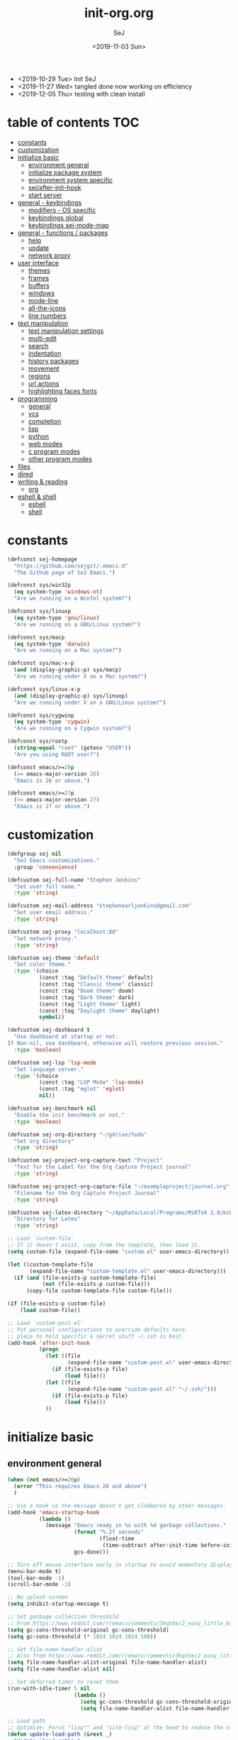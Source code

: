 #+TITLE: init-org.org
#+AUTHOR: SeJ
#+DATE: <2019-11-03 Sun>
#+STARTUP: content latexpreview logdone hidestars hideblocks

#+COMMENTARY: My attempt at an ORG tangled init file.
#+LOG: Update Log
- <2019-10-29 Tue> Init SeJ
- <2019-11-27 Wed> tangled done now working on efficiency
- <2019-12-05 Thu> testing with clean install

* table of contents                                                     :TOC:
- [[#constants][constants]]
- [[#customization][customization]]
- [[#initialize-basic][initialize basic]]
  - [[#environment-general][environment general]]
  - [[#initialize-package-system][initialize package system]]
  - [[#environment-system-specific][environment system specific]]
  - [[#sejafter-init-hook][sej/after-init-hook]]
  - [[#start-server][start server]]
- [[#general---keybindings][general - keybindings]]
  - [[#modifiers---os-specific][modifiers - OS specific]]
  - [[#keybindings-global][keybindings global]]
  - [[#keybindings-sej-mode-map][keybindings sej-mode-map]]
- [[#general---functions--packages][general - functions / packages]]
  - [[#help][help]]
  - [[#update][update]]
  - [[#network-proxy][network proxy]]
- [[#user-interface][user interface]]
  - [[#themes][themes]]
  - [[#frames][frames]]
  - [[#buffers][buffers]]
  - [[#windows][windows]]
  - [[#mode-line][mode-line]]
  - [[#all-the-icons][all-the-icons]]
  - [[#line-numbers][line numbers]]
- [[#text-manipulation][text manipulation]]
  - [[#text-manipulation-settings][text manipulation settings]]
  - [[#multi-edit][multi-edit]]
  - [[#search][search]]
  - [[#indentation][indentation]]
  - [[#history-packages][history packages]]
  - [[#movement][movement]]
  - [[#regions][regions]]
  - [[#url-actions][url actions]]
  - [[#highlighting-faces-fonts][highlighting faces fonts]]
- [[#programming][programming]]
  - [[#general][general]]
  - [[#vcs][vcs]]
  - [[#completion][completion]]
  - [[#lisp][lisp]]
  - [[#python][python]]
  - [[#web-modes][web modes]]
  - [[#c-program-modes][c program modes]]
  - [[#other-program-modes][other program modes]]
- [[#files][files]]
- [[#dired][dired]]
- [[#writing--reading][writing & reading]]
  - [[#org][org]]
- [[#eshell--shell][eshell & shell]]
  - [[#eshell][eshell]]
  - [[#shell][shell]]

* constants
  #+BEGIN_SRC emacs-lisp
    (defconst sej-homepage
      "https://github.com/sejgit/.emacs.d"
      "The Github page of SeJ Emacs.")

    (defconst sys/win32p
      (eq system-type 'windows-nt)
      "Are we running on a WinTel system?")

    (defconst sys/linuxp
      (eq system-type 'gnu/linux)
      "Are we running on a GNU/Linux system?")

    (defconst sys/macp
      (eq system-type 'darwin)
      "Are we running on a Mac system?")

    (defconst sys/mac-x-p
      (and (display-graphic-p) sys/macp)
      "Are we running under X on a Mac system?")

    (defconst sys/linux-x-p
      (and (display-graphic-p) sys/linuxp)
      "Are we running under X on a GNU/Linux system?")

    (defconst sys/cygwinp
      (eq system-type 'cygwin)
      "Are we running on a Cygwin system?")

    (defconst sys/rootp
      (string-equal "root" (getenv "USER"))
      "Are you using ROOT user?")

    (defconst emacs/>=26p
      (>= emacs-major-version 26)
      "Emacs is 26 or above.")

    (defconst emacs/>=27p
      (>= emacs-major-version 27)
      "Emacs is 27 or above.")

  #+END_SRC

* customization
  #+BEGIN_SRC emacs-lisp
    (defgroup sej nil
      "SeJ Emacs customizations."
      :group 'convenience)

    (defcustom sej-full-name "Stephen Jenkins"
      "Set user full name."
      :type 'string)

    (defcustom sej-mail-address "stephenearljenkins@gmail.com"
      "Set user email address."
      :type 'string)

    (defcustom sej-proxy "localhost:80"
      "Set network proxy."
      :type 'string)

    (defcustom sej-theme 'default
      "Set color theme."
      :type '(choice
              (const :tag "Default theme" default)
              (const :tag "Classic theme" classic)
              (const :tag "Doom theme" doom)
              (const :tag "Dark theme" dark)
              (const :tag "Light theme" light)
              (const :tag "Daylight theme" daylight)
              symbol))

    (defcustom sej-dashboard t
      "Use dashboard at startup or not.
    If Non-nil, use dashboard, otherwise will restore previous session."
      :type 'boolean)

    (defcustom sej-lsp 'lsp-mode
      "Set language server."
      :type '(choice
              (const :tag "LSP Mode" 'lsp-mode)
              (const :tag "eglot" 'eglot)
              nil))

    (defcustom sej-benchmark nil
      "Enable the init benchmark or not."
      :type 'boolean)

    (defcustom sej-org-directory "~/gdrive/todo"
      "Set org directory"
      :type 'string)

    (defcustom sej-project-org-capture-text "Project"
      "Text for the Label for the Org Capture Project journal"
      :type 'string)

    (defcustom sej-project-org-capture-file "~/exampleproject/journal.org"
      "Filename for the Org Capture Project Journal"
      :type 'string)

    (defcustom sej-latex-directory "~/AppData/Local/Programs/MiKTeX 2.9/miktex/bin/x64/"
      "Directory for Latex"
      :type 'string)

    ;; Load `custom-file'
    ;; If it doesn't exist, copy from the template, then load it.
    (setq custom-file (expand-file-name "custom.el" user-emacs-directory))

    (let ((custom-template-file
           (expand-file-name "custom-template.el" user-emacs-directory)))
      (if (and (file-exists-p custom-template-file)
               (not (file-exists-p custom-file)))
          (copy-file custom-template-file custom-file)))

    (if (file-exists-p custom-file)
        (load custom-file))

    ;; Load `custom-post.el'
    ;; Put personal configurations to override defaults here.
    ;; place to hold specific & secret stuff ~/.ssh is best
    (add-hook 'after-init-hook
              (progn
                (let ((file
                       (expand-file-name "custom-post.el" user-emacs-directory)))
                  (if (file-exists-p file)
                      (load file)))
                (let ((file
                       (expand-file-name "custom-post.el" "~/.ssh/")))
                  (if (file-exists-p file)
                      (load file)))
                ))
  #+END_SRC

* initialize basic
** environment general
   #+BEGIN_SRC emacs-lisp
     (when (not emacs/>=26p)
       (error "This requires Emacs 26 and above")
       )

     ;; Use a hook so the message doesn't get clobbered by other messages.
     (add-hook 'emacs-startup-hook
               (lambda ()
                 (message "Emacs ready in %s with %d garbage collections."
                          (format "%.2f seconds"
                                  (float-time
                                   (time-subtract after-init-time before-init-time)))
                          gcs-done)))

     ;; Turn off mouse interface early in startup to avoid momentary display
     (menu-bar-mode t)
     (tool-bar-mode -1)
     (scroll-bar-mode -1)

     ;; No splash screen
     (setq inhibit-startup-message t)

     ;; Set garbage collection threshold
     ;; From https://www.reddit.com/r/emacs/comments/3kqt6e/2_easy_little_known_steps_to_speed_up_emacs_start/
     (setq gc-cons-threshold-original gc-cons-threshold)
     (setq gc-cons-threshold (* 1024 1024 1024 100))

     ;; Set file-name-handler-alist
     ;; Also from https://www.reddit.com/r/emacs/comments/3kqt6e/2_easy_little_known_steps_to_speed_up_emacs_start/
     (setq file-name-handler-alist-original file-name-handler-alist)
     (setq file-name-handler-alist nil)

     ;; Set deferred timer to reset them
     (run-with-idle-timer 5 nil
                          (lambda ()
                            (setq gc-cons-threshold gc-cons-threshold-original)
                            (setq file-name-handler-alist file-name-handler-alist-original)))

     ;; Load path
     ;; Optimize: Force "lisp"" and "site-lisp" at the head to reduce the startup time.
     (defun update-load-path (&rest _)
       "Update `load-path'."
       (push (expand-file-name "site-lisp" user-emacs-directory) load-path)
       (push (expand-file-name "lisp" user-emacs-directory) load-path))

     (defun add-subdirs-to-load-path (&rest _)
       "Add subdirectories to `load-path'."
       (let ((default-directory
               (expand-file-name "site-lisp" user-emacs-directory)))
         (normal-top-level-add-subdirs-to-load-path)))

     (advice-add #'package-initialize :after #'update-load-path)
     (advice-add #'package-initialize :after #'add-subdirs-to-load-path)

     (update-load-path)

     ;; turn on syntax highlightng for all buffers
     (global-font-lock-mode t)

     ;; raise the maximum number of logs in the *Messages* buffer
     (setq message-log-max 16384)

     ;; wait a bit longer than the default 0.5s before assuming Emacs is idle
     (setq idle-update-delay 2)

     ;; make gnutls a bit safer
     (setq gnutls-min-prime-bits 4096)

     ;; remove irritating 'got redefined' messages
     (setq ad-redefinition-action 'accept)

     ;; figure out current hostname
     (setq hostname (replace-regexp-in-string "\\(^[[:space:]\n]*\\|[[:space:]\n]*$\\)" "" (with-output-to-string (call-process "hostname" nil standard-output))))

     ;; allow exit without asking to kill processes
     (setq confirm-kill-processes nil)

     (size-indication-mode 1)
     (blink-cursor-mode -1)
     (setq track-eol t) ; Keep cursor at end of lines. Require line-move-visual is nil.
     (setq line-move-visual nil)
     (setq inhibit-compacting-font-caches t) ; Don’t compact font caches during GC.

     ;; Don't use GTK+ tooltip
     (when (boundp 'x-gtk-use-system-tooltips)
       (setq x-gtk-use-system-tooltips nil))
   #+END_SRC

** initialize package system
*** Custom file hack
    - HACK: DO NOT copy package-selected-packages to init/custom file forcibly.
      https://github.com/jwiegley/use-package/issues/383#issuecomment-247801751
    #+BEGIN_SRC emacs-lisp
      (defun my-save-selected-packages (&optional value)
        "Set `package-selected-packages' to VALUE but don't save to `custom-file'."
        (when value
          (setq package-selected-packages value)))
      (advice-add 'package--save-selected-packages :override #'my-save-selected-packages)
    #+END_SRC

*** Package set-up
    #+BEGIN_SRC emacs-lisp
      (require 'package)
      (add-to-list 'package-archives '("melpa" . "https://melpa.org/packages/") t)
      (add-to-list 'package-archives '("gnu" . "http://elpa.gnu.org/packages/") t)
      (add-to-list 'package-archives '("org" . "http://orgmode.org/elpa/") t)

      (setq load-prefer-newer t)

      ;; Initialize packages
      (unless (bound-and-true-p package--initialized) ; To avoid warnings in 27
        (setq package-enable-at-startup nil)          ; To prevent initializing twice
        (package-initialize))
    #+END_SRC

*** Use-Package set-up
    #+BEGIN_SRC emacs-lisp
      ;; Setup `use-package'
      (unless (package-installed-p 'use-package)
        (package-refresh-contents)
        (package-install 'use-package))

      ;; Should set before loading `use-package'
      (eval-and-compile
        (setq use-package-always-ensure t)
        (setq use-package-always-defer t)
        (setq use-package-expand-minimally t)
        (setq use-package-enable-imenu-support t))

      (eval-when-compile
        (require 'use-package))

      ;; Required by `use-package'
      (use-package diminish)
      (use-package bind-key)
    #+END_SRC

** environment system specific
   - Set environment variables based on current system & paths
   #+BEGIN_SRC emacs-lisp
     (when sys/win32p
       (setenv "PATH"
               (mapconcat
                #'identity exec-path path-separator))
       ;; set exec-path for latex installation
       (setq exec-path (append (list sej-latex-directory
                                     "c:/msys64/mingw64/bin"
                                     "/mingw64/bin/") exec-path))
       ;; load AutoHotkey mode
       (load-library "xahk-mode"))

     (when (or sys/mac-x-p sys/linux-x-p)
       (setq exec-path (append exec-path '("/usr/local/bin")))
       ;; (use-package exec-path-from-shell
       ;;   ;; :demand t
       ;;   :init
       ;;   (exec-path-from-shell-initialize))
       )

     (setq-default locate-command "which")

     ;; The EMACS environment variable being set to the binary path of emacs.
     (setenv "EMACS"
             (file-truename (expand-file-name
                             invocation-name invocation-directory)))
   #+END_SRC

** sej/after-init-hook
   - to delay some items until after we get going
   #+BEGIN_SRC emacs-lisp
     ;; add my custom hook
     (defvar sej/after-init-hook nil
       "Hook called after emacs-init and some time.")

     (defvar sej/idle-timer 5
       "Var to set time in seconds for idle timer.")
     (when sys/macp
       (setq sej/idle-timer 1))

     (defun sej/run-my-after-init-hook ()
       "Function to define when to run my startup hooks"
       (interactive)
       (message "set-up my hooks")
       (run-with-idle-timer sej/idle-timer nil
                            (lambda ()
                              (message "start running my hooks")
                              (run-hooks 'sej/after-init-hook)
                              (message "done running my hooks")
                              )))

     (add-hook 'after-init-hook 'sej/run-my-after-init-hook)
     ;; (remove-hook 'after-init-hook 'sej/run-my-after-init-hook)
     (add-hook 'emacs-startup-hook 'sej/frame-resize-full)
   #+END_SRC

** start server
   - but wait until sej/after-init
   #+BEGIN_SRC emacs-lisp
     (use-package server
       :ensure nil
       :hook (sej/after-init . server-mode)
       )
   #+END_SRC

* general - keybindings
** modifiers - OS specific
*** MAC OS Apple keyboard
    - caps lock is control (through karabiner)
      Fn key do Hyper
      LControl key do RControl (karabiner) which is Super (emacs)
      left opt/alt key do emacs Alt modifier
      right opt/alt key do regular alt key
      left and right command(apple) key do Meta
      spacebar acts as super key with other key
      karabiner.json backup files in dotfiles under .config directory
    #+BEGIN_SRC emacs-lisp
      (cond
       (sys/macp ; OSX
        (progn
          (message "Mac OSX")
          (if (boundp 'mac-carbon-version-string) ;; using mac-port?
              ( progn
                ;; for emacs-mac-port
                (setq mac-right-command-modifier 'none)
                (setq mac-right-option-modifier 'none)
                (setq mac-function-modifier 'hyper)
                (setq mac-control-modifier 'control)
                (setq mac-right-control-modifier 'super)
                (setq mac-option-modifier 'alt)
                (setq mac-command-modifier 'meta))
            ( progn
              ;; for regular Emacs port
              (setq ns-right-command-modifier 'none)
              (setq ns-right-option-modifier 'none)
              (setq ns-function-modifier 'hyper)
              (setq ns-control-modifier 'control)
              (setq ns-right-control-modifier 'super)
              (setq ns-option-modifier 'alt)
              (setq ns-command-modifier 'meta)
              )))))
    #+END_SRC

*** PC keyboard
    - CapsLock::LControl through AutoHotkeys
      scroll lock do hyper (tab to scroll lock using AutoHotkeys)
      Left control key do super (LControl::Appskey using AutoHotkeys)
      Left Windows left alone due to win10 taking many keys
      LAlt::Meta
      RAlt::Alt modifier (RAlt::NumLock using Autohotkeys) **only works as tap & release
      Rwin is Alt (not used in current laptop)
      NOTE: only negative of this set-up is RAlt as numlock -> Alt is awkward push & release
    #+BEGIN_SRC emacs-lisp
      (cond
       (sys/win32p ; Microsoft Windows
        (progn
          (message "Microsoft Windows")
          (setq w32-pass-lwindow-to-system t
                w32-recognize-altgr nil
                W32-enable-caps-lock nil
                w32-pass-rwindow-to-system nil
                w32-rwindow-modifier 'meta
                w32-apps-modifier 'super
                w32-pass-alt-to-system t
                w32-alt-is-meta t
                w32-scroll-lock-modifier 'hyper
                w32-enable-num-lock nil)
          (w32-register-hot-key [A-])
          (define-key function-key-map (kbd "<kp-numlock>") 'event-apply-alt-modifier)
          )))
    #+END_SRC

*** Linux keyboard
    - nothing set at this moment
    #+BEGIN_SRC emacs-lisp
      (cond
       (sys/linuxp ; linux
        (progn
          (message "Linux")
          ;; load-dir init.d
          )))
    #+END_SRC

** keybindings global
**** transpose lines/words/sexps/params global
     - Transpose stuff with M-t
     #+BEGIN_SRC emacs-lisp
       (global-unset-key (kbd "M-t")) ;; which used to be transpose-words
       (global-set-key (kbd "M-t l") 'transpose-lines)
       (global-set-key (kbd "M-t w") 'transpose-words)
       (global-set-key (kbd "M-t s") 'transpose-sexps)
       (global-set-key (kbd "M-t p") 'transpose-params)
     #+END_SRC

**** shorthand for interactive lambdas
     #+BEGIN_SRC emacs-lisp
       (defmacro λ (&rest body)
         "Shorthand for interactive lambdas (BODY)."
         `(lambda ()
            (interactive)
            ,@body))
     #+END_SRC

**** special character definitions
     - Neat bindings for C-x 8 ; put some Alt bindins there for fun as well
     #+BEGIN_SRC emacs-lisp
       (global-set-key (kbd "C-x 8 l") (λ (insert "\u03bb")))
       (global-set-key (kbd "A-L") (λ (insert "\u03bb")))
       (global-set-key (kbd "C-x 8 t m") (λ (insert "™")))
       (global-set-key (kbd "A-T") (λ (insert "™")))
       (global-set-key (kbd "C-x 8 C") (λ (insert "©")))
       (global-set-key (kbd "A-C") (λ (insert "©")))
       (global-set-key (kbd "C-x 8 >") (λ (insert "→")))
       (global-set-key (kbd "A->") (λ (insert "→")))
       (global-set-key (kbd "C-x 8 8") (λ (insert "∞")))
       (global-set-key (kbd "A-8") (λ (insert "∞")))
       (global-set-key (kbd "C-x 8 v") (λ (insert "✓")))
       (global-set-key (kbd "A-V") (λ (insert "✓")))
     #+END_SRC

** keybindings sej-mode-map
*** sej-mode-map set-up
    - Below is taken from stackexchange (Emacs)
      Main use is to have my key bindings have the highest priority
    https://github.com/kaushalmodi/.emacs.d/blob/master/elisp/modi-mode.el
    #+BEGIN_SRC emacs-lisp
      (defvar sej-mode-map (make-sparse-keymap)
        "Keymap for 'sej-mode'.")

        ;;;###autoload
      (define-minor-mode sej-mode
        "A minor mode so that my key settings override annoying major modes."
        ;; If init-value is not set to t, this mode does not get enabled in
        ;; `fundamental-mode' buffers even after doing \"(global-my-mode 1)\".
        ;; More info: http://emacs.stackexchange.com/q/16693/115
        :init-value t
        :lighter " sej"
        :keymap sej-mode-map)

        ;;;###autoload
      (define-globalized-minor-mode global-sej-mode sej-mode sej-mode)

      ;; https://github.com/jwiegley/use-package/blob/master/bind-key.el
      ;; The keymaps in `emulation-mode-map-alists' take precedence over
      ;; `minor-mode-map-alist'
      (add-to-list 'emulation-mode-map-alists `((sej-mode . ,sej-mode-map)))

      ;; Turn off the minor mode in the minibuffer
      (defun turn-off-sej-mode ()
        "Turn off sej-mode."
        (sej-mode -1))
      (add-hook 'minibuffer-setup-hook #'turn-off-sej-mode)

      (defmacro bind-to-sej-map (key fn)
        "Bind to KEY (as FN) a function to the `sej-mode-map'.
        USAGE: (bind-to-sej-map \"f\" #'full-screen-center)."
        `(define-key sej-mode-map (kbd ,key) ,fn))

      ;; http://emacs.stackexchange.com/a/12906/115
      (defun unbind-from-sej-map (key)
        "Unbind from KEY the function from the 'sej-mode-map'.
        USAGE: (unbind-from-modi-map \"key f\")."
        (interactive "kUnset key from sej-mode-map: ")
        (define-key sej-mode-map (kbd (key-description key)) nil)
        (message "%s" (format "Unbound %s key from the %s."
                              (propertize (key-description key)
                                          'face 'font-lock-function-name-face)
                              (propertize "sej-mode-map"
                                          'face 'font-lock-function-name-face))))
      ;; Minor mode tutorial: http://nullprogram.com/blog/2013/02/06/
    #+END_SRC

*** general sej-mode-map bindings
    #+BEGIN_SRC emacs-lisp
      (define-key global-map (kbd "C-h C-h") nil)
      (define-key sej-mode-map (kbd "C-h C-h") nil)

      (define-key sej-mode-map (kbd "C-j") 'newline-and-indent)
      (define-key sej-mode-map (kbd "M-j") (lambda () (interactive) (join-line -1)))
      (global-set-key (kbd "RET") 'newline-and-indent)

      ;; unset C- and M- digit keys
      (dotimes (n 10)
        (global-unset-key (kbd (format "C-%d" n)))
        (global-unset-key (kbd (format "M-%d" n))))

      (define-key sej-mode-map (kbd "C-M-d") 'backward-kill-word)
      (define-key sej-mode-map (kbd "A-SPC") 'cycle-spacing)

      ;; Align your code in a pretty way.
      (define-key sej-mode-map (kbd "C-x \\") 'align-regexp)

      (define-key sej-mode-map (kbd "H-m") 'menu-bar-mode)
      (define-key sej-mode-map (kbd "H-i") 'emacs-init-time)
    #+END_SRC

* general - functions / packages
*** sej/save-macro
    - save last macro to init file
    #+BEGIN_SRC emacs-lisp
      (defun sej/save-macro (name)
        "Save a macro.  Take a NAME as argument and save the last defined macro under this name at the end of your init file."
        (interactive "SName of the macro :")
        (kmacro-name-last-macro name)
        (find-file user-init-file)
        (goto-char (point-max))
        (newline)
        (insert-kbd-macro name)
        (newline)
        (switch-to-buffer nil))
    #+END_SRC

*** sej/exec
    - executable functions from ohai and modified for my uses
    - not key defined
    #+BEGIN_SRC emacs-lisp
      (defun sej/exec (command)
        "Run a shell command and return its output as a string, whitespace trimmed."
        (interactive)
        (s-trim (shell-command-to-string command)))

      (defun sej/exec-with-rc (command &rest args)
        "Run a shell command and return a list containing two values: its return
      code and its whitespace trimmed output."
        (interactive)
        (with-temp-buffer
          (list (apply 'call-process command nil (current-buffer) nil args)
                (s-trim (buffer-string)))))

      (defun sej/is-exec (command)
        "Returns true if `command' is an executable on the system search path."
        (interactive)
        (f-executable? (s-trim (shell-command-to-string (s-concat "which " command)))))

      (defun sej/resolve-exec (command)
        "If `command' is an executable on the system search path, return its absolute path.
      Otherwise, return nil."
        (interactive)
        (-let [path (s-trim (shell-command-to-string (s-concat "which " command)))]
          (when (f-executable? path) path)))

      (defun sej/exec-if-exec (command args)
        "If `command' satisfies `sej/is-exec', run it with `args' and return its
      output as per `sej/exec'. Otherwise, return nil."
        (interactive)
        (when (sej/is-exec command) (sej/exec (s-concat command " " args))))
    #+END_SRC

*** list-environment
    - environment variables tabulated
    - process environment editor
    #+BEGIN_SRC emacs-lisp
      (use-package list-environment
        :commands list-environment)
    #+END_SRC

*** esup
    - Emacs startup profiler
    #+BEGIN_SRC emacs-lisp
      (use-package esup
        :init
        (autoload 'esup "esup" "Emacs Start Up Profiler." nil))
    #+END_SRC

*** try
    - for TRYing out a package in current Emacs instance
    #+BEGIN_SRC emacs-lisp
      (use-package try)
    #+END_SRC

** help
*** which-key
    - minibuffer keybinding prompts
    #+BEGIN_SRC emacs-lisp
      (use-package which-key
        :diminish which-key-mode
        :hook (after-init . which-key-mode)
        :commands which-key-mode
        :defines sej-mode-map
        :bind (:map sej-mode-map
                    ("C-h <ret>" . which-key-show-major-mode)
                    ("C-h C-k" . which-key-show-top-level))
        :config
        (which-key-setup-minibuffer))
    #+END_SRC

*** helpful
    - helpful is an improved help-fns & help-fns+
    #+BEGIN_SRC emacs-lisp
      (use-package helpful
        :after counsel
        :defines sej-mode-map
        :bind (:map sej-mode-map
                    ("C-c C-d" . helpful-at-point)
                    ("C-h c" . helpful-command)
                    ("C-h C" . helpful-command)
                    ("C-h k" . helpful-key)
                    ("C-h M" . helpful-macro))
        :config
        (setq counsel-describe-function-function #'helpful-callable)
        (setq counsel-describe-variable-function #'helpful-variable)
        )
    #+END_SRC

*** discover-my-major
    - Discover key bindings and their meaning for the current Emacs major mode
    #+BEGIN_SRC emacs-lisp
      (use-package discover-my-major
        :bind (("C-h M-m" . discover-my-major)
               ("C-h M-M" . discover-my-mode)))
    #+END_SRC

** update
*** sej/update-config
    - helper function to pull latest config from git tracked dir
    - not bound
    #+BEGIN_SRC emacs-lisp
      (defun sej/update-config ()
        "Update git tracked Emacs configurations to the latest version."
        (interactive)
        (let ((dir (expand-file-name user-emacs-directory)))
          (if (file-exists-p dir)
              (progn
                (message "Updating Emacs configurations...")
                (cd dir)
                (shell-command "git pull")
                (message "Update finished. Restart Emacs to complete the process."))
            (message "\"%s\" doesn't exist." dir))))
    #+END_SRC

*** sej/update-dotfiles
    - helper function to pull latest dotfiles config from git tracked dir
    - not bound
    #+BEGIN_SRC emacs-lisp
      (defun sej/update-dotfiles ()
        "Update the dotfiles to the latest version."
        (interactive)
        (let ((dir (or (getenv "DOTFILES")
                       (expand-file-name "~/dotfiles/"))))
          (if (file-exists-p dir)
              (progn
                (message "Updating dotfiles...")
                (cd dir)
                (shell-command "git pull")
                (message "Update finished."))
            (message "\"%s\" doesn't exist." dir))))
    #+END_SRC

*** TODO sej/update-org
    - helper function to pull latest dotfiles org files from git tracked dir
    - need to bring together ~/org/ and deft ~/gdrive/todo/
    #+BEGIN_SRC emacs-lisp
      ;; TODO: need to bring together ~/org/ and deft ~/gdrive/todo/
      (defun sej/update-org ()
        "Update Org files to the latest version."
        (interactive)
        (let ((dir (expand-file-name "~/org/")))
          (if (file-exists-p dir)
              (progn
                (message "Updating org files...")
                (cd dir)
                (shell-command "git pull")
                (message "Update finished."))
            (message "\"%s\" doesn't exist." dir))))
    #+END_SRC

*** sej/update-all
    - helper function to pull latest files from git tracked dir
    - not bound
    #+BEGIN_SRC emacs-lisp
      (defun sej/update-all()
        "Update dotfiles, org files, Emacs confgiurations and packages, ."
        (interactive)
        (sej/update-config)
        (sej/update-dotfiles)
        (sej/update-org))
    #+END_SRC

*** sej/recompile-elpa
    - Recompile packages in elpa directory.
    - Useful if you switch Emacs versions.
    - not bound
    #+BEGIN_SRC emacs-lisp
      (defun sej/recompile-elpa ()
        "Recompile packages in elpa directory. Useful if you switch Emacs versions."
        (interactive)
        (if (fboundp 'async-byte-recompile-directory)
            (async-byte-recompile-directory package-user-dir)
          (byte-recompile-directory package-user-dir 0 t)))
    #+END_SRC

*** Sej/recompile-site-lisp
    - Recompile packages in site-lisp directory.
    - Useful if you switch Emacs versions.
    - not bound
    #+BEGIN_SRC emacs-lisp
      ;; Recompile site-lisp directory
      (defun sej/recompile-site-lisp ()
        "Recompile packages in site-lisp directory."
        (interactive)
        (let ((dir (locate-user-emacs-file "site-lisp")))
          (if (fboundp 'async-byte-recompile-directory)
              (async-byte-recompile-directory dir)
            (byte-recompile-directory dir 0 t))))
    #+END_SRC

** network proxy
*** sej/proxy-http-show
    - what are the current proxy settings
    - based on the Emacs settings variables
    - not bound
    #+BEGIN_SRC emacs-lisp
      (defun sej/proxy-http-show ()
        "Show http/https proxy."
        (interactive)
        (if url-proxy-services
            (message "Current HTTP proxy is \"%s\"" sej-proxy)
          (message "No proxy")))
    #+END_SRC

*** sej/proxy-http-enable
    - enable proxy settings
    - based on Emacs custom settings
    - not bound
    #+BEGIN_SRC emacs-lisp
      (defun sej/proxy-http-enable ()
        "Enable http/https proxy."
        (interactive)
        (setq url-proxy-services `(("http" . ,sej-proxy)
                                   ("https" . ,sej-proxy)
                                   ("no_proxy" . "^\\(localhost\\|192.168.*\\|10.*\\)")))
        (setq url-http-proxy-basic-auth-storage sej-url-http-proxy-basic-auth-storage)
        (sej/proxy-http-show))
    #+END_SRC

*** sej/proxy-http-disable
    - disable proxy settings
    - based on Emacs custom settings
    - not bound
    #+BEGIN_SRC emacs-lisp
      (defun sej/proxy-http-disable ()
        "Disable http/https proxy."
        (interactive)
        (setq url-proxy-services nil)
        (setq url-http-proxy-basic-auth-storage nil)
        (sej/proxy-http-show))
    #+END_SRC

*** sej/proxy-http-toggle
    - toggle proxy settings
    - based on Emacs custom settings
    - not bound
    #+BEGIN_SRC emacs-lisp
      (defun sej/proxy-http-toggle ()
        "Toggle http/https proxy."
        (interactive)
        (if url-proxy-services
            (sej/proxy-http-disable)
          (sej/proxy-http-enable)))
    #+END_SRC

*** sej/proxy-socks-enable
    - enable socks proxy settings
    - based on Emacs custom settings
    - not bound
    #+BEGIN_SRC emacs-lisp
      (defvar socks-noproxy)
      (defvar socks-server)
      (defun sej/proxy-socks-enable ()
        "Enable Socks proxy."
        (interactive)
        (setq url-gateway-method 'socks)
        (setq socks-noproxy '("localhost"))
        (setq socks-server '("Default server" "127.0.0.1" 1086 5))
        (message "Enable socks proxy."))
    #+END_SRC

*** sej/proxy-socks-disable
    - disable socks proxy settings
    - based on Emacs custom settings
    - not bound
    #+BEGIN_SRC emacs-lisp
      (defun sej/proxy-socks-disable ()
        "Disable Socks proxy."
        (interactive)
        (setq url-gateway-method 'native)
        (setq socks-noproxy nil)
        (message "Disable socks proxy."))
    #+END_SRC

* user interface
** themes
*** suppress GUI features
    #+BEGIN_SRC emacs-lisp
      (setq use-file-dialog nil)
      (setq use-dialog-box nil)
      (setq inhibit-startup-screen t)
      (setq inhibit-startup-echo-area-message t)
    #+END_SRC

*** sej/load-theme
    - functions to set-up menu of standard themes to load
    #+BEGIN_SRC emacs-lisp
      (defvar after-load-theme-hook nil
        "Hook run after a color theme is loaded using `load-theme'.")
      (defun run-after-load-theme-hook (&rest _)
        "Run `after-load-theme-hook'."
        (run-hooks 'after-load-theme-hook))
      (advice-add #'load-theme :after #'run-after-load-theme-hook)

      (defun standardize-theme (theme)
        "Standardize THEME."
        (pcase theme
          ('default 'doom-Iosvkem)
          ('classic 'doom-molokai)
          ('doom 'doom-peacock)
          ('dark 'doom-Iosvkem)
          ('light 'doom-one-light)
          ('daylight 'doom-tomorrow-day)
          (_ theme)))

      (defun sej/load-theme (theme)
        "Set color THEME."
        (interactive
         (list
          (intern (completing-read "Load theme: "
                                   '(default classic peacock dark light daylight)))))
        (let ((theme (standardize-theme theme)))
          (mapc #'disable-theme custom-enabled-themes)
          (load-theme theme t)))
    #+END_SRC

*** doom themes
    - load doom-themes package if selected theme is of the doom family
    #+BEGIN_SRC emacs-lisp
      (defun is-doom-theme-p (theme)
        "Check whether the THEME is a doom theme. THEME is a symbol."
        (string-prefix-p "doom" (symbol-name (standardize-theme theme))))

      (if (is-doom-theme-p sej-theme)
          (progn
            (use-package doom-themes
              :init (sej/load-theme sej-theme)
              :config
              ;; Enable flashing mode-line on errors
              (doom-themes-visual-bell-config)
              ;; Corrects (and improves) org-mode's native fontification.
              (doom-themes-org-config))

            ;; Make certain buffers grossly incandescent
            (use-package solaire-mode
              :functions persp-load-state-from-file
              :hook (((after-change-major-mode after-revert ediff-prepare-buffer) . turn-on-solaire-mode)
                     (minibuffer-setup . solaire-mode-in-minibuffer)
                     (after-load-theme . solaire-mode-swap-bg))
              :config
              (solaire-mode-swap-bg)
              (advice-add #'persp-load-state-from-file
                          :after #'solaire-mode-restore-persp-mode-buffers)))
        (progn
          (ignore-errors
            (sej/load-theme sej-theme))))
    #+END_SRC

*** font
    #+BEGIN_SRC emacs-lisp
      (when sys/macp
        (set-default-font "SF Mono-14"))
    #+END_SRC
** frames
*** general frames key-bindings
    #+BEGIN_SRC emacs-lisp
      (define-key sej-mode-map (kbd "s-4") 'dired-other-frame)
      (define-key sej-mode-map (kbd "s-5") 'make-frame-command)
      (define-key sej-mode-map (kbd "s-6") 'delete-other-frames)

      ;;added tips from pragmatic emacs
      (define-key sej-mode-map (kbd "s-w") 'delete-frame)
      (define-key sej-mode-map (kbd "C-x w") 'delete-frame)
    #+end_src

*** general frame settings
    #+BEGIN_SRC emacs-lisp
      (setq frame-title-format '("SeJ Emacs - %b"))
      (setq icon-title-format frame-title-format)

      ;; Don't open a file in a new frame
      (when (boundp 'ns-pop-up-frames)
        (setq ns-pop-up-frames nil))
    #+end_src

*** mac specific frame settings
    - matching dark/light modes and for hiding
    #+BEGIN_SRC emacs-lisp
      (when sys/mac-x-p
        (use-package ns-auto-titlebar
          :config

          (add-to-list 'default-frame-alist '(ns-appearance . dark))
          (add-to-list 'default-frame-alist '(ns-transparent-titlebar . t))
          (add-hook 'after-load-theme-hook
                    (lambda ()
                      (let ((bg (frame-parameter nil 'background-mode)))
                        (set-frame-parameter nil 'ns-appearance bg)
                        (setcdr (assq 'ns-appearance default-frame-alist) bg))))
          (ns-auto-titlebar-mode))

        (if (boundp 'mac-carbon-version-string) ; mac-ports or ns emacs?
            (progn
              (define-key sej-mode-map (kbd "s-h") (lambda () (interactive) (mac-send-action 'hide)))
              )
          (progn
            (define-key sej-mode-map (kbd "s-h") 'ns-do-hide-emacs)
            )
          )
        )
    #+END_SRC

*** sej/frame-resize-full
    - generic way to move and resize frame to full width of screen
    - set frame full height and full wide and position at screen left
    #+BEGIN_SRC emacs-lisp
      (define-key sej-mode-map (kbd "C-c s <up>") 'sej/frame-resize-full)
      (define-key sej-mode-map (kbd "H-C-j") 'sej/frame-resize-full)

      (defun sej/frame-resize-full ()
        "Set frame full height and 1/2 wide, position at screen left."
        (interactive)
        (set-frame-position (selected-frame) 0 0)
        (set-frame-size (selected-frame)  (- (display-pixel-width) (if sys/macp (eval 13) (eval 25)))
                        (- (display-pixel-height) (- (frame-outer-height) (frame-inner-height))) 1)
        )
    #+END_SRC

*** sej/frame-resize-l
    - generic way to move and resize frame to left half of screen
    - set frame full height and 1/2 wide and position at screen left
    #+BEGIN_SRC emacs-lisp
      (define-key sej-mode-map (kbd "C-c s <left>") 'sej/frame-resize-l)
      (define-key sej-mode-map (kbd "H-C-h") 'sej/frame-resize-l)

      (defun sej/frame-resize-l ()
        "Set frame full height and 1/2 wide, position at screen left."
        (interactive)
        (set-frame-position (selected-frame) 0 0)
        (set-frame-size (selected-frame)  (- (truncate (/ (display-pixel-width) 2)) 0)
                        (- (display-pixel-height) (- (frame-outer-height) (frame-inner-height))) 1)
        )
    #+END_SRC

*** sej/frame-resize-l2
    - generic way to move and resize frame to left half of screen in extended monitor
    - set frame full height and 1/2 wide and position at screen left
      of screen in extended monitor display
    - assumes monitors are same resolution
    #+BEGIN_SRC emacs-lisp
      (define-key sej-mode-map (kbd "C-c s <S-left>") 'sej/frame-resize-l2)
      (define-key sej-mode-map (kbd "H-C-S-h") 'sej/frame-resize-l2)

      (defun sej/frame-resize-l2 ()
        "Set frame full height and 1/2 wide, position at left hand screen in extended monitor display assumes monitors are same resolution."
        (interactive)
        (set-frame-position (selected-frame) 0 0)
        (set-frame-size (selected-frame)  (- (truncate (/ (display-pixel-width) 4)) 0)
                        (- (display-pixel-height) (- (frame-outer-height) (frame-inner-height))) 1)
        )
    #+END_SRC

*** sej/frame-resize-r
    - generic way to move and resize frame to right half of screen
    - set frame full height and 1/2 wide and position at screen right
    #+BEGIN_SRC emacs-lisp
      (define-key sej-mode-map (kbd "C-c s <right>") 'sej/frame-resize-r)
      (define-key sej-mode-map (kbd "H-C-l") 'sej/frame-resize-r)

      (defun sej/frame-resize-r ()
        "Set frame full height and 1/2 wide, position at screen right."
        (interactive)
        (set-frame-position (selected-frame) (- (truncate (/ (display-pixel-width) 2)) 0) 0)
        (set-frame-size (selected-frame)  (- (truncate (/ (display-pixel-width) 2)) 0)
                        (- (display-pixel-height) (- (frame-outer-height) (frame-inner-height))) 1)
        )
    #+END_SRC

*** sej/frame-resize-r2
    - generic way to move and resize frame to right half of screen in extended monitor
    - set frame full height and 1/2 wide and position at screen right
      of left hand screen in extended monitor display
    - assumes monitors are same resolution
    #+BEGIN_SRC emacs-lisp
      (define-key sej-mode-map (kbd "C-c s <S-right>") 'sej/frame-resize-r2)
      (define-key sej-mode-map (kbd "H-C-S-l") 'sej/frame-resize-r2)

      (defun sej/frame-resize-r2 ()
        "Set frame full height and 1/2 wide, position at screen right of left hand screen in extended monitor display assumes monitors are same resolution."
        (interactive)
        (set-frame-position (selected-frame) (- (/ (display-pixel-width) 2) (frame-pixel-width)) 0)
        (set-frame-size (selected-frame)  (- (truncate (/ (display-pixel-width) 4)) 0)
                        (- (display-pixel-height) (- (frame-outer-height) (frame-inner-height))) 1)
        )
    #+END_SRC

*** fullscreen
    - WORKAROUND: To address blank screen issue with child-frame in fullscreen
    #+BEGIN_SRC emacs-lisp
      (when sys/mac-x-p
        (setq ns-use-native-fullscreen nil))
      (bind-keys ("H-C-k" . toggle-frame-fullscreen)
                 ("C-c s F" . toggle-frame-fullscreen))
    #+END_SRC

** buffers
*** buffer key-bindngs
    #+BEGIN_SRC emacs-lisp
      (define-key sej-mode-map (kbd "s-s") 'save-buffer)
      (define-key sej-mode-map (kbd "s-q") 'save-buffers-kill-emacs)

      (define-key sej-mode-map (kbd "C-c y") 'bury-buffer)
      (define-key sej-mode-map (kbd "s-y") 'bury-buffer)

      (define-key sej-mode-map (kbd "C-c r") 'revert-buffer)
      (define-key sej-mode-map (kbd "s-r") 'revert-buffer)


      ;;added tips from pragmatic emacs
      (define-key sej-mode-map (kbd "C-x k") 'kill-this-buffer)

      ;; toggle two most recent buffers
      (define-key sej-mode-map (kbd "s-o") 'quick-switch-buffer)
    #+end_src

*** bs.el settings
    #+BEGIN_SRC emacs-lisp
      (define-key sej-mode-map (kbd "s-n") 'bs-cycle-next) ; buffer cycle next
      (define-key sej-mode-map (kbd "s-p") 'bs-cycle-previous)

      (setq-default bs-default-configuration "all-intern-last")
    #+END_SRC

*** minibuffer garbage collection
    - make sure garbage collection does not happen in minibuffer mode
    #+BEGIN_SRC emacs-lisp
      (defun sej/minibuffer-setup-hook ()
        (setq gc-cons-threshold most-positive-fixnum))

      (defun sej/minibuffer-exit-hook ()
        (setq gc-cons-threshold gc-cons-threshold-original))

      (add-hook 'minibuffer-setup-hook #'sej/minibuffer-setup-hook)
      (add-hook 'minibuffer-exit-hook #'sej/minibuffer-exit-hook)
    #+END_SRC

*** sej/sudo-edit
    - function to edit the curent file as root.
      defined as C-c C-s in sej-mode-map bindings
    #+BEGIN_SRC emacs-lisp
      (defun sej/sudo-edit (&optional arg)
        "Edit currently visited file as root.
      With a prefix ARG prompt for a file to visit.
      Will also prompt for a file to visit if current
      buffer is not visiting a file."
        (interactive "P")
        (if (or arg (not buffer-file-name))
            (find-file (concat "/sudo:root@localhost:"
                               (ido-read-file-name "Find file(as root): ")))
          (find-alternate-file (concat "/sudo:root@localhost:" buffer-file-name))))

      ;; function to edit the curent file as root
      ;; (defined in init-misc-defuns.el)
      (define-key sej-mode-map (kbd "C-c C-s") 'sej/sudo-edit)
    #+END_SRC

*** sej/dos2unix
    - convert the current buffer to UNIX file format
    - not bound
    #+BEGIN_SRC emacs-lisp
      (defun sej/dos2unix ()
        "Convert the current buffer to UNIX file format."
        (interactive)
        (set-buffer-file-coding-system 'undecided-unix nil))
    #+END_SRC

*** sej/unix2dos
    - convert the current buffer to DOS file format
    - not bound
    #+BEGIN_SRC emacs-lisp
      (defun sej/unix2dos ()
        "Convert the current buffer to DOS file format."
        (interactive)
        (set-buffer-file-coding-system 'undecided-dos nil))
    #+END_SRC

*** sej/save-buffer-as-utf8
    - revert a buffer with coding-system and save as utf-8
    #+BEGIN_SRC emacs-lisp
      (defun sej/save-buffer-as-utf8 (coding-system)
        "Revert a buffer with `CODING-SYSTEM' and save as UTF-8."
        (interactive "zCoding system for visited file (default nil):")
        (revert-buffer-with-coding-system coding-system)
        (set-buffer-file-coding-system 'utf-8)
        (save-buffer))
    #+END_SRC

*** sej/browse-homepage
    - Browse my github homepage
    - bound to C-c s h
    #+BEGIN_SRC emacs-lisp
      (defun sej/browse-homepage ()
        "Browse the Github page of SeJ Emacs."
        (interactive)
        (browse-url sejgit-homepage))

      (define-key sej-mode-map (kbd "C-c s h") 'sej/browse-homepage)
    #+END_SRC

*** sej/quit-and-kill-auxiliary-windows
    #+BEGIN_SRC emacs-lisp
      (defun sej/quit-and-kill-auxiliary-windows ()
        "Kill buffer and its window on quitting"
        (local-set-key (kbd "q") 'kill-buffer-and-window))
      (add-hook 'special-mode 'sej/quit-and-kill-auxiliary-windows)
      (add-hook 'compilation-mode-hook 'sej/quit-and-kill-auxiliary-windows)
    #+END_SRC

*** autorevert
    - Automatically reload files when modified by external program if not modified
    #+BEGIN_SRC emacs-lisp
      (use-package autorevert
        :ensure nil
        :diminish
        :hook (sej/after-init . global-auto-revert-mode))
    #+END_SRC

*** scratch buffer set-up
    - initial message
    - bury don't kill scratch
    #+BEGIN_SRC emacs-lisp
      (setq initial-scratch-message "")
      (defadvice kill-buffer (around kill-buffer-around-advice activate)
        "Bury the *scratch* buffer, but never kill it."
        (let ((buffer-to-kill (ad-get-arg 0)))
          (if (equal buffer-to-kill "*scratch*")
              (bury-buffer)
            ad-do-it)))
    #+END_SRC

*** sej/create-scratch-buffer
    - as name suggests
      defined as C-c b in above keymappings
    #+BEGIN_SRC emacs-lisp
      (defun sej/create-scratch-buffer nil
        "Create a new scratch buffer to work in (could be *scratch* - *scratchX*)."
        (interactive)
        (let ((n 0)
              bufname)
          (while (progn
                   (setq bufname (concat "*scratch"
                                         (if (= n 0) "" (int-to-string n))
                                         "*"))
                   (setq n (1+ n))
                   (get-buffer bufname)))
          (switch-to-buffer (get-buffer-create bufname))
          (emacs-lisp-mode)
          ))
      (defalias 'create-scratch-buffer 'sej/create-scratch-buffer)
      (define-key sej-mode-map (kbd "C-c b") 'sej/create-scratch-buffer)
      (define-key sej-mode-map (kbd "C-c s s") 'sej/create-scratch-buffer)
    #+END_SRC

*** persistent-scratch
    - keep the scratch buffer from session to session
    #+BEGIN_SRC emacs-lisp
      (use-package persistent-scratch
        :preface
        (defun my-save-buffer ()
          "Save scratch and other buffer."
          (interactive)
          (let ((scratch-name "*scratch*"))
            (if (string-equal (buffer-name) scratch-name)
                (progn
                  (message "Saving %s..." scratch-name)
                  (persistent-scratch-save)
                  (message "Wrote %s" scratch-name))
              (save-buffer))))
        :hook (after-init . persistent-scratch-setup-default)
        :bind (:map lisp-interaction-mode-map
                    ("C-x C-s" . my-save-buffer)))
    #+END_SRC

** windows
*** window key-bindings
    #+BEGIN_SRC emacs-lisp
      (define-key sej-mode-map (kbd "s-0") 'delete-window)
      (define-key sej-mode-map (kbd "s-1") 'delete-other-windows)
      (define-key sej-mode-map (kbd "s-2") 'split-window-vertically)
      (define-key sej-mode-map (kbd "s-3") 'split-window-right)

      (define-key sej-mode-map (kbd "s-7") (lambda () (interactive)
                                             (save-excursion
                                               (other-window 1)
                                               (quit-window))))
      (define-key sej-mode-map (kbd "M-'") 'next-multiframe-window)

      ;;scroll window up/down by one line
      (define-key sej-mode-map (kbd "A-n") (lambda () (interactive) (scroll-up 1)))
      (define-key sej-mode-map (kbd "A-p") (lambda () (interactive) (scroll-down 1)))
    #+END_SRC

*** mouse & smooth scroll
    - Scroll one line at a time (less "jumpy" than defaults)
    #+BEGIN_SRC emacs-lisp
      (setq mouse-wheel-scroll-amount '(1 ((shift) . 1)))
      (setq mouse-wheel-progressive-speed nil)
      (setq scroll-step 1
            scroll-margin 0
            scroll-conservatively 100000)
    #+END_SRC

*** ace-window
    - quickly selecting a window to switch to
    - C-u prefex to move window
    - C-u C-u prefex to delete window
    #+BEGIN_SRC emacs-lisp
      (use-package ace-window
        :bind (([remap other-window] . ace-window)
               ("M-o" . ace-window))
        :custom-face
        (aw-leading-char-face ((t (:inherit error :bold t :height 1.1))))
        (aw-mode-line-face ((t (:inherit mode-line-emphasis :bold t))))
        :hook (after-init . ace-window-display-mode)
        :config
        (setq aw-keys '(?a ?s ?d ?f ?g ?h ?j ?k ?l)))
    #+END_SRC

*** winner
    - Restore old window configurations
    #+BEGIN_SRC emacs-lisp
      (use-package winner
        :ensure nil
        :commands (winner-undo winner-redo)
        :bind (:map sej-mode-map
                    ("C-c <left>" . winner-undo)
                    ("C-c <right>" . winner-redo))
        :init (setq winner-boring-buffers '("*Completions*"
                                            "*Compile-Log*"
                                            "*inferior-lisp*"
                                            "*Fuzzy Completions*"
                                            "*Apropos*"
                                            "*Help*"
                                            "*cvs*"
                                            "*Buffer List*"
                                            "*Ibuffer*"
                                            "*esh command on file*")))
    #+END_SRC

*** golden-ratio
    - keep windows balanced with in-focus window larger
    #+BEGIN_SRC emacs-lisp
      (use-package golden-ratio
        :hook (sej/after-init . golden-ratio-mode)
        :defines sej-mode-map
        :diminish golden-ratio-mode
        :config
        (add-to-list 'golden-ratio-extra-commands 'ace-window)
        (add-to-list 'golden-ratio-extra-commands 'next-multiframe-window)
        (setq golden-ratio-auto-scale t))
    #+END_SRC

*** shackle
    - define behaviour of popup windows by type
    #+BEGIN_SRC emacs-lisp
      (use-package shackle
        :commands shackle-display-buffer
        :hook (sej/after-init . shackle-mode)
        :config
        ;; Enforce rules for popups
        (defvar shackle--popup-window-list nil) ; all popup windows
        (defvar-local shackle--current-popup-window nil) ; current popup window
        (put 'shackle--current-popup-window 'permanent-local t)

        (eval-and-compile
          (defun shackle-last-popup-buffer ()
            "View last popup buffer."
            (interactive)
            (ignore-errors
              (display-buffer shackle-last-buffer)))
          (bind-key "C-h z" #'shackle-last-popup-buffer)

          ;; Add keyword: `autoclose'
          (defun shackle-display-buffer-hack (fn buffer alist plist)
            (let ((window (funcall fn buffer alist plist)))
              (setq shackle--current-popup-window window)

              (when (plist-get plist :autoclose)
                (push (cons window buffer) shackle--popup-window-list))
              window))

          (defun shackle-close-popup-window-hack (&rest _)
            "Close current popup window via `C-g'."
            (setq shackle--popup-window-list
                  (cl-loop for (window . buffer) in shackle--popup-window-list
                           if (and (window-live-p window)
                                   (equal (window-buffer window) buffer))
                           collect (cons window buffer)))
            ;; `C-g' can deactivate region
            (when (and (called-interactively-p 'interactive)
                       (not (region-active-p)))
              (let (window buffer)
                (if (one-window-p)
                    (progn
                      (setq window (selected-window))
                      (when (equal (buffer-local-value 'shackle--current-popup-window
                                                       (window-buffer window))
                                   window)
                        (winner-undo)))
                  (setq window (caar shackle--popup-window-list))
                  (setq buffer (cdar shackle--popup-window-list))
                  (when (and (window-live-p window)
                             (equal (window-buffer window) buffer))
                    (delete-window window)

                    (pop shackle--popup-window-list))))))

          (advice-add #'keyboard-quit :before #'shackle-close-popup-window-hack)
          (advice-add #'shackle-display-buffer :around #'shackle-display-buffer-hack))

        ;; rules
        (setq shackle-default-size 0.4)
        (setq shackle-default-alignment 'below)
        (setq shackle-default-rule nil)
        (setq shackle-rules
              '(("*Help*" :select t :size 0.3 :align 'below :autoclose t)
                ("*compilation*" :size 0.3 :align 'below :autoclose t)
                ("*Completions*" :size 0.3 :align 'below :autoclose t)
                ("*Pp Eval Output*" :size 15 :align 'below :autoclose t)
                ("*ert*" :align 'below :autoclose t)
                ("*Backtrace*" :select t :size 15 :align 'below)
                ("*Warnings*" :size 0.3 :align 'below :autoclose t)
                ("*Messages*" :size 0.3 :align 'below :autoclose t)
                ("^\\*.*Shell Command.*\\*$" :regexp t :size 0.3 :align 'below :autoclose t)
                ("\\*[Wo]*Man.*\\*" :regexp t :select t :align 'below :autoclose t)
                ("*Calendar*" :select t :size 0.3 :align 'below)
                (" *undo-tree*" :select t)
                ("*Paradox Report*" :size 0.3 :align 'below :autoclose t)
                ("*quickrun*" :select t :size 15 :align 'below)
                ("*tldr*" :align 'below :autoclose t)
                ("*Finder*" :select t :size 0.3 :align 'below :autoclose t)
                ("^\\*elfeed-entry" :regexp t :size 0.7 :align 'below :autoclose t)

                (ag-mode :select t :align 'below)
                (grep-mode :select t :align 'below)
                (ivy-occur-grep-mode :select t :align 'below)
                (pt-mode :select t :align 'below)
                (rg-mode :select t :align 'below)

                (flycheck-error-list-mode :select t :size 0.3 :align 'below :autoclose t)
                (flymake-diagnostics-buffer-mode :select t :size 0.3 :align 'below :autoclose t)

                (Buffer-menu-mode :select t :size 20 :align 'below :autoclose t)
                (comint-mode :align 'below)
                (helpful-mode :select t :size 0.4 :align 'below :autoclose t)
                (process-menu-mode :select t :size 0.3 :align 'below :autoclose t)
                (list-environment-mode :select t :size 0.3 :align 'below :autoclose t)
                (profiler-report-mode :select t :size 0.5 :align 'below)
                (tabulated-list-mode :align 'below))))
    #+END_SRC
** mode-line
   #+BEGIN_SRC emacs-lisp
     (use-package doom-modeline
       :hook (after-init . doom-modeline-mode)
       (after-save . doom-modeline-update-buffer-file-name)
       (after-save . doom-modeline-update-buffer-file-state-icon)
       :init
       (setq doom-modeline-major-mode-color-icon t)
       (setq doom-modeline-github t)
       (setq doom-modeline-indent-info t)
       (setq doom-modeline-persp-name nil))

     (defun mode-line-height ()
       "Get current height of mode-line."
       (- (elt (window-pixel-edges) 3)
          (elt (window-inside-pixel-edges) 3)))

     (use-package hide-mode-line
       :hook (((completion-list-mode
                completion-in-region-mode
                neotree-mode
                treemacs-mode)
               . hide-mode-line-mode)))
   #+END_SRC

** all-the-icons
   - NOTE: Must run `M-x all-the-icons-install-fonts' manually on Windows
   #+BEGIN_SRC emacs-lisp
     (use-package all-the-icons
       :if (display-graphic-p)
       :custom-face
       ;; Reset colors since they are too dark in `doom-themes'
       (all-the-icons-silver ((((background dark)) :foreground "#716E68")
                              (((background light)) :foreground "#716E68")))
       (all-the-icons-lsilver ((((background dark)) :foreground "#B9B6AA")
                               (((background light)) :foreground "#7F7869")))
       (all-the-icons-dsilver ((((background dark)) :foreground "#838484")
                               (((background light)) :foreground "#838484")))
       :init
       (unless (or sys/win32p (member "all-the-icons" (font-family-list)))
         (all-the-icons-install-fonts t))
       :config
       (add-to-list 'all-the-icons-icon-alist
                    '("\\.go$" all-the-icons-fileicon "go" :face all-the-icons-blue))
       (add-to-list 'all-the-icons-mode-icon-alist
                    '(go-mode all-the-icons-fileicon "go" :face all-the-icons-blue))
       (add-to-list 'all-the-icons-mode-icon-alist
                    '(help-mode all-the-icons-faicon "info-circle" :height 1.1 :v-adjust -0.1 :face all-the-icons-purple))
       (add-to-list 'all-the-icons-mode-icon-alist
                    '(Info-mode all-the-icons-faicon "info-circle" :height 1.1 :v-adjust -0.1))
       (add-to-list 'all-the-icons-icon-alist
                    '("NEWS$" all-the-icons-faicon "newspaper-o" :height 0.9 :v-adjust -0.2))
       (add-to-list 'all-the-icons-icon-alist
                    '("Cask\\'" all-the-icons-fileicon "elisp" :height 1.0 :face all-the-icons-blue))
       (add-to-list 'all-the-icons-mode-icon-alist
                    '(cask-mode all-the-icons-fileicon "elisp" :height 1.0 :face all-the-icons-blue))
       (add-to-list 'all-the-icons-icon-alist
                    '(".*\\.ipynb\\'" all-the-icons-fileicon "jupyter" :height 1.2 :face all-the-icons-orange))
       (add-to-list 'all-the-icons-mode-icon-alist
                    '(ein:notebooklist-mode all-the-icons-faicon "book" :face all-the-icons-orange))
       (add-to-list 'all-the-icons-mode-icon-alist
                    '(ein:notebook-mode all-the-icons-fileicon "jupyter" :height 1.2 :face all-the-icons-orange))
       (add-to-list 'all-the-icons-mode-icon-alist
                    '(ein:notebook-multilang-mode all-the-icons-fileicon "jupyter" :height 1.2 :face all-the-icons-orange))
       (add-to-list 'all-the-icons-icon-alist
                    '("\\.epub\\'" all-the-icons-faicon "book" :height 1.0 :v-adjust -0.1 :face all-the-icons-green))
       (add-to-list 'all-the-icons-mode-icon-alist
                    '(nov-mode all-the-icons-faicon "book" :height 1.0 :v-adjust -0.1 :face all-the-icons-green))
       (add-to-list 'all-the-icons-mode-icon-alist
                    '(gfm-mode  all-the-icons-octicon "markdown" :face all-the-icons-blue)))
   #+END_SRC

** line numbers
*** display-line-numbers
    - only in prog modes
    #+BEGIN_SRC emacs-lisp
      (use-package display-line-numbers
        :ensure nil
        :hook (prog-mode . display-line-numbers-mode))
    #+END_SRC

*** goto-line-preview
    - Preview line when executing goto-line command.
    - M-g g
    #+BEGIN_SRC emacs-lisp
      (use-package goto-line-preview
        :hook ((goto-line-preview-before-hook . (lambda() (display-line-numbers-mode 1)))
               (goto-line-preview-after-hook . (lambda() (display-line-numbers-mode -1))))
        :bind ([remap goto-line] . goto-line-preview))
    #+END_SRC

* text manipulation
** text manipulation settings
   #+BEGIN_SRC emacs-lisp
     ;; yes and no settings
     (defalias 'yes-or-no-p 'y-or-n-p)

     ;; do/don't indicate empty or end of a buffer
     (setq-default indicate-empty-lines t)
     (setq-default indicate-buffer-boundaries t)
     (setq-default show-trailing-whitespace nil)
     (setq-default mode-require-final-newline nil)
     (setq-default require-final-newline nil)

     ;;keep cursor at same position when scrolling
     (setq scroll-preserve-screen-position 1)
     (setq scroll-margin 3)

     ;; each line of text gets one line on the screen
     (setq-default truncate-lines 1)
     (setq font-lock-maximum-decoration t
           truncate-partial-width-windows 1)

     ;; ignore case when searching
     (setq-default case-fold-search 1)

     ;; add a new line when going to the next line
     (setq next-line-add-newlines t)

     ;;(transient-mark-mode t)
     (setq select-enable-clipboard t)

     ;; Automatically update unmodified buffers whose files have changed.
     (global-auto-revert-mode 1)

     ;; Make compilation buffers scroll to follow the output, but stop scrolling
     ;; at the first error.
     (setq compilation-scroll-output 'first-error)

     ;; echo keystrokes ; no dialog boxes ; visable bell ; highlight parens
     (setq echo-keystrokes 0.1)
     (setq use-dialog-box nil
           visible-bell t)
     (show-paren-mode t)

     ;; Add proper word wrapping
     (global-visual-line-mode t)

     (setq-default backup-directory-alist
                   '(("." . ".saves")))    ; don't litter my fs tree

     (setq vc-make-backup-files t
           backup-by-copying t      ; don't clobber symlinks
           backup-directory-alist
           '(("." . ".saves"))    ; don't litter my fs tree
           delete-old-versions t
           kept-new-versions 6
           kept-old-versions 2
           version-control t)       ; use versioned backups

     ;; remove kill buffer with live process prompt
     (setq kill-buffer-query-functions
           (remq 'process-kill-buffer-query-function
                 kill-buffer-query-functions))

     (setq-default kill-read-only-ok t)

     ;; hide mouse while typing
     (setq make-pointer-invisible t)

     ;; color codes
     (add-to-list 'comint-output-filter-functions 'ansi-color-process-output)

     ;; Save whatever’s in the current (system) clipboard before
     ;; replacing it with the Emacs’ text.
     ;; https://github.com/dakrone/eos/blob/master/eos.org
     (setq save-interprogram-paste-before-kill t)

     ;; UTF-8 please
     (setq locale-coding-system 'utf-8) ; pretty
     (set-terminal-coding-system 'utf-8) ; pretty
     (set-keyboard-coding-system 'utf-8) ; pretty
     (set-selection-coding-system 'utf-8) ; please
     (prefer-coding-system 'utf-8) ; with sugar on top

     ;; uniquify settings
     (setq uniquify-buffer-name-style 'post-forward-angle-brackets) ; Show path if names are same
     (setq uniquify-separator " • ")
     (setq uniquify-after-kill-buffer-p t)
     (setq uniquify-ignore-buffers-re "^\\*")

     (setq adaptive-fill-regexp "[ t]+|[ t]*([0-9]+.|*+)[ t]*")
     (setq adaptive-fill-first-line-regexp "^* *$")
     (setq delete-by-moving-to-trash t)         ; Deleting files go to OS's trash folder
     (if sys/macp (setq trash-directory "~/.Trash"))
     (setq make-backup-files nil)               ; Forbide to make backup files
     (setq auto-save-default nil)               ; Disable auto save
     (add-hook 'before-save-hook 'time-stamp)   ; update time-stamps in files

     ;; When popping the mark, continue popping until the cursor actually moves
     ;; Also, if the last command was a copy - skip past all the expand-region cruft.
     (defadvice pop-to-mark-command (around ensure-new-position activate)
       (let ((p (point)))
         (when (eq last-command 'save-region-or-current-line)
           ad-do-it
           ad-do-it
           ad-do-it)
         (dotimes (i 10)
           (when (= p (point)) ad-do-it))))

     (setq set-mark-command-repeat-pop t)

     (setq-default major-mode 'text-mode)

     ;; Sentences do not need double spaces to end. Period.
     (setq sentence-end-double-space nil)
   #+END_SRC

** multi-edit
*** iedit
    - Edit multiple regions in the same way simultaneously
    #+BEGIN_SRC emacs-lisp
      (use-package iedit
        :defines desktop-minor-mode-table
        :bind ((:map sej-mode-map
                     ("A-;" . iedit-mode)
                     ("C-x r RET" . iedit-rectangle-mode))
               (:map isearch-mode-map ("A-;" . iedit-mode-from-isearch))
               (:map esc-map ("A-;" . iedit-execute-last-modification))
               (:map help-map ("A-;" . iedit-mode-toggle-on-function)))
        :config
        ;; Avoid restoring `iedit-mode'
        (with-eval-after-load 'desktop
          (add-to-list 'desktop-minor-mode-table
                       '(iedit-mode nil))))
    #+END_SRC

*** multiple cursors
    - Multiple cursors
    #+BEGIN_SRC emacs-lisp
      (use-package multiple-cursors
        :bind ((:map sej-mode-map
                     ("C-S-c C-S-c"   . mc/edit-lines)
                     ("C->"           . mc/mark-next-like-this)
                     ("C-<"           . mc/mark-previous-like-this)
                     ("C-c C-<"       . mc/mark-all-like-this)
                     ("C-M->"         . mc/skip-to-next-like-this)
                     ("C-M-<"         . mc/skip-to-previous-like-this)
                     ("s-<mouse-1>"   . mc/add-cursor-on-click)
                     ("C-S-<mouse-1>" . mc/add-cursor-on-click))
               (:map mc/keymap
                     ("C-|" . mc/vertical-align-with-space))))
    #+END_SRC

** search
*** imenu
    - Framework for mode-specific buffer indexes
    #+BEGIN_SRC emacs-lisp
      (use-package imenu
        :ensure nil
        :bind (:map sej-mode-map
                    ("C-." . imenu))
        :hook
        (org-mode . imenu-add-menubar-index)
        (prog-mode . imenu-add-menubar-index) )
    #+END_SRC

*** ivy
    - better mini-buffer completion
    #+BEGIN_SRC emacs-lisp
      (use-package ivy
        :diminish
        :hook (sej/after-init . ivy-mode)
        :bind ( ("s-b" . ivy-switch-buffer)
                ("C-c C-r" . ivy-resume)
                ("C-c v p" . ivy-push-view)
                ("C-c v o" . ivy-pop-view)
                ("C-c v ." . ivy-switch-view)
                :map ivy-minibuffer-map
                ("M-j" . ivy-yank-word))
        :config (ivy-mode)
        (setq enable-recursive-minibuffers t) ; Allow commands in minibuffers

        (setq ivy-use-selectable-prompt t)
        (setq ivy-use-virtual-buffers t)      ; Enable bookmarks and recentf
        (setq ivy-height 10)
        (setq ivy-count-format "(%d/%d) ")
        (setq ivy-on-del-error-function nil)
        ;; (setq ivy-format-function 'ivy-format-function-arrow)
        (setq ivy-initial-inputs-alist nil))
    #+END_SRC

*** swiper
    - an alternative to isearch that uses Ivy to show an overview of all matches
    #+BEGIN_SRC emacs-lisp
      (use-package swiper
        :after ivy
        :bind (("C-s" . swiper)
               ("C-S-s" . swiper-all)
               :map swiper-map
               ("M-q" . swiper-query-replace)) )
    #+END_SRC

*** counsel
    - versions of common Emacs commands that make the best of Ivy
    #+BEGIN_SRC emacs-lisp
      (use-package counsel
        :after ivy
        :diminish
        :defines (projectile-completion-system magit-completing-read-function)
        :bind-keymap ("H-c" . counsel-mode-map)
        :bind (
               ([remap execute-extended-command] . counsel-M-x)
               ("C-x C-f" . counsel-find-file)
               ("M-y" . counsel-yank-pop)
               :map counsel-mode-map
               ([remap dired] . counsel-dired)
               ("C-x C-r" . counsel-recentf)
               ("C-c s j" . counsel-mark-ring)
               ("H-SPC" . counsel-mark-ring)
               ("C-c L" . counsel-load-library)
               ("C-c P" . counsel-package)
               ("C-c f" . counsel-find-library)
               ("C-c g" . counsel-grep)
               ("C-c h" . counsel-command-history)
               ("C-c i" . counsel-git)
               ("C-c j" . counsel-git-grep)
               ("C-c k" . counsel-ag)
               ("H-a"   . counsel-ag)
               ("C-c l" . counsel-locate)
               ("C-c r" . counsel-rg)
               ("C-c z" . counsel-fzf)
               ("C-c c L" . counsel-load-library)
               ("C-c c P" . counsel-package)
               ("C-c c a" . counsel-apropos)
               ("C-c c e" . counsel-colors-emacs)
               ("C-c c f" . counsel-find-library)
               ("C-c c h" . counsel-command-history)
               ("C-c c i" . counsel-git)
               ("C-c c j" . counsel-git-grep)
               ("C-c c l" . counsel-locate)
               ("C-c c m" . counsel-minibuffer-history)
               ("C-c c o" . counsel-outline)
               ("C-c c g" . counsel-grep)
               ("C-c c p" . counsel-pt)
               ("C-c c r" . counsel-rg)
               ("C-c c s" . counsel-ag)
               ("C-c c t" . counsel-load-theme)
               ("C-c c u" . counsel-unicode-char)
               ("C-c c w" . counsel-colors-web)
               ("C-c c z" . counsel-fzf)
               :map counsel-find-file-map
               ("C-h" . counsel-up-directory)
               )
        :hook ((ivy-mode . counsel-mode))
        :config
        (setq ivy-re-builders-alist
              '((swiper . ivy--regex-plus)
                (swiper-all . ivy--regex-plus)
                (swiper-isearch . ivy--regex-plus)
                (counsel-ag . ivy--regex-plus)
                (counsel-rg . ivy--regex-plus)
                (counsel-pt . ivy--regex-plus)
                (counsel-ack . ivy--regex-plus)
                (counsel-grep . ivy--regex-plus)
                (t . ivy--regex-fuzzy)))

        (setq counsel-find-file-at-point t)
        (setq counsel-yank-pop-separator "\n-------\n")

        ;; Use faster search tools: ripgrep or the silver search
        (let ((cmd (cond ((executable-find "rg")
                          "rg -S --no-heading --line-number --color never '%s' %s")
                         ((executable-find "ag")
                          "ag -S --noheading --nocolor --nofilename --numbers '%s' %s")
                         (t counsel-grep-base-command))))
          (setq counsel-grep-base-command cmd))

        ;; Pre-fill search keywords
        ;; @see https://www.reddit.com/r/emacs/comments/b7g1px/withemacs_execute_commands_like_marty_mcfly/
        (defvar my-ivy-fly-commands
          '(query-replace-regexp
            flush-lines
            keep-lines
            ivy-read
            swiper
            swiper-all
            swiper-isearch
            counsel-grep-or-swiper
            counsel-grep
            counsel-ack
            counsel-ag
            counsel-rg
            counsel-pt))

        (defun my-ivy-fly-back-to-present ()
          (remove-hook 'pre-command-hook 'my-ivy-fly-back-to-present t)
          (cond ((and (memq last-command my-ivy-fly-commands)
                      (equal (this-command-keys-vector) (kbd "M-p")))
                 ;; repeat one time to get straight to the first history item
                 (setq unread-command-events
                       (append unread-command-events
                               (listify-key-sequence (kbd "M-p")))))
                ((memq this-command '(self-insert-command
                                      ivy-yank-word))
                 (delete-region (point)
                                (point-max)))))

        (defun my-ivy-fly-time-travel ()
          (when (memq this-command my-ivy-fly-commands)
            (let* ((kbd (kbd "M-n"))
                   (cmd (key-binding kbd))
                   (future (and cmd
                                (with-temp-buffer
                                  (when (ignore-errors
                                          (call-interactively cmd) t)
                                    (buffer-string))))))
              (when future
                (save-excursion
                  (insert (propertize future 'face 'shadow)))
                (add-hook 'pre-command-hook 'my-ivy-fly-back-to-present nil t)))))

        (add-hook 'minibuffer-setup-hook #'my-ivy-fly-time-travel)

        ;; Integration with `projectile'
        (with-eval-after-load 'projectile
          (setq projectile-completion-system 'ivy))

        ;; Integration with `magit'
        (with-eval-after-load 'magit
          (setq magit-completing-read-function 'ivy-completing-read)))
    #+END_SRC

*** amx
    - an alternative interface for M-x which is a fork for smex
    - uses ivy as backend
    #+ BEGIN_SRC emacs-lisp
    (use-package amx
    :after ivy
    :hook (sej/after-init . amx-mode)
    :config (setq amx-backend 'ivy))
    #+END_SRC

*** counsel-projectile
    - Ivy integration for Projectile
    #+BEGIN_SRC emacs-lisp
      (use-package counsel-projectile
        :after counsel
        :hook (sej/after-init . counsel-projectile-mode)
        :config
        (setq counsel-projectile-grep-initial-input '(ivy-thing-at-point))
        (counsel-projectile-mode 1))
    #+END_SRC

*** google-this
    - send this to google and search
    #+BEGIN_SRC emacs-lisp
      (use-package google-this
        :diminish google-this-mode
        :defines sej-mode-map
        :bind (:map sej-mode-map
                    ("s-g" . google-this)
                    ("C-c g" . google-this))
        :config
        (google-this-mode 1))
    #+END_SRC

*** ag
    - searching with the silver searcher
    #+BEGIN_SRC emacs-lisp
      (when (executable-find "ag")
        (use-package ag
          :after counsel
          :commands ag
          :bind (:map sej-mode-map
                      ("s-a" . counsel-projectile-ag)
                      ("H-a" . counsel-ag))
          :config
          (setq ag-executable (executable-find "ag")))
        (setq-default ag-highlight-search t))
    #+END_SRC

*** ivy-yasnippet
    - Integrate yasnippet
    #+BEGIN_SRC emacs-lisp
      (use-package ivy-yasnippet
        :after ivy yasnippet
        :commands ivy-yasnippet--preview
        :bind ("C-c C-y" . ivy-yasnippet)
        :config (advice-add #'ivy-yasnippet--preview :override #'ignore))
    #+END_SRC

*** ivy-xref
    - Select from xref candidates with Ivy
    #+BEGIN_SRC emacs-lisp
      (use-package ivy-xref
        :after ivy
        :init (if (< emacs-major-version 27)
                  (setq xref-show-xrefs-function #'ivy-xref-show-xrefs)
                (setq xref-show-definitions-function #'ivy-xref-show-defs)))
    #+END_SRC

*** flyspell-correct-ivy
    - Correcting words with flyspell via Ivy
    #+BEGIN_SRC emacs-lisp
      (use-package flyspell-correct-ivy
        :after flyspell ivy
        :bind (:map flyspell-mode-map
                    ("C-;" . flyspell-correct-wrapper)
                    ("C-M-;" . flyspell-correct-wrapper)
                    ([remap flyspell-correct-word-before-point] . flyspell-correct-previous-word-generic))
        :init
        (setq flyspell-correct-interface #'flyspell-correct-ivy))
    #+END_SRC

*** counsel-linux-app / counsel-osx-app
    - Quick launch apps
    #+BEGIN_SRC emacs-lisp
      (cond
       (sys/linux-x-p
        (bind-key "C-c s a" #'counsel-linux-app counsel-mode-map))
       (sys/macp
        (use-package counsel-osx-app
          :after counsel
          :bind ("C-c s a" . counsel-osx-app))))
    #+END_SRC

*** counsel-tramp
    - Tramp ivy interface
    #+BEGIN_SRC emacs-lisp
      (use-package counsel-tramp
        :after counsel
        :bind ("C-c s v" . counsel-tramp))
    #+END_SRC

*** ivy-rich
    - More friendly display transformer for Ivy
    #+BEGIN_SRC emacs-lisp
      (use-package ivy-rich
        :after ivy all-the-icons
        :defines (all-the-icons-icon-alist
                  all-the-icons-dir-icon-alist
                  bookmark-alist)
        :functions (all-the-icons-icon-for-file
                    all-the-icons-icon-for-mode
                    all-the-icons-icon-family
                    all-the-icons-match-to-alist
                    all-the-icons-faicon
                    all-the-icons-octicon
                    all-the-icons-dir-is-submodule)
        :preface
        (defun ivy-rich-bookmark-name (candidate)
          (car (assoc candidate bookmark-alist)))

        (defun ivy-rich-buffer-icon (candidate)
          "Display buffer icons in `ivy-rich'."
          (when (display-graphic-p)
            (let* ((buffer (get-buffer candidate))
                   (buffer-file-name (buffer-file-name buffer))
                   (major-mode (buffer-local-value 'major-mode buffer))
                   (icon (if (and buffer-file-name
                                  (all-the-icons-auto-mode-match?))
                             (all-the-icons-icon-for-file (file-name-nondirectory buffer-file-name) :v-adjust -0.05)
                           (all-the-icons-icon-for-mode major-mode :v-adjust -0.05))))
              (if (symbolp icon)
                  (all-the-icons-faicon "file-o" :face 'all-the-icons-dsilver :height 0.8 :v-adjust 0.0)
                icon))))

        (defun ivy-rich-file-icon (candidate)
          "Display file icons in `ivy-rich'."
          (when (display-graphic-p)
            (let* ((path (concat ivy--directory candidate))
                   (file (file-name-nondirectory path))
                   (icon (cond
                          ((file-directory-p path)
                           (cond
                            ((and (fboundp 'tramp-tramp-file-p)
                                  (tramp-tramp-file-p default-directory))
                             (all-the-icons-octicon "file-directory" :height 1.0 :v-adjust 0.01))
                            ((file-symlink-p path)
                             (all-the-icons-octicon "file-symlink-directory" :height 1.0 :v-adjust 0.01))
                            ((all-the-icons-dir-is-submodule path)
                             (all-the-icons-octicon "file-submodule" :height 1.0 :v-adjust 0.01))
                            ((file-exists-p (format "%s/.git" path))
                             (all-the-icons-octicon "repo" :height 1.1 :v-adjust 0.01))
                            (t (let ((matcher (all-the-icons-match-to-alist path all-the-icons-dir-icon-alist)))
                                 (apply (car matcher) (list (cadr matcher) :v-adjust 0.01))))))
                          ((string-match "^/.*:$" path)
                           (all-the-icons-material "settings_remote" :height 1.0 :v-adjust -0.2))
                          ((not (string-empty-p file))
                           (all-the-icons-icon-for-file file :v-adjust -0.05)))))
              (if (symbolp icon)
                  (all-the-icons-faicon "file-o" :face 'all-the-icons-dsilver :height 0.8 :v-adjust 0.0)
                icon))))

        (defun ivy-rich-function-icon (_candidate)
          "Display function icons in `ivy-rich'."
          (when (display-graphic-p)
            (all-the-icons-faicon "cube" :height 0.9 :v-adjust -0.05 :face 'all-the-icons-purple)))

        (defun ivy-rich-variable-icon (_candidate)
          "Display variable icons in `ivy-rich'."
          (when (display-graphic-p)
            (all-the-icons-faicon "tag" :height 0.9 :v-adjust -0.05 :face 'all-the-icons-lblue)))

        (defun ivy-rich-face-icon (_candidate)
          "Display face icons in `ivy-rich'."
          (when (display-graphic-p)
            (all-the-icons-material "palette" :height 1.0 :v-adjust -0.2)))

        (defun ivy-rich-keybinding-icon (_candidate)
          "Display keybindings icons in `ivy-rich'."
          (when (display-graphic-p)
            (all-the-icons-material "keyboard" :height 1.0 :v-adjust -0.2)))

        (when (display-graphic-p)
          (defun ivy-rich-bookmark-type-plus (candidate)
            (let ((filename (ivy-rich-bookmark-filename candidate)))
              (cond ((null filename)
                     (all-the-icons-material "block" :v-adjust -0.2 :face 'warning)) ; fixed #38
                    ((file-remote-p filename)
                     (all-the-icons-material "wifi_tethering" :v-adjust -0.2 :face 'mode-line-buffer-id))
                    ((not (file-exists-p filename))
                     (all-the-icons-material "block" :v-adjust -0.2 :face 'error))
                    ((file-directory-p filename)
                     (all-the-icons-octicon "file-directory" :height 0.9 :v-adjust -0.05))
                    (t (all-the-icons-icon-for-file (file-name-nondirectory filename) :height 0.9 :v-adjust -0.05)))))
          (advice-add #'ivy-rich-bookmark-type :override #'ivy-rich-bookmark-type-plus))
        :hook ((ivy-mode . ivy-rich-mode)
               (ivy-rich-mode . (lambda ()
                                  (setq ivy-virtual-abbreviate
                                        (or (and ivy-rich-mode 'abbreviate) 'name)))))
        :config
        (ivy-rich-mode 1)
        (setcdr (assq t ivy-format-functions-alist) #'ivy-format-function-line)

        :init
        ;; For better performance
        (setq ivy-rich-parse-remote-buffer nil)

        ;; Setting tab size to 1, to insert tabs as delimiters
        (add-hook 'minibuffer-setup-hook
                  (lambda ()
                    (setq tab-width 1)))

        (setq ivy-rich-display-transformers-list
              '(ivy-switch-buffer
                (:columns
                 ((ivy-rich-buffer-icon)
                  (ivy-rich-candidate (:width 30))
                  (ivy-rich-switch-buffer-size (:width 7))
                  (ivy-rich-switch-buffer-indicators (:width 4 :face error :align right))
                  (ivy-rich-switch-buffer-major-mode (:width 12 :face warning))
                  (ivy-rich-switch-buffer-project (:width 15 :face success))
                  (ivy-rich-switch-buffer-path (:width (lambda (x) (ivy-rich-switch-buffer-shorten-path x (ivy-rich-minibuffer-width 0.3))))))
                 :predicate
                 (lambda (cand) (get-buffer cand))
                 :delimiter "\t")
                ivy-switch-buffer-other-window
                (:columns
                 ((ivy-rich-buffer-icon)
                  (ivy-rich-candidate (:width 30))
                  (ivy-rich-switch-buffer-size (:width 7))
                  (ivy-rich-switch-buffer-indicators (:width 4 :face error :align right))
                  (ivy-rich-switch-buffer-major-mode (:width 12 :face warning))
                  (ivy-rich-switch-buffer-project (:width 15 :face success))
                  (ivy-rich-switch-buffer-path (:width (lambda (x) (ivy-rich-switch-buffer-shorten-path x (ivy-rich-minibuffer-width 0.3))))))
                 :predicate
                 (lambda (cand) (get-buffer cand))
                 :delimiter "\t")
                counsel-switch-buffer
                (:columns
                 ((ivy-rich-buffer-icon)
                  (ivy-rich-candidate (:width 30))
                  (ivy-rich-switch-buffer-size (:width 7))
                  (ivy-rich-switch-buffer-indicators (:width 4 :face error :align right))
                  (ivy-rich-switch-buffer-major-mode (:width 12 :face warning))
                  (ivy-rich-switch-buffer-project (:width 15 :face success))
                  (ivy-rich-switch-buffer-path (:width (lambda (x) (ivy-rich-switch-buffer-shorten-path x (ivy-rich-minibuffer-width 0.3))))))
                 :predicate
                 (lambda (cand) (get-buffer cand))
                 :delimiter "\t")
                counsel-switch-buffer-other-window
                (:columns
                 ((ivy-rich-buffer-icon)
                  (ivy-rich-candidate (:width 30))
                  (ivy-rich-switch-buffer-size (:width 7))
                  (ivy-rich-switch-buffer-indicators (:width 4 :face error :align right))
                  (ivy-rich-switch-buffer-major-mode (:width 12 :face warning))
                  (ivy-rich-switch-buffer-project (:width 15 :face success))
                  (ivy-rich-switch-buffer-path (:width (lambda (x) (ivy-rich-switch-buffer-shorten-path x (ivy-rich-minibuffer-width 0.3))))))
                 :predicate
                 (lambda (cand) (get-buffer cand))
                 :delimiter "\t")
                persp-switch-to-buffer
                (:columns
                 ((ivy-rich-buffer-icon)
                  (ivy-rich-candidate (:width 30))
                  (ivy-rich-switch-buffer-size (:width 7))
                  (ivy-rich-switch-buffer-indicators (:width 4 :face error :align right))
                  (ivy-rich-switch-buffer-major-mode (:width 12 :face warning))
                  (ivy-rich-switch-buffer-project (:width 15 :face success))
                  (ivy-rich-switch-buffer-path (:width (lambda (x) (ivy-rich-switch-buffer-shorten-path x (ivy-rich-minibuffer-width 0.3))))))
                 :predicate
                 (lambda (cand) (get-buffer cand))
                 :delimiter "\t")
                counsel-M-x
                (:columns
                 ((ivy-rich-function-icon)
                  (counsel-M-x-transformer (:width 50))
                  (ivy-rich-counsel-function-docstring (:face font-lock-doc-face))))
                counsel-describe-function
                (:columns
                 ((ivy-rich-function-icon)
                  (counsel-describe-function-transformer (:width 50))
                  (ivy-rich-counsel-function-docstring (:face font-lock-doc-face)))
                 :delimiter "\t")
                counsel-describe-variable
                (:columns
                 ((ivy-rich-variable-icon)
                  (counsel-describe-variable-transformer (:width 50))
                  (ivy-rich-counsel-variable-docstring (:face font-lock-doc-face)))
                 :delimiter "\t")
                counsel-describe-face
                (:columns
                 ((ivy-rich-face-icon)
                  (ivy-rich-candidate))
                 :delimiter "\t")
                counsel-descbinds
                (:columns
                 ((ivy-rich-keybinding-icon)
                  (ivy-rich-candidate))
                 :delimiter "\t")
                counsel-find-file
                (:columns
                 ((ivy-rich-file-icon)
                  (ivy-read-file-transformer))
                 :delimiter "\t")
                counsel-file-jump
                (:columns
                 ((ivy-rich-file-icon)
                  (ivy-rich-candidate))
                 :delimiter "\t")
                counsel-dired
                (:columns
                 ((ivy-rich-file-icon)
                  (ivy-read-file-transformer))
                 :delimiter "\t")
                counsel-dired-jump
                (:columns
                 ((ivy-rich-file-icon)
                  (ivy-rich-candidate))
                 :delimiter "\t")
                counsel-git
                (:columns
                 ((ivy-rich-file-icon)
                  (ivy-rich-candidate))
                 :delimiter "\t")
                counsel-recentf
                (:columns
                 ((ivy-rich-file-icon)
                  (ivy-rich-candidate (:width 0.8))
                  (ivy-rich-file-last-modified-time (:face font-lock-comment-face)))
                 :delimiter "\t")
                counsel-bookmark
                (:columns
                 ((ivy-rich-bookmark-type)
                  (ivy-rich-bookmark-name (:width 40))
                  (ivy-rich-bookmark-info))
                 :delimiter "\t")
                counsel-projectile-switch-project
                (:columns
                 ((ivy-rich-file-icon)
                  (ivy-rich-candidate))
                 :delimiter "\t")
                counsel-projectile-find-file
                (:columns
                 ((ivy-rich-file-icon)
                  (counsel-projectile-find-file-transformer))
                 :delimiter "\t")
                counsel-projectile-find-dir
                (:columns
                 ((ivy-rich-file-icon)
                  (counsel-projectile-find-dir-transformer))
                 :delimiter "\t")
                )))
    #+END_SRC

*** re-builder
    - set built in regex helper to string format
    #+BEGIN_SRC emacs-lisp
      (use-package re-builder
        :ensure nil
        :config (setq reb-re-syntax 'string))
    #+END_SRC

** indentation
*** indentation settings
    #+BEGIN_SRC emacs-lisp
      (setq-default tab-width 2
                    indent-tabs-mode nil
                    fill-column 80)
      ;; Line and Column
      (setq column-number-mode t)
      (setq line-number-mode t)

      ;; Javascript
      (setq-default js2-basic-offset 2)

      ;; JSON
      (setq-default js-indent-level 2)

      ;; Coffeescript
      (setq coffee-tab-width 2)

      ;; Typescript
      (setq typescript-indent-level 2
            typescript-expr-indent-offset 2)

      ;; Python
      (setq-default py-indent-offset 2)

      ;; XML
      (setq-default nxml-child-indent 2)

      ;; C
      (setq-default c-basic-offset 2)

      ;; HTML etc with web-mode
      (setq-default web-mode-markup-indent-offset 2
                    web-mode-css-indent-offset 2
                    web-mode-code-indent-offset 2
                    web-mode-style-padding 2
                    web-mode-script-padding 2)
    #+END_SRC

*** dtrt-indent
    - automatically set the right indent for other people's files
    #+BEGIN_SRC emacs-lisp
      (use-package dtrt-indent
        :hook (sej/after-init . dtrt-indent-mode)
        :diminish)
    #+END_SRC

*** aggressive-indent
    - Minor mode to aggressively keep your code always indented
    #+BEGIN_SRC emacs-lisp
      (use-package aggressive-indent
        :diminish
        :hook (after-init . global-aggressive-indent-mode)
        :config
        ;; Disable in some modes
        (dolist (mode '(asm-mode web-mode html-mode css-mode go-mode))
          (push mode aggressive-indent-excluded-modes))
        ;; Be slightly less aggressive in C/C++/C#/Java/Go/Swift
        (add-to-list
         'aggressive-indent-dont-indent-if
         '(and (or (derived-mode-p 'c-mode)
                   (derived-mode-p 'c++-mode)
                   (derived-mode-p 'csharp-mode)
                   (derived-mode-p 'java-mode)
                   (derived-mode-p 'go-mode)
                   (derived-mode-p 'swift-mode))
               (null (string-match "\\([;{}]\\|\\b\\(if\\|for\\|while\\)\\b\\)"
                                   (thing-at-point 'line))))))
    #+END_SRC

*** sej/indent-buffer
    - bound to C-c <tab>
    #+BEGIN_SRC emacs-lisp
      (defun sej/indent-buffer ()
        (interactive)
        (indent-region (point-min) (point-max)))
      (define-key sej-mode-map (kbd "C-c <tab>") 'sej/indent-buffer)
    #+END_SRC

*** smart-tab
    - indent and complete dwim when <tab> is pressed
    #+BEGIN_SRC emacs-lisp
      (use-package smart-tab
        :diminish ""
        :defines
        smart-tab-using-hippie-expand
        :init
        (setq smart-tab-using-hippie-expand t)
        :config
        (global-smart-tab-mode 1)
        (add-to-list 'smart-tab-disabled-major-modes 'mu4e-compose-mode)
        (add-to-list 'smart-tab-disabled-major-modes 'erc-mode)
        (add-to-list 'smart-tab-disabled-major-modes 'shell-mode))
    #+END_SRC

** history packages
*** undo-tree
    - Treat undo history as a tree
    #+BEGIN_SRC emacs-lisp
      (use-package undo-tree
        :diminish
        :hook (sej/after-init . global-undo-tree-mode)
        :bind (:map sej-mode-map
                    ("C-z" . undo-tree-undo)
                    ("C-r" . undo-tree-redo)
                    ("C-x u" . undo-tree-visualize)
                    ("C-x r u" . undo-tree-save-state-to-register)
                    ("C-x r U" . undo-tree-save-state-from-register))
        :init (setq undo-tree-visualizer-timestamps t
                    undo-tree-visualizer-diff t
                    undo-tree-enable-undo-in-region nil
                    undo-tree-auto-save-history nil
                    undo-tree-history-directory-alist
                    `(("." . ,(locate-user-emacs-file "undo-tree-hist/"))))  )
    #+END_SRC
*** saveplace
    - wait until sej/after-init
    #+BEGIN_SRC emacs-lisp
      (use-package saveplace
        :ensure nil
        :hook (sej/after-init . save-place-mode))
    #+END_SRC

*** recentf
    - wait until sej/after-init
    #+BEGIN_SRC emacs-lisp
      (use-package recentf
        :ensure nil
        :hook (sej/after-init . recentf-mode)
        :config
        (setq recentf-max-saved-items 200)
        (setq recentf-exclude '((expand-file-name package-user-dir)
                                ".cache"
                                ".cask"
                                ".elfeed"
                                "bookmarks"
                                "cache"
                                "ido.*"
                                "persp-confs"
                                "recentf"
                                "undo-tree-hist"
                                "url"
                                "COMMIT_EDITMSG\\'")))
    #+END_SRC

*** savehist
    - wait until sej/after-init
    #+BEGIN_SRC emacs-lisp
      (use-package savehist
        :ensure nil
        :hook (sej/after-init . savehist-mode)
        :config
        (setq enable-recursive-minibuffers t ; Allow commands in minibuffers
              history-length 1000
              savehist-additional-variables '(mark-ring
                                              global-mark-ring
                                              search-ring
                                              regexp-search-ring
                                              extended-command-history)
              savehist-autosave-interval 300))
    #+END_SRC

** movement
*** crux
    - smart moving to beginning of line or to beginning of text on line
    #+BEGIN_SRC emacs-lisp
      (use-package crux
        :defines sej-mode-map
        :bind (:map sej-mode-map
                    ("C-c o" . crux-open-with)
                    ("C-k" . crux-smart-kill-line)
                    ("C-S-RET" . crux-smart-open-line-above)
                    ([(shift return)] . crux-smart-open-line)
                    ("C-c n" . crux-cleanup-buffer-or-region)
                    ("C-c u" . crux-view-url)
                    ("s-d" . crux-duplicate-current-line-or-region)
                    ("C-c C-k" . crux-duplicate-current-line-or-region)
                    ("C-c M-d" . crux-duplicate-and-comment-current-line-or-region)
                    ([remap kill-whole-line] . crux-kill-whole-line)
                    ("C-<backspace>" . crux-kill-line-backwards))
        :config
        (crux-with-region-or-buffer indent-region)
        (crux-with-region-or-buffer untabify)
        (crux-with-region-or-line comment-or-uncomment-region)
        (crux-with-region-or-point-to-eol kill-ring-save)
        (crux-reopen-as-root-mode))
    #+END_SRC

*** mwim
    - better than crux for C-e mwim-end
    - will cycle between end of code and end-of-code plus comments
      #+BEGIN_SRC emacs-lisp
        (use-package mwim
          :bind (:map sej-mode-map
                      ("C-a" . mwim-beginning)
                      ("C-e" . mwim-end))) ; better than crux
      #+END_SRC

*** avy
    - Jump to things in Emacs tree-style
    #+BEGIN_SRC emacs-lisp
      (use-package avy
        :bind (:map sej-mode-map
                    ("C-'" . avy-goto-char)
                    ("H-'" . avy-goto-char-2)
                    ("M-g l" . avy-goto-line)
                    ("H-l" . avy-goto-line)
                    ("M-g w" . avy-goto-word-1)
                    ("H-w" . avy-goto-word-1))
        :config (setq avy-background t))
    #+END_SRC

*** goto-chg
    - goto the last changes made in buffer
    #+BEGIN_SRC emacs-lisp
      (use-package goto-chg
        :defines sej-mode-map
        :bind ("C-," . goto-last-change))
    #+END_SRC

*** beginend
    - smart moves redefining M-< and M-> for some modes
    #+BEGIN_SRC emacs-lisp
      (use-package beginend               ; smart M-< & M->
        :hook (sej/after-init . beginend-global-mode))
    #+END_SRC

*** subword
    - Handling capitalized subwords in a nomenclature
    #+BEGIN_SRC emacs-lisp
      (use-package subword
        :ensure nil
        :diminish
        :hook ((prog-mode . subword-mode)
               (minibuffer-setup . subword-mode))
        :config
        ;; this makes forward-word & backward-word understand snake & camel case
        (setq c-subword-mode t)
        (global-subword-mode t))
    #+END_SRC

*** string inflection
    - underscore -> UPCASE -> Camelcase conversion
    #+BEGIN_SRC emacs-lisp
      (use-package string-inflection
        :bind (:map sej-mode-map
                    ("M-u" . string-inflection-all-cycle)))
    #+END_SRC

*** sej/push-mark-no-activate
    - defined in sej-mode-map as C-`
    #+BEGIN_SRC emacs-lisp
      (defun sej/push-mark-no-activate ()
        "Pushes `point' to `mark-ring' and does not activate the region.  Equivalent to \\[set-mark-command] when \\[transient-mark-mode] is disabled."
        (interactive)
        (push-mark (point) t nil)
        (message "Pushed mark to ring"))

      ;; push and jump to mark functions
      (define-key sej-mode-map (kbd "C-S-<SPC>") 'sej/push-mark-no-activate)
    #+END_SRC

** regions
*** easy-kill-extras
    - This package contains extra functions for easy-kill/easy-mark.
    - Kill & Mark things easily
    #+BEGIN_SRC emacs-lisp
      (setq kill-ring-max 200)

      ;; Save clipboard contents into kill-ring before replace them
      (setq save-interprogram-paste-before-kill t)

      (use-package easy-kill-extras
        :bind (([remap kill-ring-save] . easy-kill) ; M-w
               ([remap mark-sexp] . easy-mark-sexp) ; C-M-@
               ([remap mark-word] . easy-mark-word) ; M-@
               ([remap zap-to-char] . easy-mark-to-char)

               ;; Integrate `expand-region'
               :map easy-kill-base-map
               ("o" . easy-kill-er-expand)
               ("i" . easy-kill-er-unexpand))
        :config
        (setq easy-kill-alist '((?w word           " ")
                                (?s sexp           "\n")
                                (?l list           "\n")
                                (?f filename       "\n")
                                (?d defun          "\n\n")
                                (?D defun-name     " ")
                                (?e line           "\n")
                                (?b buffer-file-name)

                                (?^ backward-line-edge "")
                                (?$ forward-line-edge "")
                                (?h buffer "")
                                (?< buffer-before-point "")
                                (?> buffer-after-point "")
                                (?f string-to-char-forward "")
                                (?F string-up-to-char-forward "")
                                (?t string-to-char-backward "")
                                (?T string-up-to-char-backward "")))    )
    #+END_SRC

*** sej/copy-from-osx, sej/copy-to-osx
    - https://gist.github.com/the-kenny/267162
    #+BEGIN_SRC emacs-lisp
      (when sys/macp
        (defun sej/copy-from-osx ()
          "For copying from osx."
          (shell-command-to-string "pbpaste"))

        (defun sej/paste-to-osx (text &optional push)
          "For copying to osx TEXT with optional PUSH."
          (let ((process-connection-type nil))
            (let ((proc (start-process "pbcopy" "*Messages*" "pbcopy")))
              (process-send-string proc text)
              (process-send-eof proc))))

        (setq interprogram-cut-function 'sej/paste-to-osx)
        (setq interprogram-paste-function 'sej/copy-from-osx))
    #+END_SRC

*** avy-zap
    - Kill text between the point and the character CHAR
    #+BEGIN_SRC emacs-lisp
      (use-package avy-zap
        :bind (:map sej-mode-map
                    ("M-z" . avy-zap-to-char-dwim)
                    ("M-Z" . avy-zap-up-to-char-dwim)))
    #+END_SRC

*** delsel
    - Do not delete selection if you insert
    #+BEGIN_SRC emacs-lisp
      (use-package delsel
        :ensure nil
        :config (setq-default delete-selection-mode nil))
    #+END_SRC

*** rect
    - Rectangle
    #+BEGIN_SRC emacs-lisp
      (use-package rect
        :ensure nil)
    #+END_SRC

*** drag-stuff
    - Drag stuff (lines, words, region, etc...) around
    #+BEGIN_SRC emacs-lisp
      (use-package drag-stuff
        :diminish
        :bind (:map sej-mode-map
                    ("M-<down>" . drag-stuff-down)
                    ("H-n" . drag-stuff-down)
                    ("M-<up>" . drag-stuff-up)
                    ("H-p" . drag-stuff-up))
        ;; :hook (after-init . drag-stuff-global-mode)
        :config
        (add-to-list 'drag-stuff-except-modes 'org-mode))
    #+END_SRC

*** smart-region
    - Smartly select region, rectangle, multi cursors
    - remaping set-mark-command to smart-region
    #+BEGIN_SRC emacs-lisp
      (use-package smart-region
        :bind ([remap set-mark-command] . smart-region) ; C-SPC
        :config (smart-region-on))
    #+END_SRC

*** expand-region
    - expand selection region larger & smaller
    #+BEGIN_SRC emacs-lisp
      (use-package expand-region
        :defines sej-mode-map
        :bind (:map sej-mode-map
                    ("s-=" . er/expand-region)
                    ("s--" . er/contract-region)))
    #+END_SRC

*** smart-hungry-delete
    - Hungry deletion
    #+BEGIN_SRC emacs-lisp
      (use-package smart-hungry-delete
        :diminish
        :bind (("<backspace>" . smart-hungry-delete-backward-char)
               ("C-d" . smart-hungry-delete-forward-char))
        :hook (sej/after-init . smart-hungry-delete-add-default-hooks))
    #+END_SRC

** url actions
*** sej/insert-url
    - from jcs (Irreal) blog to copy url from safari and paste at point
    #+BEGIN_SRC emacs-lisp
      (when sys/macp
        (defun sej/retrieve-url ()
          "Retrieve the URL of the current Safari page as a string."
          (org-trim (shell-command-to-string
                     "osascript -e 'tell application \"Safari\" to return URL of document 1'")))
        (defun sej/insert-url ()
          "Insert URL of current browser page into Emacs buffer."
          (interactive)
          (insert (sej/retrieve-url)))

        (define-key sej-mode-map (kbd "C-H-u") 'sej/insert-url))
    #+END_SRC

*** ace-link
    - Quickly follow links
    #+BEGIN_SRC emacs-lisp
      (use-package ace-link
        :bind (:map sej-mode-map
                    ("H-u" . ace-link-addr)
                    ("C-c s u" . ace-link-addr)) )
    #+END_SRC

*** restclient
    - use GET or POST plus http:10.0.1.1/rest/
      then use C-c to execute (check examples directory for more)
    - https://github.com/pashky/restclient.el
      #+BEGIN_SRC emacs-lisp
        (use-package restclient)
      #+END_SRC

** highlighting faces fonts
*** hl-line
    - Highlight the current line
    #+BEGIN_SRC emacs-lisp
      (use-package hl-line
        :ensure nil
        :hook (sej/after-init . global-hl-line-mode))
    #+END_SRC

*** symbol-overlay
    - Highlight symbols
    #+BEGIN_SRC emacs-lisp
      (use-package symbol-overlay
        :diminish
        :defines iedit-mode
        :commands (symbol-overlay-get-symbol
                   symbol-overlay-assoc
                   symbol-overlay-get-list
                   symbol-overlay-jump-call)
        :bind (("M-i" . symbol-overlay-put)
               ("M-n" . symbol-overlay-jump-next)
               ("M-p" . symbol-overlay-jump-prev)
               ("M-N" . symbol-overlay-switch-forward)
               ("M-P" . symbol-overlay-switch-backward)
               ("M-C" . symbol-overlay-remove-all))
        :hook ((prog-mode . symbol-overlay-mode)
               (iedit-mode . (lambda () (symbol-overlay-mode -1)))
               (iedit-mode-end . symbol-overlay-mode)))
    #+END_SRC

*** dimmer
    - minor mode that indicates currently active buffer by dimming the faces in others
    #+BEGIN_SRC emacs-lisp
      (use-package dimmer
        :defer 5
        :config
        (setq dimmer-fraction 0.20)
        (dimmer-mode))
    #+END_SRC

*** highlight-numbers
    - hightlight-numbers in a special way
    #+BEGIN_SRC emacs-lisp
      (use-package highlight-numbers
        :hook (prog-mode . highlight-numbers-mode))
    #+END_SRC

*** highlight-indent-guides
    - Highlight indentations
    #+BEGIN_SRC emacs-lisp
      (when (display-graphic-p)
        (use-package highlight-indent-guides
          :diminish
          :hook (prog-mode . highlight-indent-guides-mode)
          :config
          (setq highlight-indent-guides-method 'character)
          (setq highlight-indent-guides-responsive 'top)))
    #+END_SRC

*** rainbow-mode
    - Colorize color names in buffers
    #+BEGIN_SRC emacs-lisp
      (use-package rainbow-mode
        :diminish
        :hook (prog-mode . rainbow-mode))
    #+END_SRC

*** hl-todo
    - Highlight TODO and similar keywords in comments and strings
    #+BEGIN_SRC emacs-lisp
      (use-package hl-todo
        :custom-face (hl-todo ((t (:box t :inherit))))
        :bind (:map hl-todo-mode-map
                    ([C-f3] . hl-todo-occur)
                    ("C-c t o" . hl-todo-occur)
                    ("H-o" . hl-todo-occur)
                    ("C-c t p" . hl-todo-previous)
                    ("H-p" . hl-todo-previous)
                    ("C-c t n" . hl-todo-next)
                    ("H-n" . hl-todo-next))
        :hook ((sej/after-init . global-hl-todo-mode)
               (prog-mode . hl-todo-mode)
               (org-mode . hl-todo-mode))
        :config
        ;; defcustom hl-todo-keyword-faces
        ;;   '(("HOLD" . "#d0bf8f")
        ;;     ("TODO" . "#cc9393")
        ;;     ("NEXT" . "#dca3a3")
        ;;     ("THEM" . "#dc8cc3")
        ;;     ("PROG" . "#7cb8bb")
        ;;     ("OKAY" . "#7cb8bb")
        ;;     ("DONT" . "#5f7f5f")
        ;;     ("FAIL" . "#8c5353")
        ;;     ("DONE" . "#afd8af")
        ;;     ("NOTE"   . "#d0bf8f")
        ;;     ("KLUDGE" . "#d0bf8f")
        ;;     ("HACK"   . "#d0bf8f")
        ;;     ("TEMP"   . "#d0bf8f")
        ;;     ("FIXME"  . "#cc9393")
        ;;     ("XXX+"   . "#cc9393"))
        (push 'org-mode hl-todo-include-modes)
        (dolist (keyword '("BUG" "DEFECT" "ISSUE"))
          (cl-pushnew `(,keyword . ,(face-foreground 'error)) hl-todo-keyword-faces))
        (dolist (keyword '("WORKAROUND" "HACK" "TRICK"))
          (cl-pushnew `(,keyword . ,(face-foreground 'warning)) hl-todo-keyword-faces)))
    #+END_SRC

*** diff-hl
    - Highlight uncommitted changes
    #+BEGIN_SRC emacs-lisp
      (use-package diff-hl
        :defines (diff-hl-margin-symbols-alist desktop-minor-mode-table)
        :commands diff-hl-magit-post-refresh
        :custom-face
        (diff-hl-change ((t (:background "#46D9FF"))))
        (diff-hl-delete ((t (:background "#ff6c6b"))))
        (diff-hl-insert ((t (:background "#98be65"))))
        :bind (:map diff-hl-command-map
                    ("SPC" . diff-hl-mark-hunk))
        :hook ((after-init . global-diff-hl-mode)
               (dired-mode . diff-hl-dired-mode))
        :config
        ;; Highlight on-the-fly
        (diff-hl-flydiff-mode 1)

        ;; Set fringe style
        (setq-default fringes-outside-margins t)
        (setq diff-hl-draw-borders nil)
        (if sys/mac-x-p (set-fringe-mode '(4 . 8)))

        (unless (display-graphic-p)
          (setq diff-hl-margin-symbols-alist
                '((insert . " ") (delete . " ") (change . " ")
                  (unknown . " ") (ignored . " ")))
          ;; Fall back to the display margin since the fringe is unavailable in tty
          (diff-hl-margin-mode 1)
          ;; Avoid restoring `diff-hl-margin-mode'
          (with-eval-after-load 'desktop
            (add-to-list 'desktop-minor-mode-table
                         '(diff-hl-margin-mode nil))))

        ;; Integration with magit
        (with-eval-after-load 'magit
          (add-hook 'magit-post-refresh-hook #'diff-hl-magit-post-refresh)))
    #+END_SRC

*** volatile-highlights
    - Highlight some buffer region operations
    #+BEGIN_SRC emacs-lisp
      (use-package volatile-highlights
        :diminish
        :hook (sej/after-init . volatile-highlights-mode))
    #+END_SRC

*** whitespace
    - Visualize TAB, (HARD) SPACE, NEWLINE
    #+BEGIN_SRC emacs-lisp
      (use-package whitespace
        :ensure nil
        :diminish
        :hook ((prog-mode outline-mode conf-mode) . whitespace-mode)
        :config
        (setq whitespace-line-column fill-column) ;; limit line length
        ;; automatically clean up bad whitespace
        (setq whitespace-action '(auto-cleanup))
        ;; only show bad whitespace
        (setq whitespace-style '(face
                                 trailing space-before-tab
                                 indentation empty space-after-tab))

        (with-eval-after-load 'popup
          ;; advice for whitespace-mode conflict with popup
          (defvar my-prev-whitespace-mode nil)
          (make-local-variable 'my-prev-whitespace-mode)

          (defadvice popup-draw (before my-turn-off-whitespace activate compile)
            "Turn off whitespace mode before showing autocomplete box."
            (if whitespace-mode
                (progn
                  (setq my-prev-whitespace-mode t)
                  (whitespace-mode -1))
              (setq my-prev-whitespace-mode nil)))

          (defadvice popup-delete (after my-restore-whitespace activate compile)
            "Restore previous whitespace mode when deleting autocomplete box."
            (if my-prev-whitespace-mode
                (whitespace-mode 1)))))
    #+END_SRC

*** pulse
    - Pulse current line
    #+BEGIN_SRC emacs-lisp
      (use-package pulse
        :ensure nil
        :preface
        (defun my-pulse-momentary-line (&rest _)
          "Pulse the current line."
          (pulse-momentary-highlight-one-line (point) 'next-error))

        (defun my-pulse-momentary (&rest _)
          "Pulse the current line."
          (if (fboundp 'xref-pulse-momentarily)
              (xref-pulse-momentarily)
            (my-pulse-momentary-line)))

        (defun my-recenter-and-pulse(&rest _)
          "Recenter and pulse the current line."
          (recenter)
          (my-pulse-momentary))

        (defun my-recenter-and-pulse-line (&rest _)
          "Recenter and pulse the current line."
          (recenter)
          (my-pulse-momentary-line))
        :hook (((dumb-jump-after-jump
                 imenu-after-jump) . my-recenter-and-pulse)
               ((bookmark-after-jump
                 magit-diff-visit-file
                 next-error) . my-recenter-and-pulse-line))
        :init
        (dolist (cmd '(recenter-top-bottom
                       other-window ace-window windmove-do-window-select
                       pager-page-down pager-page-up
                       symbol-overlay-basic-jump))
          (advice-add cmd :after #'my-pulse-momentary-line))
        (dolist (cmd '(pop-to-mark-command
                       pop-global-mark
                       goto-last-change))
          (advice-add cmd :after #'my-recenter-and-pulse)))
    #+END_SRC

*** rainbow-delimiters
    - rainbow-delimiters-mode - multicoloured brackets
    #+BEGIN_SRC emacs-lisp
      (use-package rainbow-delimiters
        :diminish rainbow-delimiters-mode
        :hook (prog-mode . rainbow-delimiters-mode)
        :config
        (require 'cl-lib)
        (require 'color)
        (cl-loop
         for index from 1 to rainbow-delimiters-max-face-count
         do
         (let ((face (intern (format "rainbow-delimiters-depth-%d-face" index))))
           (cl-callf color-saturate-name (face-foreground face) 30)))
        (set-face-attribute 'rainbow-delimiters-unmatched-face nil
                            :foreground 'unspecified
                            :inherit 'error
                            :strike-through t))
    #+END_SRC

*** mic-paren
    - show parens even off screen
    #+BEGIN_SRC emacs-lisp
      (use-package mic-paren
        :hook (prog-mode . paren-activate)
        :config
        (setq paren-highlight-offscreen t))
    #+END_SRC
* programming
** general
*** eglot
    - client for Language Server Protocol servers
    - https://github.com/joaotavora/eglot
      #+BEGIN_SRC emacs-lisp
        (use-package eglot
          :hook ((python-mode c-mode go-mode bash-mode sh-mode javascript-mode java-mode)  . eglot-ensure)
          :bind (:map eglot-mode-map
                      ("C-c h" . eglot-help-at-point)
                      ("C-c x" . xref-find-definitions))
          :config
          (setq help-at-pt-display-when-idle t))
      #+END_SRC

*** prog-mode
    - generalized program mode
    - Prettify Symbols
    - e.g. display “lambda” as “λ”
    #+BEGIN_SRC emacs-lisp
      (use-package prog-mode
        :ensure nil
        :hook ((prog-mode . global-prettify-symbols-mode)
               (prog-mode . (lambda ()
                              (setq prettify-symbols-alist
                                    '(("lambda" . ?λ)
                                      ("->" . ?→)
                                      ("->>" . ?↠)
                                      ("=>" . ?⇒)
                                      ("map" . ?↦)
                                      ("/=" . ?≠)
                                      ("!=" . ?≠)
                                      ("==" . ?≡)
                                      ("<=" . ?≤)
                                      (">=" . ?≥)
                                      ("=<<" . (?= (Br . Bl) ?≪))
                                      (">>=" . (?≫ (Br . Bl) ?=))
                                      ("<=<" . ?↢)
                                      (">=>" . ?↣)
                                      ("&&" . ?∧)
                                      ("||" . ?∨)
                                      ("not" . ?¬))))))
        :init (setq prettify-symbols-unprettify-at-point 'right-edge))
    #+END_SRC

*** format-all
    - auto-format source code in many languages using the same command for all languages
    - You will need to install external programs to do the formatting
    - https://github.com/lassik/emacs-format-all-the-code
    #+BEGIN_SRC emacs-lisp
      (use-package format-all
        :bind (:map sej-mode-map
                    ("C-c s f" . format-all-buffer)
                    ("A-f" . format-all-buffer)))
    #+END_SRC

*** tramp
    - remote editing
    - https://www.gnu.org/software/tramp/
    #+BEGIN_SRC emacs-lisp
      (use-package tramp
        :commands
        tramp-default-method
        tramp-default-user
        tramp-default-host
        :config
        (if sys/macp
            (setq
             tramp-default-method "ssh"
             password-cache-expiry nil)
          (setq
           tramp-default-method "ssh"
           tramp-default-user "pi"
           tramp-default-host "home"
           password-cache-expiry nil)
          )
        (setq tramp-use-ssh-controlmaster-options nil)

        (defadvice tramp-handle-write-region
            (after tramp-write-beep-advice activate)
          "Make tramp beep after writing a file."
          (interactive)
          (beep))

        (defadvice tramp-handle-do-copy-or-rename-file
            (after tramp-copy-beep-advice activate)
          "Make tramp beep after copying a file."
          (interactive)
          (beep))

        (defadvice tramp-handle-insert-file-contents
            (after tramp-insert-beep-advice activate)
          "Make tramp beep after inserting a file."
          (interactive)
          (beep))
        )
    #+END_SRC

*** pass
    - major-mode to manage your password-store (pass) keychain
    - https://github.com/NicolasPetton/pass
    #+BEGIN_SRC emacs-lisp
      (use-package pass
        :commands pass)
    #+END_SRC

*** indent-guide
    - show vertical lines to guide indentation
    - https://github.com/zk-phi/indent-guide
    #+BEGIN_SRC emacs-lisp
      (use-package indent-guide
        :hook (prog-mode . indent-guide-mode)
        :diminish indent-guide-mode)
    #+END_SRC

*** comment-dwim-2
    - replacement for the Emacs built-in command comment-dwim
    - https://github.com/remyferre/comment-dwim-2
    #+BEGIN_SRC emacs-lisp
      (use-package comment-dwim-2
        :bind ([remap comment-dwim] . comment-dwim-2)) ; M-;
    #+END_SRC

*** ediff
    - A saner diff
    - https://www.gnu.org/software/emacs/manual/html_mono/ediff.html
    #+BEGIN_SRC emacs-lisp
      (use-package ediff
        :ensure nil
        :hook(;; show org ediffs unfolded
              (ediff-prepare-buffer . outline-show-all)
              ;; restore window layout when done
              (ediff-quit . winner-undo))
        :config
        (setq ediff-diff-options "-w")
        (setq ediff-window-setup-function 'ediff-setup-windows-plain)
        (setq ediff-split-window-function 'split-window-vertically)
        (setq ediff-shell (getenv "$SHELL")))
    #+END_SRC

*** elec-pair
    - Automatic parenthesis pairing
    - https://github.com/emacs-mirror/emacs/blob/master/lisp/elec-pair.el
    #+BEGIN_SRC emacs-lisp
      (use-package elec-pair
        :ensure nil
        :hook (prog-mode . electric-pair-mode)
        :init (setq electric-pair-inhibit-predicate 'electric-pair-conservative-inhibit)
        :config
        (electric-layout-mode t)
        (electric-indent-mode t)
        ;; Ignore electric indentation for python and yaml
        (defun electric-indent-ignore-mode (char)
          "Ignore electric indentation for 'python-mode'.  CHAR is input character."
          (if (or (equal major-mode 'python-mode)
                  (equal major-mode 'yaml-mode))
              'no-indent
            nil))
        (add-hook 'electric-indent-functions 'electric-indent-ignore-mode))
    #+END_SRC

*** compile
    - Compilation Mode
    - https://www.gnu.org/software/emacs/manual/html_node/emacs/Compilation-Mode.html
    #+BEGIN_SRC emacs-lisp
      (use-package compile
        :ensure nil
        :preface
        ;; ANSI Coloring
        ;; @see https://stackoverflow.com/questions/13397737/ansi-coloring-in-compilation-mode
        (defun my-colorize-compilation-buffer ()
          "ANSI coloring in compilation buffers."
          (when (eq major-mode 'compilation-mode)
            (ansi-color-apply-on-region compilation-filter-start (point-max))))
        :hook (compilation-filter . my-colorize-compilation-buffer))
    #+END_SRC

*** dumb-jump
    - Jump to definition via `ag'/`rg'/`grep'
    - https://github.com/jacktasia/dumb-jump
    #+BEGIN_SRC emacs-lisp
      (use-package dumb-jump
        :after hydra
        :hook (sej/after-init . dumb-jump-mode)
        :defines sej-mode-map
        :functions dumb-jump-hydra/body
        :bind (:map sej-mode-map
                    ("M-g o" . dumb-jump-go-other-window)
                    ("M-g j" . dumb-jump-go)
                    ("M-g i" . dumb-jump-go-prompt)
                    ("M-g x" . dumb-jump-go-prefer-external)
                    ("M-g z" . dumb-jump-go-prefer-external-other-window))
        :config
        (setq dumb-jump-prefer-searcher 'ag)
        (with-eval-after-load 'ivy
          (setq dumb-jump-selector 'ivy))

        (add-to-list 'dumb-jump-language-file-exts  '(:language "elisp" :ext ".org[ emacs-lisp ]*]" :agtype "elisp" :rgtype "elisp"))

        (defun dumb-jump-get-language-from-mode ()
          "Extract the language from the 'major-mode' name.  Currently just everything before '-mode'."
          (let* ((lookup '(sh "shell" cperl "perl" matlab "matlab" emacs-lisp "elisp"))
                 (m (dumb-jump-get-mode-base-name))
                 (result (plist-get lookup (intern m))))
            result))

        (defhydra hydra-dumb-jump (:color blue :hint none)
          "
      ^Jump^                            ^Other^
      ^^────────────────────────────────^^───────────────
      _j_: Go                           _i_: Prompt
      _o_: Go other window              _l_: Quick look
      _e_: Go external                  _b_: Back
      _x_: Go external other window
      "
          ("j" dumb-jump-go "Go")
          ("o" dumb-jump-go-other-window "Go other window")
          ("e" dumb-jump-go-prefer-external "Go external")
          ("x" dumb-jump-go-prefer-external-other-window "Go external other window")
          ("i" dumb-jump-go-prompt "Prompt")
          ("l" dumb-jump-quick-look "Quick look")
          ("b" dumb-jump-back "Back")
          ("q" nil "quit"))
        (bind-key "M-g h" #'hydra-dumb-jump/body dumb-jump-mode-map))
    #+END_SRC

*** flymake
    - built-in emacs syntax checker
    - https://www.gnu.org/software/emacs/manual/html_node/flymake/index.html#Top
    #+BEGIN_SRC emacs-lisp
      (use-package flymake
        :ensure t
        :defines sej-mode-map
        :hook (post-command . flymake-error-at-point)
        :bind (:map sej-mode-map
                    ("H-[" . flymake-goto-prev-error)
                    ("H-]" . flymake-goto-next-error))
        :init
        (defun flymake-error-at-point ()
          "Show the flymake error in the minibuffer when point is on an invalid line."
          (when (get-char-property (point) 'flymake-overlay)
            (let ((help (get-char-property (point) 'help-echo)))
              (if help (message "%s" help))))))
    #+END_SRC

*** flycheck
    - added in emacs syntax checker
    - https://www.flycheck.org/en/latest/
    #+BEGIN_SRC emacs-lisp
      (use-package flycheck
        ;; ;:diminish flycheck-mode
        :defines sej-mode-map
        :hook (prog-mode . global-flycheck-mode)
        :bind
        (:map sej-mode-map
              ("s-[" . flycheck-previous-error)
              ("s-]" . flycheck-next-error)
              ("C-c f" . flycheck-list-errors)
              ("s-f" . flycheck-list-errors)        )
        :init
        (global-flycheck-mode 1)
        :config
        (defadvice flycheck-next-error (before wh/flycheck-next-error-push-mark activate)
          (push-mark))
        (setq flycheck-indication-mode 'right-fringe
              flycheck-check-syntax-automatically '(save
                                                    mode-enabled
                                                    idle-change
                                                    idle-buffer-switch))
        (custom-set-faces
         '(flycheck-error ((((class color)) (:underline "Red"))))
         '(flycheck-warning ((((class color)) (:underline "Orange")))))

        (setq flycheck-emacs-lisp-load-path 'inherit)
        (setq flycheck-python-flake8-executable "flake8")
        (setq flycheck-flake8-maximum-line-length 79)
        (setq flycheck-highlighting-mode 'lines)
        (progn    (set-face-attribute 'flycheck-warning nil
                                      :inherit 'warning
                                      :underline nil)
                  (set-face-attribute 'flycheck-error nil
                                      :inherit 'error
                                      :underline nil)))
    #+END_SRC

*** flycheck-popup-tip
    - Flycheck extension minor-mode for displaying errors from Flycheck using popup.el
    - https://github.com/flycheck/flycheck-popup-tip
    #+BEGIN_SRC emacs-lisp
      (use-package flycheck-popup-tip
        :hook (flycheck-mode . flycheck-popup-tip-mode)
        :config
        (setq flycheck-pos-tip-display-errors-tty-function #'flycheck-popup-tip-show-popup))
    #+END_SRC

*** flycheck-color-mode-line
    - minor-mode for Flycheck which colors the mode line according to
    the Flycheck state of the current buffer
    - https://github.com/flycheck/flycheck-color-mode-line
    #+BEGIN_SRC emacs-lisp
      (use-package flycheck-color-mode-line
        :hook (flycheck-mode . flycheck-color-mode-line-mode))
    #+END_SRC

*** emr
    - a framework for providing language-specific refactoring in Emacs.
    It includes refactoring commands for a variety of languages
    Just hit M-RET to access your refactoring tools in any supported mode.
    - https://github.com/emacsmirror/emr
    #+BEGIN_SRC emacs-lisp
      (use-package emr
        ;; Just hit H-r to access your refactoring tools in any supported mode.
        :bind (:map sej-mode-map
                    ("C-c s r" . emr-show-refactor-menu)
                    ("H-r" . emr-show-refactor-menu) )
        :hook (prog-mode . emr-initialize))
    #+END_SRC

*** projectile
    - Manage and navigate projects
    - https://github.com/bbatsov/projectile
    #+BEGIN_SRC emacs-lisp
      (use-package projectile
        :diminish
        :bind ("H-f" . projectile-find-file)
        :bind-keymap (  ("s-P" . projectile-command-map)
                        ("C-c p" . projectile-command-map))
        :hook (sej/after-iinit . projectile-mode)
        :init
        (setq projectile-mode-line-prefix "")
        (setq projectile-sort-order 'recentf)
        (setq projectile-use-git-grep t)
        (setq projectile-completion-system 'ivy)
        :config
        ;; global ignores
        (add-to-list 'projectile-globally-ignored-files ".tern-port")
        (add-to-list 'projectile-globally-ignored-files "GTAGS")
        (add-to-list 'projectile-globally-ignored-files "GPATH")
        (add-to-list 'projectile-globally-ignored-files "GRTAGS")
        (add-to-list 'projectile-globally-ignored-files "GSYMS")
        (add-to-list 'projectile-globally-ignored-files ".DS_Store")
        ;; always ignore .class files
        (add-to-list 'projectile-globally-ignored-file-suffixes ".class")
        (setq projectile-project-search-path '("~/Projects/" "~/" "~/Documents/" "~/gdrive/"))

        ;; Use the faster searcher to handle project files: ripgrep `rg'.
        (when (executable-find "rg")
          (setq projectile-generic-command
                (let ((rg-cmd ""))
                  (dolist (dir projectile-globally-ignored-directories)
                    (setq rg-cmd (format "%s --glob '!%s'" rg-cmd dir)))
                  (concat "rg -0 --files --color=never --hidden" rg-cmd))))

        )
    #+END_SRC

** vcs
*** magit
    - interface to the version control system Git
    - https://magit.vc/
    #+BEGIN_SRC emacs-lisp
      (use-package magit
        :bind (("C-x g" . magit-status)
               ("<f12>" . magit-status)
               ("C-x M-g" . magit-dispatch)
               ("C-c M-g" . magit-file-popup))
        :config
        (when sys/win32p
          (setenv "GIT_ASKPASS" "git-gui--askpass"))

        (if (fboundp 'transient-append-suffix)
            ;; Add switch: --tags
            (transient-append-suffix 'magit-fetch
              "-p" '("-t" "Fetch all tags" ("-t" "--tags")))))
    #+END_SRC

*** forge
    - Access Git forges from Magit
      To start using Forge in a certain repository visit the Magit status buffer
    for that repository and type f y (forge-pull). Alternatively you can use M-x
    forge-add-repostiory, which makes it possible to add a forge repository without
    pulling all topics and even without having to clone the respective Git repository.
    - https://github.com/magit/forge
    #+BEGIN_SRC emacs-lisp
      (use-package forge
        :after magit
        :demand)
    #+END_SRC

*** magit-todos
    - Show tasks from commit files
    - https://github.com/alphapapa/magit-todos
    #+BEGIN_SRC emacs-lisp
      (use-package magit-todos
        :hook (sej/after-init . magit-todos-mode))
    #+END_SRC

*** git-timemachine
    - Walk through git revisions of a file
    - https://github.com/emacsmirror/git-timemachine
    #+BEGIN_SRC emacs-lisp
      (use-package git-timemachine
        :custom-face
        (git-timemachine-minibuffer-author-face ((t (:inherit font-lock-string-face))))
        (git-timemachine-minibuffer-detail-face ((t (:inherit warning))))
        :bind (:map vc-prefix-map
                    ("t" . git-timemachine)))
    #+END_SRC

*** git-messenger
    - Pop up last commit information of current line
    - https://github.com/syohex/emacs-git-messenger
    #+BEGIN_SRC emacs-lisp
      (use-package git-messenger
        :bind (
               :map sej-mode-map
               (
                ("C-x v p" . git-messenger:popup-message)
                ("C-x M" . git-messenger:popup-message)
                ("H-m" . git-messenger:popup-message)
                )
               :map vc-prefix-map
               ("p" . git-messenger:popup-message)
               :map git-messenger-map
               ("m" . git-messenger:copy-message))
        :init
        ;; Use magit-show-commit for showing status/diff commands
        (setq git-messenger:use-magit-popup t))
    #+END_SRC

*** smerge-mode
    - Resolve diff3 conflicts
    - http://web.mit.edu/Emacs/source/emacs/lisp/smerge-mode.el
    #+BEGIN_SRC emacs-lisp
      (use-package smerge-mode
        :ensure nil
        :after hydra
        :diminish
        :commands (smerge-mode
                   smerge-auto-leave
                   smerge-next
                   smerge-prev
                   smerge-keep-base
                   smerge-keep-upper
                   smerge-keep-lower
                   smerge-keep-all
                   smerge-keep-current
                   smerge-keep-current
                   smerge-diff-base-upper
                   smerge-diff-upper-lower
                   smerge-diff-base-lower
                   smerge-refine
                   smerge-ediff
                   smerge-combine-with-next
                   smerge-resolve
                   smerge-kill-current)
        :init
        (defhydra hydra-smerge
          (:color red :hint none :post (smerge-auto-leave))
          "
      ^Move^       ^Keep^               ^Diff^                 ^Other^
      ^^──────────-^^───────────────────^^─────────────────────^^──────────────────
      _n_ext       _b_ase               _<_: upper/base        _C_ombine
      _p_rev       _u_pper              _=_: upper/lower       _r_esolve
      ^^           _l_ower              _>_: base/lower        _k_ill current
      ^^           _a_ll                _R_efine               _ZZ_: Save and bury
      ^^           _RET_: current       _E_diff                _q_: cancel
      "
          ("n" smerge-next)
          ("p" smerge-prev)
          ("b" smerge-keep-base)
          ("u" smerge-keep-upper)
          ("l" smerge-keep-lower)
          ("a" smerge-keep-all)
          ("RET" smerge-keep-current)
          ("\C-m" smerge-keep-current)
          ("<" smerge-diff-base-upper)
          ("=" smerge-diff-upper-lower)
          (">" smerge-diff-base-lower)
          ("R" smerge-refine)
          ("E" smerge-ediff)
          ("C" smerge-combine-with-next)
          ("r" smerge-resolve)
          ("k" smerge-kill-current)
          ("ZZ" (lambda ()
                  (interactive)
                  (save-buffer)
                  (bury-buffer))
           "Save and bury buffer" :color blue)
          ("q" nil "cancel" :color blue))
        :hook ((find-file . (lambda ()
                              (save-excursion
                                (goto-char (point-min))
                                (when (re-search-forward "^<<<<<<< " nil t)
                                  (smerge-mode 1)))))
               (magit-diff-visit-file . (lambda ()
                                          (when smerge-mode
                                            (hydra-smerge/body))))))
    #+END_SRC

*** browse-at-remote
    - Open github/gitlab/bitbucket page
    - https://github.com/rmuslimov/browse-at-remote
    #+BEGIN_SRC emacs-lisp
      (use-package browse-at-remote
        :bind (:map sej-mode-map
                    (("C-c s b" . browse-at-remote)
                     ("C-x v B" . browse-at-remote))
                    :map vc-prefix-map
                    ("B" . browse-at-remote)))
    #+END_SRC

*** gist
    - gist client
    - Functions:
      gist-list - Lists your gists in a new buffer. Use arrow keys
      to browse, RET to open one in the other buffer.

      gist-region - Copies Gist URL into the kill ring.
      With a prefix argument, makes a private gist.

      gist-region-private - Explicitly create a private gist.

      gist-buffer - Copies Gist URL into the kill ring.
      With a prefix argument, makes a private gist.

      gist-buffer-private - Explicitly create a private gist.

      gist-region-or-buffer - Post either the current region, or if mark
      is not set, the current buffer as a new paste at gist.github.com .
      Copies the URL into the kill ring.
      With a prefix argument, makes a private paste.

      gist-region-or-buffer-private - Explicitly create a gist from the
      region or buffer.
    - https://github.com/defunkt/gist.el
    #+BEGIN_SRC emacs-lisp
      (use-package gist
        :defines sej-mode-map
        :bind  (:map sej-mode-map
                     ("C-x G" . gist-list)
                     ("H-G" . gist-list)))
    #+END_SRC

*** git config modes
    - Emacs major modes for various Git configuration files.
    - gitattributes-mode , gitconfig-mode , gitignore-mode
    - https://github.com/magit/git-modes
    #+BEGIN_SRC emacs-lisp
      (use-package gitattributes-mode)
      (use-package gitconfig-mode)
      (use-package gitignore-mode)
    #+END_SRC

*** sej/git-blame-line
    - Runs `git blame` on the current line and adds the commit id to the kill ring
    #+BEGIN_SRC emacs-lisp
      (defun sej/git-blame-line ()
        "Runs `git blame` on the current line and
         adds the commit id to the kill ring"
        (interactive)
        (let* ((line-number (save-excursion
                              (goto-char (point-at-bol))
                              (+ 1 (count-lines 1 (point)))))
               (line-arg (format "%d,%d" line-number line-number))
               (commit-buf (generate-new-buffer "*git-blame-line-commit*")))
          (call-process "git" nil commit-buf nil
                        "blame" (buffer-file-name) "-L" line-arg)
          (let* ((commit-id (with-current-buffer commit-buf
                              (buffer-substring 1 9)))
                 (log-buf (generate-new-buffer "*git-blame-line-log*")))
            (kill-new commit-id)
            (call-process "git" nil log-buf nil
                          "log" "-1" "--pretty=%h   %an   %s" commit-id)
            (with-current-buffer log-buf
              (message "Line %d: %s" line-number (buffer-string)))
            (kill-buffer log-buf))
          (kill-buffer commit-buf)))

      (define-key sej-mode-map (kbd "H-b") 'sej/git-blame-line)
     #+END_SRC

** completion
*** hippie-expand
    - built-in package to expand at point in various ways
    - https://www.emacswiki.org/emacs/HippieExpand
    #+BEGIN_SRC emacs-lisp
      (use-package hippie-expand
        :ensure nil
        :bind (:map sej-mode-map
                    ("M-/" . hippie-expand))
        :init
        (setq hippie-expand-try-functions-list
              '(try-complete-file-name-partially
                try-expand-dabbrev
                try-expand-dabbrev-all-buffers
                try-expand-dabbrev-from-kill
                try-complete-file-name-partially
                try-complete-file-name
                try-expand-all-abbrevs
                try-expand-list
                try-expand-line
                try-expand-line-all-buffers
                try-complete-lisp-symbol-partially
                try-compelete-lisp-symbol)))
    #+END_SRC

*** company
    - Modular in-buffer completion framework for Emacs
    - http://company-mode.github.io/
    #+BEGIN_SRC emacs-lisp
      (use-package company
        :diminish company-mode
        :defines
        sej-mode-map
        company-dabbrev-ignore-case
        company-dabbrev-downcase
        company-dabbrev-code-modes
        company-dabbrev-code-ignore-case
        :commands company-abort
        :bind (
               ("<backtab>" . company-yasnippet)
               :map sej-mode-map
               (("C-<tab>" . company-complete)
                ("M-<tab>" . company-complete))
               :map company-active-map
               (("C-n" . company-select-next)
                ("C-p" . company-select-previous)
                ("C-d" . company-show-doc-buffer)
                ("C-l" . company-show-location)
                ("<tab>" . company-complete))
               :map company-search-map
               (("C-p" . company-select-previous)
                ("C-n" . company-select-next)))
        :hook (sej/after-init . global-company-mode)
        :init
        (defun my-company-yasnippet ()
          (interactive)
          (company-abort)
          (call-interactively 'company-yasnippet))
        :config
        (setq company-tooltip-align-annotations t ; aligns annotation to the right
              company-tooltip-limit 12            ; bigger popup window
              company-idle-delay .2               ; decrease delay before autocompletion popup shows
              company-echo-delay 0                ; remove annoying blinking
              company-minimum-prefix-length 2
              company-require-match nil
              company-dabbrev-ignore-case nil
              company-dabbrev-downcase nil))
    #+END_SRC

*** company-box
    - a company front-end with Icons
    - https://github.com/sebastiencs/company-box
    #+BEGIN_SRC emacs-lisp
      (when emacs/>=26p
        (use-package company-box
          :after company
          :diminish
          :hook (company-mode . company-box-mode)
          :init (setq company-box-icons-alist 'company-box-icons-all-the-icons)
          :config
          (setq company-box-backends-colors nil)
          (setq company-box-show-single-candidate t)
          (setq company-box-max-candidates 50)

          ;; Support `company-common'
          (defun my-company-box--make-line (candidate)
            (-let* (((candidate annotation len-c len-a backend) candidate)
                    (color (company-box--get-color backend))
                    ((c-color a-color i-color s-color) (company-box--resolve-colors color))
                    (icon-string (and company-box--with-icons-p (company-box--add-icon candidate)))
                    (candidate-string (concat (propertize company-common 'face 'company-tooltip-common)
                                              (substring (propertize candidate 'face 'company-box-candidate) (length company-common) nil)))
                    (align-string (when annotation
                                    (concat " " (and company-tooltip-align-annotations
                                                     (propertize " " 'display `(space :align-to (- right-fringe ,(or len-a 0) 1)))))))
                    (space company-box--space)
                    (icon-p company-box-enable-icon)
                    (annotation-string (and annotation (propertize annotation 'face 'company-box-annotation)))
                    (line (concat (unless (or (and (= space 2) icon-p) (= space 0))
                                    (propertize " " 'display `(space :width ,(if (or (= space 1) (not icon-p)) 1 0.75))))
                                  (company-box--apply-color icon-string i-color)
                                  (company-box--apply-color candidate-string c-color)
                                  align-string
                                  (company-box--apply-color annotation-string a-color)))
                    (len (length line)))
              (add-text-properties 0 len (list 'company-box--len (+ len-c len-a)
                                               'company-box--color s-color)
                                   line)
              line))
          (advice-add #'company-box--make-line :override #'my-company-box--make-line)

          ;; Prettify icons
          (defun my-company-box-icons--elisp (candidate)
            (when (derived-mode-p 'emacs-lisp-mode)
              (let ((sym (intern candidate)))
                (cond ((fboundp sym) 'Function)
                      ((featurep sym) 'Module)
                      ((facep sym) 'Color)
                      ((boundp sym) 'Variable)
                      ((symbolp sym) 'Text)
                      (t . nil)))))
          (advice-add #'company-box-icons--elisp :override #'my-company-box-icons--elisp)

          (with-eval-after-load 'all-the-icons
            (declare-function all-the-icons-faicon 'all-the-icons)
            (declare-function all-the-icons-material 'all-the-icons)
            (setq company-box-icons-all-the-icons
                  `((Unknown . ,(all-the-icons-material "find_in_page" :height 0.9 :v-adjust -0.2))
                    (Text . ,(all-the-icons-faicon "text-width" :height 0.85 :v-adjust -0.05))
                    (Method . ,(all-the-icons-faicon "cube" :height 0.85 :v-adjust -0.05 :face 'all-the-icons-purple))
                    (Function . ,(all-the-icons-faicon "cube" :height 0.85 :v-adjust -0.05 :face 'all-the-icons-purple))
                    (Constructor . ,(all-the-icons-faicon "cube" :height 0.85 :v-adjust -0.05 :face 'all-the-icons-purple))
                    (Field . ,(all-the-icons-faicon "tag" :height 0.85 :v-adjust -0.05 :face 'all-the-icons-lblue))
                    (Variable . ,(all-the-icons-faicon "tag" :height 0.85 :v-adjust -0.05 :face 'all-the-icons-lblue))
                    (Class . ,(all-the-icons-material "settings_input_component" :height 0.9 :v-adjust -0.2 :face 'all-the-icons-orange))
                    (Interface . ,(all-the-icons-material "share" :height 0.9 :v-adjust -0.2 :face 'all-the-icons-lblue))
                    (Module . ,(all-the-icons-material "view_module" :height 0.9 :v-adjust -0.2 :face 'all-the-icons-lblue))
                    (Property . ,(all-the-icons-faicon "wrench" :height 0.85 :v-adjust -0.05))
                    (Unit . ,(all-the-icons-material "settings_system_daydream" :height 0.9 :v-adjust -0.2))
                    (Value . ,(all-the-icons-material "format_align_right" :height 0.9 :v-adjust -0.2 :face 'all-the-icons-lblue))
                    (Enum . ,(all-the-icons-material "storage" :height 0.9 :v-adjust -0.2 :face 'all-the-icons-orange))
                    (Keyword . ,(all-the-icons-material "filter_center_focus" :height 0.9 :v-adjust -0.2))
                    (Snippet . ,(all-the-icons-material "format_align_center" :height 0.9 :v-adjust -0.2))
                    (Color . ,(all-the-icons-material "palette" :height 0.9 :v-adjust -0.2))
                    (File . ,(all-the-icons-faicon "file-o" :height 0.9 :v-adjust -0.05))
                    (Reference . ,(all-the-icons-material "collections_bookmark" :height 0.9 :v-adjust -0.2))
                    (Folder . ,(all-the-icons-faicon "folder-open" :height 0.9 :v-adjust -0.05))
                    (EnumMember . ,(all-the-icons-material "format_align_right" :height 0.9 :v-adjust -0.2 :face 'all-the-icons-lblue))
                    (Constant . ,(all-the-icons-faicon "square-o" :height 0.9 :v-adjust -0.05))
                    (Struct . ,(all-the-icons-material "settings_input_component" :height 0.9 :v-adjust -0.2 :face 'all-the-icons-orange))
                    (Event . ,(all-the-icons-faicon "bolt" :height 0.85 :v-adjust -0.05 :face 'all-the-icons-orange))
                    (Operator . ,(all-the-icons-material "control_point" :height 0.9 :v-adjust -0.2))
                    (TypeParameter . ,(all-the-icons-faicon "arrows" :height 0.85 :v-adjust -0.05))
                    (Template . ,(all-the-icons-material "format_align_center" :height 0.9 :v-adjust -0.2)))))))
    #+END_SRC

*** company-quickhelp
    - documentation popups that appear when idling on a completion candidate.
    - https://github.com/company-mode/company-quickhelp
    #+BEGIN_SRC emacs-lisp
      (use-package company-quickhelp
        :after company
        :hook ((global-company-mode company-mode) . company-quickhelp-mode)
        :bind (:map company-active-map
                    ("H-h" . company-quickhelp-manual-begin))
        :config (setq company-quickhelp-delay 1))
    #+END_SRC

*** company-statistics
    - Set up statistics and rank company completions based on frequency
    - https://github.com/company-mode/company-statistics
    #+BEGIN_SRC emacs-lisp
      (use-package company-statistics
        :after company
        :hook (sej/after-init . company-statistics-mode))
    #+END_SRC

*** company-try-hard
    - A company-complete alternative that tries much harder to find completions.
    If none of the current completions look good, call the command again to try
    the next backend.
    - https://github.com/Wilfred/company-try-hard
    #+BEGIN_SRC emacs-lisp
      (use-package company-try-hard
        :commands company-try-hard
        :bind (("H-/" . company-try-hard)
               :map company-active-map
               ("H-/" . company-try-hard)))
    #+END_SRC

*** company-shell
    - Company mode completion backends for your shell scripting.
    - you also need bash-language-server installed and on your PATH
      npm install -g bash-language-server
    - https://github.com/Alexander-Miller/company-shell
    #+BEGIN_SRC emacs-lisp
      (use-package company-shell
        :after company
        :init
        (defun sej/company-shell-hook ()
          (add-to-list 'company-backends '(company-shell
                                           company-shell-env
                                           company-fish-shell)) )
        :hook (sej/after-init . sej/company-shell-hook) )
    #+END_SRC

*** company-jedi
    - company-mode completion back-end for Python JEDI
    - https://github.com/syohex/emacs-company-jedi
    #+BEGIN_SRC emacs-lisp
      (use-package company-jedi
        :after company
        :init
        (defun sej/company-jedi-hook ()
          (add-to-list 'company-backends 'company-jedi)  )
        :hook (python-mode . sej/company-jedi-hook) )
    #+END_SRC

*** company-arduino
    - This package is a set of configuration to let you auto-completion
    by using irony-mode, company-irony and company-c-headers on arduino-mode
    - https://github.com/yuutayamada/company-arduino
    #+BEGIN_SRC emacs-lisp
      (use-package company-arduino
        :after company
        :hook ( (arduino-mode . irony-mode)
                (irony-mode . company-arduino-turn-on) )
        :config
        ;; Configuration for company-c-headers.el
        ;; The `company-arduino-append-include-dirs' function appends
        ;; Arduino's include directories to the default directories
        ;; if `default-directory' is inside `company-arduino-home'. Otherwise
        ;; just returns the default directories.
        ;; Please change the default include directories accordingly.
        (defun my-company-c-headers-get-system-path ()
          "Return the system include path for the current buffer."
          (let ((default '("/usr/include/" "/usr/local/include/")))
            (company-arduino-append-include-dirs default t)))
        (setq company-c-headers-path-system 'my-company-c-headers-get-system-path)

        ;; If you are already using company-irony and company-c-headers, you might have same setting. That case, you can omit below setting.
        (add-to-list 'company-backends 'company-irony)
        (add-to-list 'company-backends 'company-c-headers))
    #+END_SRC

*** yasnippet
    - short-cut completions
    - https://github.com/joaotavora/yasnippet
    #+BEGIN_SRC emacs-lisp
      (use-package yasnippet
        :diminish yas-minor-mode
        :hook ((sej/after-init . yas-reload-all)
               ((prog-mode org-mode) . yas-minor-mode))
        :bind (:map yas-minor-mode-map
                    ("<tab>" . nil)
                    ("TAB" . nil)
                    ("<A-tab>" . yas-expand)
                    :map yas-keymap
                    ("<tab>" . nil)
                    ("TAB" . nil)
                    ("M-n" . yas-next-field-or-maybe-expand)
                    ("M-p" . yas-prev-field))
        :config (use-package yasnippet-snippets))
    #+END_SRC

*** hydra
    - Make bindings that stick around
    - https://github.com/abo-abo/hydra
    #+BEGIN_SRC emacs-lisp
      (use-package hydra)
    #+END_SRC

** lisp
*** lisp settings
    - some lisp stuff from Getting Started with Emacs Lisp
    #+BEGIN_SRC emacs-lisp
      (define-key sej-mode-map (kbd "<s-return>") 'eval-last-sexp)
      (define-key sej-mode-map (kbd "<H-return>") 'eval-buffer)
      (define-key sej-mode-map (kbd "<A-return>") 'eval-region)
      (define-key emacs-lisp-mode-map (kbd "C-c D") 'toggle-debug-on-error)
      ;; Use C-M-. to jump to the definition of the symbol under the cursor.
      (define-key emacs-lisp-mode-map (kbd "C-M-.") 'find-function-at-point)

      ;; use flycheck in elisp
      (add-hook 'emacs-lisp-mode-hook 'flycheck-mode)

      ;; enable dash for Emacs lisp highlighting
      (eval-after-load "dash" '(dash-enable-font-lock))
    #+END_SRC

*** lispy
    - This package reimagines Paredit
    - a popular method to navigate and edit LISP code in Emacs.
    - The killer-feature are the short bindings:

    command                    binding  binding  command
    paredit-forward             C-M-f      j     lispy-down
    paredit-backward            C-M-b      k     lispy-up
    paredit-backward-up         C-M-u      h     lispy-left
    paredit-forward-up          C-M-n      l     lispy-right
    paredit-raise-sexp          M-r        r     lispy-raise
    paredit-convolute-sexp      M-?        C     lispy-convolute
    paredit-forward-slurp-sexp  C-)        >     lispy-slurp
    paredit-forward-barf-sexp   C-}        <     lispy-barf
    paredit-backward-slurp-sexp C-(        >     lispy-slurp
    paredit-backward-barf-sexp  C-{        <     lispy-barf
    #+BEGIN_SRC emacs-lisp
      (use-package lispy
        :hook (emacs-lisp-mode . lispy-mode))
    #+END_SRC

*** eldoc
    - we don't want this minor mode to be shown in the minibuffer, however
      we use eldoc to show the signature of the function at point in the minibuffer
    #+BEGIN_SRC emacs-lisp
      (use-package eldoc
        :diminish eldoc-mode
        :hook
        ((emacs-lisp-mode . eldoc-mode)
         (ielm-mode . eldoc-mode)
         (lisp-interaction-mode . eldoc-mode)
         (eval-expression-minibuffer-setup . eldoc-mode))
        :config
        (setq eldoc-idle-delay 0.1))
    #+END_SRC

*** elisp-slime-nav
    - turn on elisp-slime-nav if available so M-. works to jump to function definitions
    #+BEGIN_SRC emacs-lisp
      (use-package elisp-slime-nav
        :diminish elisp-slime-nav-mode
        :hook (emacs-lisp-mode . elisp-slime-nav-mode)
        :config
        (global-unset-key (kbd "C-c C-d d"))
        (global-unset-key (kbd "C-c C-d C-d")))
    #+END_SRC

*** eros
    - eros-mode will show you the result of evaluating an elisp command
      as an overlay in your elisp buffer. Try it out with C-x C-e now!
    #+BEGIN_SRC emacs-lisp
      (use-package eros
        :commands eros-mode
        :hook (emacs-lisp-mode . eros-mode))
    #+END_SRC

*** sej/ielm-other-window
    - add a nice popup for ielm
    #+BEGIN_SRC emacs-lisp
      (defun sej/ielm-other-window ()
        "Run ielm on other window."
        (interactive)
        (switch-to-buffer-other-window
         (get-buffer-create "*ielm*"))
        (call-interactively 'ielm))

      (define-key emacs-lisp-mode-map (kbd "H-i") 'sej/ielm-other-window)
      (define-key lisp-interaction-mode-map (kbd "H-i") 'sej/ielm-other-window)
    #+END_SRC

*** sej/remove-elc-on-save
    - When saving an elisp file, remove its compiled version if
      there is one, as you'll want to recompile it.
    #+BEGIN_SRC emacs-lisp
      (defun sej/remove-elc-on-save ()
        "If you're saving an elisp file, likely the .elc is no longer valid."
        (make-local-variable 'after-save-hook)
        (add-hook 'after-save-hook
                  (lambda ()
                    (if (file-exists-p (concat buffer-file-name "c"))
                        (delete-file (concat buffer-file-name "c"))))))
      (add-hook 'emacs-lisp-mode-hook 'sej/remove-elc-on-save)
    #+END_SRC
** python
*** python
    - Install:
      pip install pyflakes
      pip install autopep8
      you also need python-language-server installed and on your PATH
      pip3 install -U setuptools
      pip3 install python-language-server[all] --isolated
      [all] should give you: jedi, rope, pyflakes, pycodestyle, pydocstyle,
      autopep8, YAPF
    #+BEGIN_SRC emacs-lisp
      (use-package python
        :ensure nil
        :defines gud-pdb-command-name pdb-path flycheck-disabled-checkers
        :interpreter "python"
        :bind (:map python-mode-map
                    ("<backtab>" . python-back-indent)
                    ("<f9>" . py-insert-debug))
        :hook ((python-mode . flycheck-mode)
               (python-mode . (lambda ()
                                (add-to-list 'flycheck-disabled-checkers 'python-pylint)))
               )
        :mode (("\\.py$" . python-mode)
               ("\\.cpy$" . python-mode)
               ("\\.vpy$" . python-mode))
        :config
        (setq python-shell-interpreter "ipython"
              python-shell-interpreter-args "--simple-prompt -i")

        (define-skeleton python-insert-docstring
          "Insert a Python docstring."
          "This string is ignored!"
          "\"\"\"" - "\n\n    \"\"\"")

        (define-key python-mode-map (kbd "s-\\") 'python-insert-docstring)

        (setq fill-column 79)
        (setq-default flycheck-flake8rc "~/.config/flake8rc")
        (setq python-check-command "flake8")
        (setq tab-width 2)

        ;; Disable readline based native completion
        (setq python-shell-completion-native-enable nil)

        (add-hook 'inferior-python-mode-hook
                  (lambda ()
                    ;; (bind-key "C-c C-z" #'kill-buffer-and-window inferior-python-mode-map)
                    (process-query-on-exit-flag (get-process "Python"))))
        )
    #+END_SRC

*** live-py-mode
    - Live Coding in Python
    - Open any Python file, and activate live-py-mode with M-x live-py-mode.
    - You should see an extra window on the right that shows the results of
      running your code.
    #+BEGIN_SRC emacs-lisp
      (use-package live-py-mode)
    #+END_SRC

*** yapfify
    - Format python buffer using YAPF
    - Install: pip install yapf
    #+BEGIN_SRC emacs-lisp
      (use-package yapfify
        :diminish yapf-mode
        :hook (python-mode . yapf-mode))
    #+END_SRC

*** ein
    - Emacs IPython Notebook
      ;; #BEGIN_SRC ein-python :session localhost :results raw drawer
      ;; import numpy, math, matplotlib.pyplot as plt
      ;; %matplotlib inline
      ;; x = numpy.linspace(0, 2*math.pi)
      ;; plt.plot(x, numpy.sin(x))
      ;; #+END_SRC
    - Use M-x ein:connect-to-notebook to submit code from an arbitrary
      buffer to a running jupyter kernel
    #+BEGIN_SRC emacs-lisp
      (use-package ein
        :diminish ein:notebook-mode
        :defines ein:completion-backend
        :init (setq ein:completion-backend 'ein:use-company-backend))
    #+END_SRC

*** pip-requirements
    - major mode for editing pip requirement files
    #+BEGIN_SRC emacs-lisp
      (use-package pip-requirements
        :defer t)
    #+END_SRC

*** pyvenv
    - simple global minor mode which will replicate the changes done
    by virtualenv activation inside Emacs
    #+BEGIN_SRC emacs-lisp
      (use-package pyvenv
        :hook (pyvenv-post-activate . pyvenv-restart-python))
    #+END_SRC

** web modes
*** web-mode
    - Major mode for editing web templates
    #+BEGIN_SRC emacs-lisp
      (use-package web-mode
        :mode "\\.\\(phtml\\|php|[gj]sp\\|as[cp]x\\|erb\\|djhtml\\|html?\\|hbs\\|ejs\\|jade\\|swig\\|tm?pl\\|vue\\)$"
        :config
        (setq web-mode-markup-indent-offset 2)
        (setq web-mode-css-indent-offset 2)
        (setq web-mode-code-indent-offset 2))
    #+END_SRC

*** css-eldoc
    - eldoc-mode plugin for CSS
    #+BEGIN_SRC emacs-lisp
      (use-package css-eldoc
        :commands turn-on-css-eldoc
        :hook ((css-mode scss-mode less-css-mode) . turn-on-css-eldoc))
    #+END_SRC

*** json-mode
    - Major mode for editing JSON files.
    - Extends the builtin js-mode to add better syntax highlighting for JSON
      and some nice editing keybindings.
    JSON mode
    #+BEGIN_SRC emacs-lisp
      (use-package json-mode)
    #+END_SRC

*** js2-mode
    - Improved JavaScript editing mode
    #+BEGIN_SRC emacs-lisp
      (use-package js2-mode
        :defines flycheck-javascript-eslint-executable
        :mode (("\\.js\\'" . js2-mode)
               ("\\.jsx\\'" . js2-jsx-mode))
        :interpreter (("node" . js2-mode)
                      ("node" . js2-jsx-mode))
        :hook ((js2-mode . js2-imenu-extras-mode)
               (js2-mode . js2-highlight-unused-variables-mode))
        :config
        ;; Use default keybindings for lsp
        (if sej-lsp
            (unbind-key "M-." js2-mode-map))

        (with-eval-after-load 'flycheck
          (if (or (executable-find "eslint_d")
                  (executable-find "eslint")
                  (executable-find "jshint"))
              (setq js2-mode-show-strict-warnings nil))
          (if (executable-find "eslint_d")
              ;; https://github.com/mantoni/eslint_d.js
              ;; npm -i -g eslint_d
              (setq flycheck-javascript-eslint-executable "eslint_d"))))
    #+END_SRC

*** js2-refactor
    - JavaScript refactoring library for Emacs
    #+BEGIN_SRC emacs-lisp
      (use-package js2-refactor
        :after js2-mode
        :diminish js2-refactor-mode
        :hook (js2-mode . js2-refactor-mode)
        :config (js2r-add-keybindings-with-prefix "C-c C-m"))
    #+END_SRC

*** mocha
    - Run Mocha or Jasmine tests
    #+BEGIN_SRC emacs-lisp
      (use-package mocha
        :config (use-package mocha-snippets))
    #+END_SRC

*** coffee-mode
    - Major mode for CoffeeScript code
    #+BEGIN_SRC emacs-lisp
      (use-package coffee-mode
        :config (setq coffee-tab-width 2))
    #+END_SRC

*** skewer-mode
    - Live browser JavaScript, CSS, and HTML interaction
    #+BEGIN_SRC emacs-lisp
      (use-package skewer-mode
        :diminish skewer-mode skewer-css skewer-html
        :hook ((js2-mode . skewer-mode)
               (css-mode . skewer-css-mode)
               (web-mode . skewer-html-mode)
               (html-mode . skewer-html-mode)))
    #+END_SRC

*** web-beautify
    - Format HTML, CSS and JavaScript/JSON by js-beautify
    - Insta;; npm -g install js-beautify
    #+BEGIN_SRC emacs-lisp
      (use-package web-beautify
        :init
        (with-eval-after-load 'js-mode
          (bind-key "C-c b" #'web-beautify-js js-mode-map))
        (with-eval-after-load 'js2-mode
          (bind-key "C-c b" #'web-beautify-js js2-mode-map))
        (with-eval-after-load 'json-mode
          (bind-key "C-c b" #'web-beautify-js json-mode-map))
        (with-eval-after-load 'web-mode
          (bind-key "C-c b" #'web-beautify-html web-mode-map))
        (with-eval-after-load 'sgml-mode
          (bind-key "C-c b" #'web-beautify-html html-mode-map))
        (with-eval-after-load 'css-mode
          (bind-key "C-c b" #'web-beautify-css css-mode-map))
        :config
        ;; Set indent size to 2
        (setq web-beautify-args '("-s" "2" "-f" "-")))
    #+END_SRC

*** haml-mode
    - major mode for the haml mark-up language
    #+BEGIN_SRC emacs-lisp
      (use-package haml-mode)
    #+END_SRC

*** php-mode
    - major mode for editing PHP code
    #+BEGIN_SRC emacs-lisp
      (use-package php-mode
        :mode (("\\.module$" . php-mode)
               ("\\.inc$" . php-mode)
               ("\\.install$" . php-mode)
               ("\\.engine$" . php-mode)))
    #+END_SRC

*** yaml-mode
    - YAML major mode support
    #+BEGIN_SRC emacs-lisp
      (use-package yaml-mode
        :mode
        (("\\.yml$" . yaml-mode)
         ("\\.yaml$" . yaml-mode)))
    #+END_SRC

*** nxml-mode
    - major mode for editing XML
    #+BEGIN_SRC emacs-lisp
      (use-package nxml-mode
        :ensure nil
        :mode (("\\.xaml$" . xml-mode)))
    #+END_SRC

** c program modes
*** c-mode
    - C/C++ Mode
    #+BEGIN_SRC emacs-lisp
      (use-package cc-mode
        :ensure nil
        :bind (:map c-mode-base-map
                    ("C-c c" . compile))
        :hook ((c-mode-common . flycheck-mode)
               (c-mode-common . (lambda ()
                                  (c-set-style "bsd")
                                  (setq tab-width 4)
                                  (setq c-basic-offset 4))))
        :init
        ;; Set the default formatting styles for various C based modes
        (setq c-default-style
              '((awk-mode . "awk")
                (other . "java")))
        :config
        (use-package modern-cpp-font-lock
          :diminish
          :hook (c++-mode modern-c++-font-lock-mode)))
    #+END_SRC
*** csharp-mode
    - mode for editing C# in emacs. It’s based on cc-mode
    #+BEGIN_SRC emacs-lisp
      (use-package csharp-mode)
    #+END_SRC

*** arduino-mode
    - Upload [C-c C-c]  Build [C-c C-v]
    - use with package company-arduino to get Arduino code completing
    - https://github.com/stardiviner/arduino-mode/
    #+BEGIN_SRC emacs-lisp
      (use-package arduino-mode
        :mode "\\.ino$"
        :config
        (setq arduino-mode-home "/Users/stephenjenkins/Projects/sej/Arduino")
        (setq arduino-executable "/Applications/Arduino.app/Contents/MacOS/Arduino"))
    #+END_SRC
*** swift-mode
    - support for Apple's Swift programming language
    #+BEGIN_SRC emacs-lisp
      (use-package swift-mode
        :config
        (use-package flycheck-swift
          :after flycheck
          :commands flycheck-swift-setup
          :init (flycheck-swift-setup)))
    #+END_SRC

*** rust-mode
    - rust language package
    #+BEGIN_SRC emacs-lisp
      (use-package rust-mode
        :config (setq rust-format-on-save t))
    #+END_SRC

** other program modes
*** conf-mode
    - major mode for editing conf/ini/properties files
    #+BEGIN_SRC emacs-lisp
      (use-package conf-mode
        :diminish conf-mode
        :mode "\\.gitconfig$")
    #+END_SRC

*** csv-mode
    - major mode for csv
    #+BEGIN_SRC emacs-lisp
      (use-package csv-mode
        :mode "\\.[Cc][Ss][Vv]\\'"
        :config
        (setq csv-separators '("," ";" "|" " ")))
    #+END_SRC

* files
*** ztree
    - text mode directory tree. Similar with beyond compare
    #+BEGIN_SRC emacs-lisp
      (use-package ztree
        :commands ztree)
    #+END_SRC

*** ibuffer
    #+BEGIN_SRC emacs-lisp
      (use-package ibuffer
        :ensure nil
        :functions (all-the-icons-icon-for-file
                    all-the-icons-icon-for-mode
                    all-the-icons-auto-mode-match?
                    all-the-icons-faicon)
        :commands ibuffer-find-file
        :bind (:map sej-mode-map
                    ("C-x C-b" . ibuffer))
        :config
        (setq ibuffer-filter-group-name-face '(:inherit (font-lock-string-face bold)))

        ;; Display buffer icons on GUI
        (when (display-graphic-p)
          ;; To be correctly aligned, the size of the name field must be equal to that
          ;; of the icon column below, plus 1 (for the tab I inserted)
          (define-ibuffer-column icon (:name "   ")
            (let ((icon (if (and (buffer-file-name)
                                 (all-the-icons-auto-mode-match?))
                            (all-the-icons-icon-for-file (file-name-nondirectory (buffer-file-name)) :v-adjust -0.05)
                          (all-the-icons-icon-for-mode major-mode :v-adjust -0.05))))
              (if (symbolp icon)
                  (setq icon (all-the-icons-faicon "file-o" :face 'all-the-icons-dsilver :height 0.8 :v-adjust 0.0))
                icon)))

          (let ((tab-width 1))
            (setq ibuffer-formats '((mark modified read-only locked
                                          ;; Here you may adjust by replacing :right with :center or :left
                                          ;; According to taste, if you want the icon further from the name
                                          " " (icon 1 -1 :left :elide) "\t" (name 18 18 :left :elide)
                                          " " (size 9 -1 :right)
                                          " " (mode 16 16 :left :elide) " " filename-and-process)
                                    (mark " " (name 16 -1) " " filename)))))

        (with-eval-after-load 'counsel
          (defun my-ibuffer-find-file ()
            (interactive)
            (let ((default-directory (let ((buf (ibuffer-current-buffer)))
                                       (if (buffer-live-p buf)
                                           (with-current-buffer buf
                                             default-directory)
                                         default-directory))))
              (counsel-find-file default-directory)))
          (advice-add #'ibuffer-find-file :override #'my-ibuffer-find-file))

        ;; Group ibuffer's list by project root
        (use-package ibuffer-projectile
          :functions all-the-icons-octicon ibuffer-do-sort-by-alphabetic
          :hook ((ibuffer . (lambda ()
                              (ibuffer-projectile-set-filter-groups)
                              (unless (eq ibuffer-sorting-mode 'alphabetic)
                                (ibuffer-do-sort-by-alphabetic)))))
          :config
          (setq ibuffer-projectile-prefix
                (if (display-graphic-p)
                    (concat
                     (all-the-icons-octicon "file-directory"
                                            :face ibuffer-filter-group-name-face
                                            :v-adjust -0.05
                                            :height 1.25)
                     " ")
                  "Project: "))))
    #+END_SRC
*** registers
    - Registers allow you to jump to a file or other location quickly.
      Use C-x r j or s-r followed by the letter of the register
      (i for init.el, r for this file) to jump to it.
    #+BEGIN_SRC emacs-lisp
      (define-key sej-mode-map (kbd "s-r") 'jump-to-register)
                                              ; (kbd "C-x r j") is build in global
      (set-register ?b '(file . "~/.ssh/custom-post.el"))
      (set-register ?s '(file . "~/.emacs.d/lisp/init-bindings.el"))
      (set-register ?a '(file . "~/.emacs.d/lisp/init-appearance.el"))
      (set-register ?m '(file . "~/.emacs.d/lisp/init-misc-pkgs.el"))
      (set-register ?r '(file . "~/.emacs.d/lisp/init-registers.el"))
      (set-register ?d '(file . "~/.emacs.d/lisp/"))
      (set-register ?i '(file . "~/.emacs.d/init.el"))
    #+END_SRC
*** dashboard
    - all-in-one start-up screen with current files / projects
    #+BEGIN_SRC emacs-lisp
      (when sej-dashboard
        (use-package dashboard
          :after hydra
          :diminish (dashboard-mode page-break-lines-mode)
          :defines (persp-save-dir persp-special-last-buffer sej-mode-map)
          :functions (all-the-icons-faicon
                      all-the-icons-material
                      open-custom-file
                      persp-get-buffer-or-null
                      persp-load-state-from-file
                      persp-switch-to-buffer
                      winner-undo
                      widget-forward)
          :custom-face (dashboard-heading ((t (:inherit (font-lock-string-face bold)))))
          :bind (("<f6>" . open-dashboard)
                 (:map sej-mode-map
                       ("C-c s d" . open-dashboard))
                 (:map dashboard-mode-map
                       ("H" . browse-homepage)
                       ("R" . restore-session)
                       ("L" . persp-load-state-from-file)
                       ("S" . open-custom-file)
                       ("U" . sej-update)
                       ("q" . quit-dashboard)
                       ("C-p" . widget-backward)
                       ("C-n" . widget-forward)
                       ("<up>" . widget-backward)
                       ("<down>" . widget-forward)
                       ("<tab>" . widget-forward)
                       ("C-i" . widget-forward)
                       ("<backtab>" . widget-backward)
                       ))
          :hook (dashboard-mode . (lambda ()
                                    (setq-local frame-title-format "")
                                    (setq-local tab-width 1)))
          :init (dashboard-setup-startup-hook)
          :config
          ;; (setq dashboard-banner-logo-title "SeJ EMACS")
          (setq dashboard-startup-banner nil)
          (setq dashboard-center-content nil)
          (setq dashboard-show-shortcuts t)
          (setq dashboard-items '((recents  . 15)
                                  (bookmarks . 15)
                                  (projects . 10)
                                  (registers . 10)))

          (defvar dashboard-recover-layout-p nil
            "Wether recovers the layout.")

          (defun open-dashboard ()
            "Open the *dashboard* buffer and jump to the first widget."
            (interactive)
            ;; Check if need to recover layout
            (if (> (length (window-list-1)))
                (setq dashboard-recover-layout-p t))
            (delete-other-windows)

            ;; Refresh dashboard buffer
            (if (get-buffer dashboard-buffer-name)
                (kill-buffer dashboard-buffer-name))
            (dashboard-insert-startupify-lists)
            (switch-to-buffer dashboard-buffer-name)

            ;; Jump to the first section
            (goto-char (point-min))
            (dashboard-goto-recent-files))

          (defun restore-session ()
            "Restore last session."
            (interactive)
            (when (bound-and-true-p persp-mode)
              (message "Restoring session...")
              (condition-case-unless-debug err
                  (persp-load-state-from-file)
                (error
                 (message "Error: Unable to restore last session -- %s" err)))
              (when (persp-get-buffer-or-null persp-special-last-buffer)
                (persp-switch-to-buffer persp-special-last-buffer))))

          (defun quit-dashboard ()
            "Quit dashboard window."
            (interactive)
            (quit-window t)
            (when (and dashboard-recover-layout-p
                       (bound-and-true-p winner-mode))
              (winner-undo)
              (setq dashboard-recover-layout-p nil)))

          (defun dashboard-goto-recent-files ()
            "Go to recent files."
            (interactive)
            (funcall (local-key-binding "r")))

          (defun dashboard-goto-projects ()
            "Go to projects."
            (interactive)
            (funcall (local-key-binding "p")))

          (defun dashboard-goto-bookmarks ()
            "Go to bookmarks."
            (interactive)
            (funcall (local-key-binding "m")))

          (defun dashboard-goto-registers ()
            "Go to registers."
            (interactive)
            (funcall (local-key-binding "e")))

          ;; Add heading icons
          (defun dashboard-insert-heading-icon (heading &optional _shortcut)
            (when (display-graphic-p)
              ;; Load `all-the-icons' if it's unavailable
              (unless (featurep 'all-the-icons)
                (require 'all-the-icons nil t))

              (insert (cond
                       ((string-equal heading "Recent Files:")
                        (all-the-icons-octicon "file-text" :height 1.2 :v-adjust 0.0 :face 'dashboard-heading))
                       ((string-equal heading "Bookmarks:")
                        (all-the-icons-octicon "bookmark" :height 1.2 :v-adjust 0.0 :face 'dashboard-heading))
                       ((string-equal heading "Registers:")
                        (all-the-icons-octicon "clippy" :height 1.2 :v-adjust 0.0 :face 'dashboard-heading))
                       ((string-equal heading "Projects:")
                        (all-the-icons-octicon "file-directory" :height 1.2 :v-adjust 0.0 :face 'dashboard-heading))))
              (insert " ")))
          (advice-add #'dashboard-insert-heading :before #'dashboard-insert-heading-icon)

          ;; Add file icons
          ;; MUST redefine the sections because of the macro `dashboard-insert-section-list'
          (defmacro dashboard-insert-section-list (section-name list action &rest rest)
            "Insert into SECTION-NAME a LIST of items, expanding ACTION and passing REST to widget creation."
            `(when (car ,list)
               (mapc (lambda (el)
                       (let ((widget nil))
                         (insert "\n    ")
                         (when (display-graphic-p)
                           (insert (if-let ((path (car (last (split-string ,@rest " - ")))))
                                       (if (file-directory-p path)
                                           (cond
                                            ((and (fboundp 'tramp-tramp-file-p)
                                                  (tramp-tramp-file-p default-directory))
                                             (all-the-icons-octicon "file-directory" :height 1.0 :v-adjust 0.01))
                                            ((file-symlink-p path)
                                             (all-the-icons-octicon "file-symlink-directory" :height 1.0 :v-adjust 0.01))
                                            ((all-the-icons-dir-is-submodule path)
                                             (all-the-icons-octicon "file-submodule" :height 1.0 :v-adjust 0.01))
                                            ((file-exists-p (format "%s/.git" path))
                                             (all-the-icons-octicon "repo" :height 1.1 :v-adjust 0.01))
                                            (t (let ((matcher (all-the-icons-match-to-alist path all-the-icons-dir-icon-alist)))
                                                 (apply (car matcher) (list (cadr matcher) :v-adjust 0.01)))))
                                         (all-the-icons-icon-for-file (file-name-nondirectory path)))
                                     (all-the-icons-octicon "clippy" :height 1.0 :v-adjust 0.01)
                                     ))
                           (insert "\t"))
                         (setq widget
                               (widget-create 'push-button
                                              :action ,action
                                              :mouse-face 'highlight
                                              :button-prefix ""
                                              :button-suffix ""
                                              :format "%[%t%]"
                                              ,@rest))))
                     ,list)))

          (defmacro dashboard-insert-shortcut (shortcut-char
                                               search-label
                                               &optional no-next-line)
            "Insert a shortcut SHORTCUT-CHAR for a given SEARCH-LABEL.
      Optionally, provide NO-NEXT-LINE to move the cursor forward a line."
            `(progn
               (eval-when-compile (defvar dashboard-mode-map))
               (let ((sym (make-symbol (format "Jump to \"%s\"" ,search-label))))
                 (fset sym (lambda ()
                             (interactive)
                             (unless (search-forward ,search-label (point-max) t)
                               (search-backward ,search-label (point-min) t))
                             ,@(unless no-next-line
                                 '((forward-line 1)))
                             (back-to-indentation)
                             (if (display-graphic-p) (widget-forward 1))))
                 (eval-after-load 'dashboard
                   (define-key dashboard-mode-map ,shortcut-char sym)))))

          ;; Recentf
          (defun dashboard-insert-recents (list-size)
            "Add the list of LIST-SIZE items from recently edited files."
            (recentf-mode)
            (dashboard-insert-section
             "Recent Files:"
             recentf-list
             list-size
             "r"
             `(lambda (&rest ignore) (find-file-existing ,el))
             (abbreviate-file-name el)))

          ;; Bookmarks
          (defun dashboard-insert-bookmarks (list-size)
            "Add the list of LIST-SIZE items of bookmarks."
            (require 'bookmark)
            (dashboard-insert-section
             "Bookmarks:"
             (dashboard-subseq (bookmark-all-names)
                               0 list-size)
             list-size
             "m"
             `(lambda (&rest ignore) (bookmark-jump ,el))
             (let ((file (bookmark-get-filename el)))
               (if file
                   (format "%s - %s" el (abbreviate-file-name file))
                 el))))

          ;; Projectile
          (defun dashboard-insert-projects (list-size)
            "Add the list of LIST-SIZE items of projects."
            (require 'projectile)
            (projectile-load-known-projects)
            (dashboard-insert-section
             "Projects:"
             (dashboard-subseq (projectile-relevant-known-projects)
                               0 list-size)
             list-size
             "p"
             `(lambda (&rest ignore) (projectile-switch-project-by-name ,el))
             (abbreviate-file-name el)))

          ;;
          ;; Registers
          ;;
          (defun dashboard-insert-registers (list-size)
            "Add the list of LIST-SIZE items of registers."
            (require 'register)
            (dashboard-insert-section
             "Registers:"
             register-alist
             list-size
             "e"
             (lambda (&rest ignore) (jump-to-register (car el)))
             (format "%c - %s" (car el) (register-describe-oneline (car el)))))

          (defun dashboard-insert-buttons ()
            "Insert buttions after the banner."
            (interactive)
            (with-current-buffer (get-buffer dashboard-buffer-name)
              (let ((inhibit-read-only t))
                (goto-char (point-min))
                (search-forward dashboard-banner-logo-title nil t)

                (insert "")
                (widget-create 'url-link
                               :tag (concat
                                     (if (display-graphic-p)
                                         (concat
                                          (all-the-icons-octicon "mark-github"
                                                                 :height 1.1
                                                                 :v-adjust 0.0
                                                                 :face 'font-lock-keyword-face)
                                          (propertize " " 'face 'variable-pitch)))
                                     (propertize "Homepage" 'face 'font-lock-keyword-face))
                               :help-echo "Browse homepage"
                               :mouse-face 'highlight
                               sej-homepage)
                (insert " ")
                (widget-create 'push-button
                               :help-echo "Restore previous session"
                               :action (lambda (&rest _) (restore-session))
                               :mouse-face 'highlight
                               :tag (concat
                                     (if (display-graphic-p)
                                         (concat
                                          (all-the-icons-material "restore"
                                                                  :height 1.35
                                                                  :v-adjust -0.24
                                                                  :face 'font-lock-keyword-face)
                                          (propertize " " 'face 'variable-pitch)))
                                     (propertize "Session" 'face 'font-lock-keyword-face)))
                (insert " ")
                (widget-create 'file-link
                               :tag (concat
                                     (if (display-graphic-p)
                                         (concat
                                          (all-the-icons-octicon "tools"
                                                                 :height 1.1
                                                                 :v-adjust 0.0
                                                                 :face 'font-lock-keyword-face)
                                          (propertize " " 'face 'variable-pitch)))
                                     (propertize "Settings" 'face 'font-lock-keyword-face))
                               :help-echo "Open custom file"
                               :mouse-face 'highlight
                               custom-file)
                (insert " ")
                (widget-create 'push-button
                               :help-echo "Update SeJ Emacs"
                               :action (lambda (&rest _) (sej-update))
                               :mouse-face 'highlight
                               :tag (concat
                                     (if (display-graphic-p)
                                         (concat
                                          (all-the-icons-material "update"
                                                                  :height 1.35
                                                                  :v-adjust -0.24
                                                                  :face 'font-lock-keyword-face)
                                          (propertize " " 'face 'variable-pitch)))
                                     (propertize "Update" 'face 'font-lock-keyword-face)))
                (insert " ")
                (widget-create 'push-button
                               :help-echo "Help (?/h)"
                               :action (lambda (&rest _) (hydra-dashboard/body))
                               :mouse-face 'highlight
                               :tag (concat
                                     (if (display-graphic-p)
                                         (all-the-icons-faicon "question"
                                                               :height 1.2
                                                               :v-adjust -0.1
                                                               :face 'font-lock-string-face)
                                       (propertize "?" 'face 'font-lock-string-face))))
                (insert "\n")

                (insert (concat
                         (propertize (format "%d packages loaded in %s"
                                             (length package-activated-list) (emacs-init-time))
                                     'face 'font-lock-comment-face)))
                (insert "\n")
                )))
          (add-hook 'dashboard-mode-hook #'dashboard-insert-buttons)

          (defun dashboard-insert-footer ()
            "Insert footer of dashboard."
            (interactive)
            (with-current-buffer (get-buffer dashboard-buffer-name)
              (let ((inhibit-read-only t))
                (goto-char (point-max))

                (insert "\n\n")
                (insert " ")
                (insert (propertize
                         (format "SeJ, %s" (format-time-string "%Y"))
                         'face font-lock-doc-face))
                (insert "\n"))))
          (add-hook 'dashboard-mode-hook #'dashboard-insert-footer)

          (defhydra hydra-dashboard (:color red :hint none)
            "
      ^Head^               ^Section^            ^Item^                  ^Dashboard^
      ^^───────────────────^^───────────────────^^──────────────────────^^───────────────
      _U_pdate             _r_: Recent Files    _RET_: Open             _<f2>_: Open
      _H_omePage           _m_: Bookmarks       _<tab>_/_C-i_: Next       _Q_: Quit
      _R_ecover session    _p_: Projects        _<backtab>_: Previous
      _L_ist sessions      _e_: Registers       _C-n_: Next line
      _S_ettings                                _C-p_: Previous Line
      "
            ("<tab>" widget-forward)
            ("C-i" widget-forward)
            ("<backtab>" widget-backward)
            ("RET" widget-button-press :exit t)
            ("g" dashboard-refresh-buffer :exit t)
            ("r" dashboard-goto-recent-files)
            ("p" dashboard-goto-projects)
            ("m" dashboard-goto-bookmarks)
            ("e" dashboard-goto-registers)
            ("H" browse-homepage :exit t)
            ("R" restore-session :exit t)
            ("L" persp-load-state-from-file :exit t)
            ("S" open-custom-file :exit t)
            ("U" sej-update :exit t)
            ("C-n" next-line)
            ("C-p" previous-line)
            ("<f2>" open-dashboard :exit t)
            ("Q" quit-dashboard :exit t)
            ("q" nil "quit")
            ("C-g" nil "quit"))
          (bind-keys :map dashboard-mode-map
                     ("h" . hydra-dashboard/body)
                     ("?" . hydra-dashboard/body))))
    #+END_SRC

*** page-break-lines
    - display ^L page breaks as tidy horizontal lines
    #+BEGIN_SRC emacs-lisp
      (use-package page-break-lines
        :config
        (setq global-page-break-lines-mode t)
        )
    #+END_SRC

*** autoinsert
    - mode that comes with Emacs that automagically inserts text into new buffers
      based on file extension or the major mode
    #+BEGIN_SRC emacs-lisp
      (use-package autoinsert
        :hook (find-file . auto-insert)
        :defines
        auto-insert-query
        auto-insert-directory
        :init
        (setq auto-insert-directory "~/.emacs.d/templates/")
        (setq auto-insert-query nil)
        (auto-insert-mode 1)
        :config
        (define-auto-insert ".*\\.py[3]?$" "template.py")
        (define-auto-insert ".*\\.el" "template.el")
        )
    #+END_SRC

*** sej/create-non-existent-directory
    - Offer to create parent directories if they do not exist
      automatically run after save
      - http://iqbalansari.github.io/blog/2014/12/07/automatically-create-parent-directories-on-visiting-a-new-file-in-emacs/
    #+BEGIN_SRC emacs-lisp
      (defun sej/create-non-existent-directory ()
        "Ask to make directory for file if it does not exist."
        (let ((parent-directory (file-name-directory buffer-file-name)))
          (when (and (not (file-exists-p parent-directory))
                     (y-or-n-p? (format "Directory `%s' does not exist! Create it?" parent-directory)))
            (make-directory parent-directory t))))

      (add-to-list 'find-file-not-found-functions 'sej/create-non-existent-directory)
    #+END_SRC

*** sudo-edit
    - Open files as another user
    #+BEGIN_SRC emacs-lisp
      (unless sys/win32p
        (use-package sudo-edit))
    #+END_SRC

*** vlf-setup
    - vlf lets you handle very large files for viewing
    #+BEGIN_SRC emacs-lisp
      (use-package vlf-setup
        :ensure vlf
        :commands (vlf vlf-occur-load vlf-ediff-files))
    #+END_SRC

* dired
*** dired
    #+BEGIN_SRC emacs-lisp
      ;; Directory operations
      (use-package dired
        :ensure nil
        :bind (:map dired-mode-map
                    ("C-c C-p" . wdired-change-to-wdired-mode))
        :config
        ;; Always delete and copy recursively
        (setq dired-recursive-deletes 'always)
        (setq dired-recursive-copies 'always)

        (when sys/macp
          ;; Suppress the warning: `ls does not support --dired'.
          (setq dired-use-ls-dired nil)

          ;; Use GNU ls as `gls' from `coreutils' if available.
          ;; Prefer g-prefixed coreutils version of standard utilities when available
          (when (executable-find "gls")
            (setq insert-directory-program (executable-find "gls")
                  dired-use-ls-dired t) ))

        ;; Show directory first
        (setq dired-listing-switches "-alh --group-directories-first"))
    #+END_SRC
*** all-the-icons-dired
    - Shows icons in dired buffer
    #+BEGIN_SRC emacs-lisp
      (use-package all-the-icons-dired
        :diminish
        :custom-face (all-the-icons-dired-dir-face ((t (:foreground nil))))
        :hook (dired-mode . all-the-icons-dired-mode)
        :config
        (defun my-all-the-icons-dired--display ()
          "Display the icons of files without colors in a dired buffer."

          ;; Fix: not display icons after dired commands (e.g insert-subdir, create-directory)
          ;; @see https://github.com/jtbm37/all-the-icons-dired/issues/11
          (all-the-icons-dired--reset)

          (when (and (not all-the-icons-dired-displayed) dired-subdir-alist)
            (setq-local all-the-icons-dired-displayed t)
            (let ((inhibit-read-only t)
                  (remote-p (and (fboundp 'tramp-tramp-file-p)
                                 (tramp-tramp-file-p default-directory))))
              (save-excursion
                (setq-local tab-width 1)
                (goto-char (point-min))
                (while (not (eobp))
                  (when (dired-move-to-filename nil)
                    (insert "\t")
                    (let ((file (dired-get-filename 'verbatim t)))
                      (unless (member file '("." ".."))
                        (let ((filename (dired-get-filename nil t)))
                          (if (file-directory-p filename)
                              (let ((icon
                                     (cond
                                      (remote-p
                                       (all-the-icons-octicon "file-directory" :height 1.0 :face 'all-the-icons-dired-dir-face :v-adjust all-the-icons-dired-v-adjust))
                                      ((file-symlink-p filename)
                                       (all-the-icons-octicon "file-symlink-directory" :height 1.0 :face 'all-the-icons-dired-dir-face :v-adjust all-the-icons-dired-v-adjust))
                                      ((all-the-icons-dir-is-submodule filename)
                                       (all-the-icons-octicon "file-submodule" :height 1.0 :face 'all-the-icons-dired-dir-face :v-adjust all-the-icons-dired-v-adjust))
                                      ((file-exists-p (format "%s/.git" filename))
                                       (all-the-icons-octicon "repo" :height 1.1 :face 'all-the-icons-dired-dir-face :v-adjust all-the-icons-dired-v-adjust ))
                                      (t (let ((matcher (all-the-icons-match-to-alist file all-the-icons-dir-icon-alist)))
                                           (apply (car matcher) (list (cadr matcher) :face 'all-the-icons-dired-dir-face :v-adjust all-the-icons-dired-v-adjust)))))))
                                (insert icon))
                            (insert (all-the-icons-icon-for-file file :v-adjust -0.05))))
                        (insert "\t"))))
                  (forward-line 1))))))
        (advice-add #'all-the-icons-dired--display :override #'my-all-the-icons-dired--display))
    #+END_SRC

*** dired-aux
    - auxiliary functionality of dired
    #+BEGIN_SRC emacs-lisp
      (use-package dired-aux :ensure nil)
    #+END_SRC

*** dired-x
    - Extra Dired functionality
    #+BEGIN_SRC emacs-lisp
      (use-package dired-x
        :ensure nil
        :demand
        :config
        (let ((cmd (cond
                    (sys/mac-x-p "open")
                    (sys/linux-x-p "xdg-open")
                    (sys/win32p "start")
                    (t ""))))
          (setq dired-guess-shell-alist-user
                `(("\\.pdf\\'" ,cmd)
                  ("\\.docx\\'" ,cmd)
                  ("\\.\\(?:djvu\\|eps\\)\\'" ,cmd)
                  ("\\.\\(?:jpg\\|jpeg\\|png\\|gif\\|xpm\\)\\'" ,cmd)
                  ("\\.\\(?:xcf\\)\\'" ,cmd)
                  ("\\.csv\\'" ,cmd)
                  ("\\.tex\\'" ,cmd)
                  ("\\.\\(?:mp4\\|mkv\\|avi\\|flv\\|rm\\|rmvb\\|ogv\\)\\(?:\\.part\\)?\\'" ,cmd)
                  ("\\.\\(?:mp3\\|flac\\)\\'" ,cmd)
                  ("\\.html?\\'" ,cmd)
                  ("\\.md\\'" ,cmd))))

        (setq dired-omit-files
              (concat dired-omit-files
                      "\\|^.DS_Store$\\|^.projectile$\\|^.git*\\|^.svn$\\|^.vscode$\\|\\.js\\.meta$\\|\\.meta$\\|\\.elc$\\|^.emacs.*")))
    #+END_SRC

*** quick-preview
    - Quick-preview provides a nice preview of the thing at point for files.
    #+BEGIN_SRC emacs-lisp
      (use-package quick-preview
        :defines sej-mode-map
        :bind (:map sej-mode-map
                    ("C-c q" . quick-preview-at-point)
                    :map dired-mode-map
                    ("Q" . quick-preview-at-point)))
    #+END_SRC

*** browse-at-remote
    - browse file at remote source
    #+BEGIN_SRC emacs-lisp
      (use-package browse-at-remote
        :bind ("C-c s b" . browse-at-remote))
    #+END_SRC

*** diredfl
    - Colourful dired
    #+BEGIN_SRC emacs-lisp
      (use-package diredfl
        :init (diredfl-global-mode 1))
    #+END_SRC
* writing & reading
*** deft
    - Deft is an Emacs mode for quickly browsing, filtering,
      and editing directories of plain text notes
    #+BEGIN_SRC emacs-lisp
      (use-package deft
        :ensure t
        :defines sej-mode-map deft-text-mode
        :bind (:map sej-mode-map
                    ("<f7>" . deft)
                    ("C-c d" . deft))
        :config
        (setq deft-directory sej-org-directory)
        (setq deft-use-filename-as-title t
              deft-default-extension "org"
              deft-text-mode (quote (org-mode))
              deft-org-mode-title-prefix t
              deft-use-filter-string-for-filename t
              deft-auto-save-interval 0
              deft-recursive t
              deft-extensions (quote ("org" "text" "md" "markdown" "txt"))
              deft-org-mode-title-prefix t))
    #+END_SRC
*** writegood-mode
    #+BEGIN_SRC emacs-lisp
      (use-package writegood-mode
        :hook (markdown-mode . writegood-mode)
        )
    #+END_SRC

*** olivetti
    -  Nice text writing environment
    #+BEGIN_SRC emacs-lisp
      (use-package olivetti
        :diminish
        :hook (text-mode-hook . olivetti-mode)
        :init (setq olivetti-body-width 0.618))
    #+END_SRC

*** markdown-mode
    - markdown-mode used a lot on Github
    #+BEGIN_SRC emacs-lisp
      (use-package markdown-mode
        :defines flycheck-markdown-markdownlint-cli-config
        :preface
        ;; Install: pip install grip
        (defun markdown-preview-grip ()
          "Render and preview with `grip'."
          (interactive)
          (let ((program "grip")
                (port "6419")
                (buffer "*gfm-to-html*"))

            ;; If process exists, kill it.
            (markdown-preview-kill-grip buffer)

            ;; Start a new `grip' process.
            (start-process program buffer program (buffer-file-name) port)
            (sleep-for 1) ; wait for process start
            (browse-url (format "http://localhost:%s/%s.%s"
                                port
                                (file-name-base)
                                (file-name-extension
                                 (buffer-file-name))))))

        (defun markdown-preview-kill-grip (&optional buffer)
          "Kill `grip' process."
          (interactive)
          (let ((process (get-buffer-process (or buffer "*gfm-to-html*"))))
            (when process
              (kill-process process)
              (message "Process %s killed" process))))

        ;; Install: npm i -g markdownlint-cli
        (defun set-flycheck-markdownlint ()
          "Set the `mardkownlint' config file for the current buffer."
          (let* ((md-lint ".markdownlint.json")
                 (md-file buffer-file-name)
                 (md-lint-dir (and md-file
                                   (locate-dominating-file md-file md-lint))))
            (setq-local flycheck-markdown-markdownlint-cli-config
                        (concat md-lint-dir md-lint))))
        :bind (:map markdown-mode-command-map
                    ("g" .  markdown-preview-grip)
                    ("k" .  markdown-preview-kill-grip))
        :hook ((markdown-mode . flyspell-mode)
               (markdown-mode . auto-fill-mode)
               (markdown-mode . set-flycheck-markdownlint)
               (markdown-mode . visual-line-mode)
               (markdown-mode . writegood-mode))
        :functions writegood-mode
        :commands (markdown-mode gfm-mode)
        :mode   (("README\\.md\\'" . gfm-mode)
                 ("github\\.com.*\\.txt\\'" . gfm-mode)
                 ("\\.md\\'"          . markdown-mode)
                 ("\\.markdown\\'"    . markdown-mode))
        :init (setq markdown-command "multimarkdown")
        :config
        (setq markdown-enable-wiki-links t
              markdown-italic-underscore t
              markdown-make-gfm-checkboxes-buttons t
              markdown-gfm-additional-languages '("sh")
              markdown-header-scaling t)
        (setq markdown-command "pandoc --smart -f markdown -t html")

        (when sys/macp
          (let ((typora "/Applications/Typora.app/Contents/MacOS/Typora"))
            (if (file-exists-p typora)
                (setq markdown-open-command typora))))

        (setq markdown-content-type "application/xhtml+xml")
        (setq markdown-css-paths '("https://cdn.jsdelivr.net/npm/github-markdown-css/github-markdown.min.css"
                                   "http://cdn.jsdelivr.net/gh/highlightjs/cdn-release/build/styles/github.min.css"))
        (setq markdown-xhtml-header-content "
      <meta name='viewport' content='width=device-width, initial-scale=1, shrink-to-fit=no'>
      <style>
      body {
      box-sizing: border-box;
      max-width: 740px;
      width: 100%;
      margin: 40px auto;
      padding: 0 10px;
      }
      </style>
      <script src='http://cdn.jsdelivr.net/gh/highlightjs/cdn-release/build/highlight.min.js'></script>
      <script>
      document.addEventListener('DOMContentLoaded', () => {
      document.body.classList.add('markdown-body');
      document.querySelectorAll('pre[lang] > code').forEach((code) => {
      code.classList.add(code.parentElement.lang);
      hljs.highlightBlock(code);
      });
      });
      </script>
      ")
    #+END_SRC

*** markdown-toc
    - Table of contents
      - Inside a markdown file, the first time,
        place yourself where you want to insert the TOC:
        M-x markdown-toc-generate-toc

    #+BEGIN_SRC emacs-lisp
      (use-package markdown-toc))
    #+END_SRC

*** textile-mode
    - textile markup editing major mode
    #+BEGIN_SRC emacs-lisp
      (use-package textile-mode
        :mode "\\.textile\\'")
    #+END_SRC

*** adoc-mode
    - adoc-mode is an Emacs major mode for editing AsciiDoc files.
      It emphasizes on the idea that the document is highlighted
      so it pretty much looks like the final output.
    #+BEGIN_SRC emacs-lisp
      (use-package adoc-mode)
    #+END_SRC

*** abbrev
    - for inserting abbreviations
    #+BEGIN_SRC emacs-lisp
      (use-package abbrev
        :ensure nil
        :hook ((sej/after-init org-mode) . abbrev-mode)
        :diminish abbrev-mode
        :config
        (setq abbrev-file-name             ;; tell emacs where to read abbrev
              "~/.emacs.d/abbrev_defs")    ;; definitions from...
        (define-abbrev-table
          'global-abbrev-table
          '(("<sej" "stephenearljenkins" nil 0)))
        (define-abbrev-table
          'org-mode-abbrev-table
          '(("<orgh" "" 'sej/org-header 0)))
        (define-abbrev-table
          'org-mode-abbrev-table
          '(("<orgl" "" 'sej/org-wrap-elisp 0)))
        (define-abbrev-table
          'org-mode-abbrev-table
          '(("<orgs" "" 'sej/org-wrap-source 0))))
    #+END_SRC

*** sej/number-rectangle
    - Let's say you have a list like:
      First Item
      Second Item
      Third Item
      Fourth Item
      And you want to number it to look like:
      1. First Item
      2. Second Item
      3. Third Item
      4. Fourth Item
      This function allows you to hit ***C-x r N ***and specify the pattern
      and starting offset to number lines in rectangular-selection mode:
    #+BEGIN_SRC emacs-lisp
      (defun sej/number-rectangle (start end format-string from)
        "Delete text in the region-rectangle, then number it from (START to END with FORMAT-STRING FROM)."
        (interactive
         (list (region-beginning) (region-end)
               (read-string "Number rectangle: "
                            (if (looking-back "^ *" nil nil) "%d. " "%d"))
               (read-number "From: " 1)))
        (save-excursion
          (goto-char start)
          (setq start (point-marker))
          (goto-char end)
          (setq end (point-marker))
          (delete-rectangle start end)
          (goto-char start)
          (loop with column = (current-column)
                while (and (<= (point) end) (not (eobp)))
                for i from from   do
                (move-to-column column t)
                (insert (format format-string i))
                (forward-line 1)))
        (goto-char start))

      (define-key sej-mode-map (kbd "C-c s n") 'sej/number-rectangle)
      (define-key sej-mode-map (kbd "C-x r N") 'sej/number-rectangle)
    #+END_SRC

*** flyspell
    - main spelling package
    #+BEGIN_SRC emacs-lisp
      (use-package flyspell
        :functions
        flyspell-correct-word
        flyspell-goto-next-error
        :defines
        sej-mode-map
        :bind
        (:map sej-mode-map
              ("<f8>" . ispell-word)
              ("s-," . ispell-word)
              ("C-<f8>" . flyspell-mode)
              ("M-<f8>" . flyspell-check-next-highlighted-word)
              ("S-<f8>" . ispell-region)
              ("s-." . ispell-region)
              )
        :hook (((text-mode outline-mode org-mode) . flyspell-mode)
               (prog-mode . flyspell-prog-mode))
        :config
        (define-key flyspell-mouse-map [down-mouse-3] #'flyspell-correct-word) ;;for mac
        (define-key flyspell-mouse-map [mouse-3] #'undefined)

        (setq ispell-personal-dictionary "~/sej.ispell")

        (add-to-list 'ispell-skip-region-alist '("[^\000-\377]+"))
        (add-to-list 'ispell-skip-region-alist '(":\\(PROPERTIES\\|LOGBOOK\\):" . ":END:"))
        (add-to-list 'ispell-skip-region-alist '("#\\+BEGIN_SRC" . "#\\+END_SRC"))
        (add-to-list 'ispell-skip-region-alist '("#\\+BEGIN_EXAMPLE" . "#\\+END_EXAMPLE"))

        (setq ispell-dictionary-alist '(("british" "[[:alpha:]]" "[^[:alpha:]]" "[']" nil  ("-d" "en_GB-ise") nil utf-8)
                                        ("canadian" "[[:alpha:]]" "[^[:alpha:]]" "[']" nil  ("-d" "en_CA") nil utf-8)
                                        ("american" "[[:alpha:]]" "[^[:alpha:]]" "[']" t ("-d" "en_US") nil utf-8)))

        (setq ispell-dictionary "canadian")

        (defun flyspell-check-next-highlighed-word ()
          "Custom function to spell check next highlighted word"
          (interactive)
          (flyspell-goto-next-error)
          (ispell-word))
        (setq flyspell-issue-welcome-flag nil)
        (setq-default ispell-list-command "list"))
    #+END_SRC

*** powerthesaurus
    - simple plugin to integrate Emacs with powerthesaurus.org
    #+BEGIN_SRC emacs-lisp
      (use-package powerthesaurus
        :bind (:map sej-mode-map
                    ("C-c s t" . powerthesaurus-lookup-word-dwim)
                    ("s-|" . powerthesaurus-lookup-word-dwim)))
    #+END_SRC

*** define-word
    - Word Definition search for non-osx
    #+BEGIN_SRC emacs-lisp
      (use-package define-word
        :unless sys/macp
        :bind (:map sej-mode-map
                    ("C-c s w" . define-word-at-point)
                    ("H-d" . define-word-at-point)
                    ("H-D" . define-word)
                    ("s-\\" . define-word-at-point)))
    #+END_SRC

*** osx-dictionary
    - define-word OR
    - pilot osx-dictionary only for osx
      use osx dictionary when possible
    #+BEGIN_SRC emacs-lisp
      (use-package osx-dictionary
        :if sys/macp
        :defines sej-mode-map
        :bind (:map sej-mode-map
                    ("C-c s w" . osx-dictionary-search-word-at-point)
                    ("s-\\" . osx-dictionary-search-word-at-point)
                    ("H-d" . osx-dictionary-search-word-at-point)
                    ("H-D" . osx-dictionary-search-pointer)
                    ("C-c s i" . osx-dictionary-search-input)
                    ("s-i" . osx-dictionary-search-input)
                    ))
    #+END_SRC

*** view-file-mode
    - allows you to scan or read a file by sequential screenfulls
    #+BEGIN_SRC emacs-lisp
      (use-package view
        :defines (View-scrool-half-page-forward View-scrool-half-page-backward)
        :bind (:map view-mode-map (("C-v" . 'View-scroll-half-page-forward)
                                   ("M-v" . 'View-scroll-half-page-backward)

                                   ;; less like
                                   ("N" . View-search-last-regexp-backward)
                                   ("?" . View-search-regexp-backward?)
                                   ("g" . View-goto-line)
                                   ("G" . View-goto-line-last)
                                   ;; vi/w3m like
                                   ("h" . backward-char)
                                   ("j" . next-line)
                                   ("k" . previous-line)
                                   ("l" . forward-char)))
        :config
        (defun View-goto-line-last (&optional line)
          "goto last line"
          (interactive "P")
          (forward-line (line-number-at-pos (point-max)))))
    #+END_SRC

*** ps-print sej/pdf-print-buffer-with-faces
    - print file in the current buffer as pdf
    #+BEGIN_SRC emacs-lisp
      (when (executable-find "ps2pdf")
        (use-package ps-print
          :ensure nil
          :commands (ps-print-preprint ps-print-with-faces)
          :init
          (defun sej/pdf-print-buffer-with-faces (&optional filename)
            "Print file in the current buffer as pdf, including font, color, and
      underline information.  This command works only if you are using a window system,
      so it has a way to determine color values.

      C-u COMMAND prompts user where to save the Postscript file (which is then
      converted to PDF at the same location."
            (interactive (list (if current-prefix-arg
                                   (ps-print-preprint 4)
                                 (concat (file-name-sans-extension (buffer-file-name))
                                         ".ps"))))
            (ps-print-with-faces (point-min) (point-max) filename)
            (shell-command (concat "ps2pdf " filename))
            (delete-file filename)
            (message "Deleted %s" filename)
            (message "Wrote %s" (concat (file-name-sans-extension filename) ".pdf")))

          ))
    #+END_SRC

*** pdf-tools
    - PDF reader
    #+BEGIN_SRC emacs-lisp
      (when (display-graphic-p)
        (use-package pdf-tools
          :diminish (pdf-view-midnight-minor-mode pdf-view-printer-minor-mode)
          :defines pdf-annot-activate-created-annotations
          :mode ("\\.[pP][dD][fF]\\'" . pdf-view-mode)
          :magic ("%PDF" . pdf-view-mode)
          :bind (:map pdf-view-mode-map
                      ("C-s" . isearch-forward))
          :config
          (setq pdf-view-midnight-colors '("#ededed" . "#21242b"))
          (setq pdf-annot-activate-created-annotations t)

          ;; WORKAROUND: Fix compilation errors on macOS.
          ;; @see https://github.com/politza/pdf-tools/issues/480
          (when sys/macp
            (setenv "PKG_CONFIG_PATH"
                    "/usr/local/lib/pkgconfig:/usr/local/Cellar/libffi/3.2.1/lib/pkgconfig"))
          (pdf-tools-install t nil t t)

          ;; Recover last viewed position
          (use-package pdf-view-restore
            :hook (pdf-view-mode . pdf-view-restore-mode)
            :init (setq pdf-view-restore-filename
                        (locate-user-emacs-file ".pdf-view-restore")))))
    #+END_SRC

*** nov
    - Epub reader
    #+BEGIN_SRC emacs-lisp
      (use-package nov
        :mode ("\\.epub\\'" . nov-mode)
        :preface
        (defun my-nov-setup ()
          (visual-line-mode 1)
          (face-remap-add-relative 'variable-pitch :family "Times New Roman" :height 1.5)
          (if (fboundp 'olivetti-mode) (olivetti-mode 1)))
        :hook (nov-mode . my-nov-setup))
    #+END_SRC
** org
*** org
    #+BEGIN_SRC emacs-lisp
      (use-package org
        :ensure org-plus-contrib
        :defines
        sej-mode-map
        org-capture-bookmark
        org-capture-templates
        org-agenda-window-setup
        org-agenda-span
        org-agenda-skip-scheduled-if-deadline-is-shown
        org-agenda-todo-ignore-deadlines
        org-agenda-todo-ignore-scheduled
        org-agenda-sorting-strategy
        org-agenda-skip-deadline-prewarning-if-scheduled
        :functions
        sej/org-capture-get-src-block-string
        which-function
        :mode ("\\.org$" . org-mode)
        :hook ((org-mode . flyspell-mode)
               (org-mode . writegood-mode)
               (org-mode . visual-line-mode))
        :bind (:map sej-mode-map
                    ("<f1>" . org-mode)
                    ("C-c l" . org-store-link)
                    ("C-c c" . org-capture)
                    ("C-c a" . org-agenda)
                    :map org-mode-map
                    ("C-M-\\" . org-indent-region)
                    ("S-<left>" . org-shiftleft)
                    ("S-<right>" . org-shiftright)
                    )
        :config
        (setq org-directory sej-org-directory)
        (defconst org-file-inbox (concat org-directory "/inbox.org"))
        (defconst org-file-someday (concat org-directory "/someday.org"))
        (defconst org-file-gtd (concat org-directory "/gtd.org"))
        (defconst org-file-journal (concat org-directory "/journal.org"))
        (defconst org-file-notes (concat org-directory "/notes.org"))
        (defconst org-file-code (concat org-directory "/snippets.org"))
        (setq org-replace-disputed-keys t
              org-hide-emphasis-markers t
              org-default-notes-file org-file-notes
              org-capture-bookmark t
              org-refile-use-outline-path 'file
              org-log-done 'note
              org-log-done t
              org-todo-keywords '((sequence "TODO(t)" "WAITING(w)" "|" "DONE(d)")
                                  (sequence "DELIGATE(D)" "CHECK(C)" "|" "VERIFIED(V)")
                                  (sequence "|" "CANCELED(x)"))
              org-todo-keyword-faces '(("TODO" . org-warning)
                                       ("WAITING" . (:foreground "blue" :weight bold))
                                       ("DONE" . (:foreground "green" :weight bold))
                                       ("DELIGATE" . (:foreground "blue" :weight bold))
                                       ("VERIFIED" . (:foreground "green" :weight bold))
                                       ("CANCELED" . (:foreground "grey" :weight bold)))
              org-confirm-babel-evaluate nil
              org-src-fontify-natively t
              org-src-tab-acts-natively t
              org-src-window-setup 'current-window
              org-startup-folded nil
              )
        (font-lock-add-keywords 'org-mode
                                '(("^ *\\([-]\\) "
                                   (0 (prog1 () (compose-region (match-beginning 1) (match-end 1) "•"))))))

        (let* ((variable-tuple
                (cond ((x-list-fonts "Source Sans Pro") '(:font "Source Sans Pro"))
                      ((x-list-fonts "Lucida Grande")   '(:font "Lucida Grande"))
                      ((x-list-fonts "Verdana")         '(:font "Verdana"))
                      ((x-family-fonts "Sans Serif")    '(:family "Sans Serif"))
                      (nil (warn "Cannot find a Sans Serif Font.  Install Source Sans Pro."))))
               (base-font-color     (face-foreground 'default nil 'default))
               (headline           `(:inherit default :weight bold :foreground ,base-font-color)))

          (custom-theme-set-faces
           'user
           `(org-level-8 ((t (,@headline ,@variable-tuple))))
           `(org-level-7 ((t (,@headline ,@variable-tuple))))
           `(org-level-6 ((t (,@headline ,@variable-tuple))))
           `(org-level-5 ((t (,@headline ,@variable-tuple))))
           `(org-level-4 ((t (,@headline ,@variable-tuple :height 1.1))))
           `(org-level-3 ((t (,@headline ,@variable-tuple :height 1.25))))
           `(org-level-2 ((t (,@headline ,@variable-tuple :height 1.5))))
           `(org-level-1 ((t (,@headline ,@variable-tuple :height 1.75))))
           `(org-document-title ((t (,@headline ,@variable-tuple :height 2.0 :underline nil))))))

        (custom-theme-set-faces
         'user
         '(org-block ((t (:inherit fixed-pitch))))
         '(org-code ((t (:inherit (shadow fixed-pitch)))))
         '(org-document-info ((t (:foreground "dark orange"))))
         '(org-document-info-keyword ((t (:inherit (shadow fixed-pitch)))))
         '(org-indent ((t (:inherit (org-hide fixed-pitch)))))
         '(org-link ((t (:foreground "royal blue" :underline t))))
         '(org-meta-line ((t (:inherit (font-lock-comment-face fixed-pitch)))))
         '(org-property-value ((t (:inherit fixed-pitch))) t)
         '(org-special-keyword ((t (:inherit (font-lock-comment-face fixed-pitch)))))
         '(org-table ((t (:inherit fixed-pitch :foreground "#83a598"))))
         '(org-tag ((t (:inherit (shadow fixed-pitch) :weight bold :height 0.8))))
         '(org-verbatim ((t (:inherit (shadow fixed-pitch))))))

        (define-skeleton org-skeleton
          "Header info for a emacs-org file."
          "Title: "
          "#+TITLE:" str " \n"
          "#+DATE:" '(org-date-from-calendar) " \n"
          "#+AUTHOR: " '(sej-full-name) "\n"
          "#+email: " '(sej-mail-address) "\n"
          "#+INFOJS_OPT: \n"
          "#+BABEL: :session *C* :cache yes :results output graphics :exports both :tangle yes \n"
          "-----\n\n")
        (global-set-key [C-S-f4] 'org-skeleton)

        (setq sej-project-org-capture-list (list
                                            "p" sej-project-org-capture-text 'entry (list 'file+olp+datetree sej-project-org-capture-file "Journal" ) "* %i%?\n %U"))

        (setq org-capture-templates (append
                                     '(
                                       ("i" "Inbox" entry (file+headline org-file-inbox  "Inbox") "* %i%?\n %U")
                                       ("j" "Journal" entry (file+olp+datetree org-file-journal "Journal")  "* %i%?\n %U")
                                       ("n" "Notes" entry (file+headline org-file-notes  "Notes") "* %i%?\n %U")
                                       ("s" "Someday" entry (file+headline org-file-someday  "Someday") "* %i%?\n %U")
                                       ;;("t" "Todo" entry (file+headline org-file-gtd  "Todo") "* TODO %i%?")
                                       ("c" "code snippet" entry (file+headline org-file-code "code snippets")
                                        "* %?\n%(my/org-capture-code-snippet \"%F\")")
                                       )
                                     (list sej-project-org-capture-list)))

        ;; org-mode agenda options
        (setq org-agenda-files (list org-file-inbox org-file-journal org-file-notes org-file-someday org-file-gtd)
              org-refile-targets '((org-file-gtd :maxlevel . 3)
                                   (org-file-someday :maxlevel . 1))
              org-agenda-window-setup (quote current-window) ;open agenda in current window
              org-deadline-warning-days 7     ;warn me of any deadlines in next 7 days
              org-agenda-span (quote fortnight) ;show me tasks scheduled or due in next fortnight
              org-agenda-skip-scheduled-if-deadline-is-shown t ;don't show tasks as scheduled if they are already shown as a deadline
              org-agenda-skip-deadline-prewarning-if-scheduled (quote pre-scheduled)
              org-agenda-sorting-strategy ;sort tasks in order of when they are due and then by priority
              (quote
               ((agenda deadline-up priority-down)
                (todo priority-down category-keep)
                (tags priority-down category-keep)
                (search category-keep))))

        (setq org-confirm-babel-evaluate nil
              org-src-fontify-natively t
              org-src-tab-acts-natively t)

        (defvar load-language-list '((emacs-lisp . t)
                                     (perl . t)
                                     (python . t)
                                     (ein . t)
                                     (ruby . t)
                                     (js . t)
                                     (css . t)
                                     (sass . t)
                                     (C . t)
                                     (java . t)
                                     (arduino . t)
                                     (shell . t)))

        (org-babel-do-load-languages 'org-babel-load-languages
                                     load-language-list) )
    #+END_SRC

*** ob-go
    - org-bable functions for go evaluations
    #+BEGIN_SRC emacs-lisp
      (use-package ob-go
        :init (cl-pushnew '(go . t) load-language-list))
    #+END_SRC

*** ob-rust
    - org-babel functions for rust evaluation
    #+BEGIN_SRC emacs-lisp
      (use-package ob-rust
        :init (cl-pushnew '(rust . t) load-language-list))
    #+END_SRC

*** ob-ipython
    - library that allows Org mode to evaluate code blocks using a Jupyter kernel
    (Python by default)
    #+BEGIN_SRC emacs-lisp
      (use-package ob-ipython)
    #+END_SRC

*** org-rich-yank
    - Rich text clipboard when yanking code into org buffer
      consider demand t as lazy loading may not work
    #+BEGIN_SRC emacs-lisp
      (use-package org-rich-yank
        :bind (:map org-mode-map
                    ("C-M-y" . org-rich-yank)))
    #+END_SRC

*** org-bullets
    - Show org-mode bullets as UTF-8 characters
    #+BEGIN_SRC emacs-lisp
      (use-package org-bullets
        :hook (org-mode . org-bullets-mode)
        :config (org-bullets-mode 1))
    #+END_SRC

*** org-fancy-priorities
    - displays org priorities as custom strings
    #+BEGIN_SRC emacs-lisp
      (use-package org-fancy-priorities
        :diminish
        :defines org-fancy-priorities-list
        :hook (org-mode . org-fancy-priorities-mode)
        :config
        (unless (char-displayable-p ?❗)
          (setq org-fancy-priorities-list '("HIGH" "MID" "LOW" "OPTIONAL"))))
    #+END_SRC

*** toc-org
    - Table of contents updated at save to header with TOC tag
    #+BEGIN_SRC emacs-lisp
      (use-package toc-org
        :hook (org-mode . toc-org-mode))
    #+END_SRC

*** poporg
    - While editing a buffer containing a program, you may edit a comment block
    or a string (often a doc-string) in Org mode
    #+BEGIN_SRC emacs-lisp
      (use-package poporg
        :ensure t
        :bind (:map sej-mode-map
                    ("C-c s o" . poporg-dwim)))
    #+END_SRC

*** sej/org-header skeleton
    - skeletons are a kind of yasnippet but they don't mess with keybindings
    #+BEGIN_SRC emacs-lisp
      (define-skeleton sej/org-header
        "Insert a standard header for org-mode files"
        "Title: "
        "#+TITLE: " str \n
        "#+AUTHOR: " (user-full-name) \n
        "#+EMAIL: " user-mail-address \n
        "#+SETUPFILE: ~/eos/setupfiles/default.setup

        | *Author* | {{{author}}} ({{{email}}})    |
        | *Date*   | {{{time(%Y-%m-%d %H:%M:%S)}}} |

        ,* Introduction  " \n)

      (define-skeleton sej/org-wrap-elisp
        "Wrap text with #+BEGIN_SRC / #+END_SRC for the emacs-lisp code"
        nil
        > "#+BEGIN_SRC emacs-lisp" \n
        > _ \n
        > "#+END_SRC" \n)

      (define-skeleton sej/org-wrap-source
        "Wrap text with #+BEGIN_SRC / #+END_SRC for a code type"
        "Language: "
        > "#+BEGIN_SRC " str \n
        > _ \n
        > "#+END_SRC" \n)
    #+END_SRC

* eshell & shell
** eshell
*** eshell
    - Emacs command shell ; much better than shell
    #+BEGIN_SRC emacs-lisp
      (use-package eshell
        :ensure nil
        :defines (compilation-last-buffer
                  eshell-prompt-function)
        :commands (eshell/alias
                   eshell-send-input
                   eshell-flatten-list
                   eshell-interactive-output-p
                   eshell-parse-command
                   eshell-command
                   eshell)
        :defines (sej-mode-map
                  eshell-mode-map)
        :hook  (
                (eshell-mode . (lambda ()
                                 (eshell/alias "f" "find-file $1")
                                 (eshell/alias "ff" "find-file $1")
                                 (eshell/alias "e" "find-file $1")
                                 (eshell/alias "ee" "find-file-other-window $1")
                                 (eshell/alias "emacs" "find-file $1")
                                 (eshell/alias "fo" "find-file-other-window $1")
                                 (eshell/alias "d" "dired $1")
                                 (eshell/alias "ll" "ls  -AlohG --color=always $1")
                                 (eshell/alias "la" "ls -al $1")
                                 (eshell/alias "gd" "magit-diff-unstaged")
                                 (eshell/alias "gds" "magit-diff-staged")
                                 (bind-keys :map eshell-mode-map
                                            ("M-P" . eshell-previous-prompt)
                                            ("M-N" . eshell-next-prompt)
                                            ("M-R" . eshell-previous-matching-input)
                                            ("C-l" . eshell/clear)
                                            )
                                 (sej/eshell-prompt)
                                 )))

        :bind (
               :map sej-mode-map
               ("H-e" . eshell)
               ("C-c e" . eshell)
               ("C-c s e" . eshell) )

        :config
        (require 'esh-opt)
        (require 'em-cmpl)
        (require 'em-smart)
        (require 'em-term)
        (require 'em-prompt)


        (setenv "PAGER" "cat")

        ;; Visual commands
        (setq eshell-visual-commands (append '("screen" "htop" "ncftp" "elm" "el" "nano" "ssh" "nethack" "dstat" "tail")))
        (setq eshell-visual-subcommands (append '("git" ("log" "diff" "show"))))


        (setq eshell-glob-case-insensitive nil
              eshell-error-if-no-glob nil
              eshell-scroll-to-bottom-on-input nil
              eshell-where-to-jump 'begin
              eshell-review-quick-commands nil
              eshell-smart-space-goes-to-end t
              eshell-cmpl-cycle-completions nil
              ;; auto truncate after 12k lines
              eshell-buffer-maximum-lines 12000
              ;; history size
              eshell-history-size 500
              ;; buffer shorthand -> echo foo > #'buffer
              eshell-buffer-shorthand t
              ;; my prompt is easy enough to see
              eshell-highlight-prompt nil
              ;; treat 'echo' like shell echo
              eshell-plain-echo-behavior t
              ;; add -lh to the `ls' flags
              ;; eshell-ls-initial-args "-lh"
              eshell-hist-ignoredups t
              eshell-save-history-on-exit t
              eshell-prefer-lisp-functions nil
              eshell-destroy-buffer-when-process-dies t)

        ;; turn off semantic-mode in eshell buffers
        (semantic-mode -1))
    #+END_SRC

*** eshell-prompt-extras
    - Display extra information for prompt
    - See: https://github.com/kaihaosw/eshell-prompt-extras
    #+BEGIN_SRC emacs-lisp
      (use-package eshell-prompt-extras
        :after esh-opt
        :defines eshell-highlight-prompt
        :commands (epe-theme-lambda epe-theme-dakrone epe-theme-pipeline)
        :init
        (setq eshell-highlight-prompt nil
              eshell-prompt-function 'epe-theme-lambda
              eshell-prompt-function 'epe-theme-dakrone
              ;; See eshell-prompt-function below
              ;; eshell-prompt-regexp "^[^#$\n]* [#$] "
              epe-git-dirty-char " Ϟ"
              )
        (autoload 'epe-theme-lambda "eshell-prompt-extras")
        ;; epe-git-dirty-char "*"
        )
    #+END_SRC

*** eshell/truncate-eshell-buffers
    - truncates all eshell buffers after t time (5s)
    #+BEGIN_SRC emacs-lisp
      (defun eshell/truncate-eshell-buffers ()
        "Truncates all eshell buffers"
        (interactive)
        (save-current-buffer
          (dolist (buffer (buffer-list t))
            (set-buffer buffer)
            (when (eq major-mode 'eshell-mode)
              (eshell-truncate-buffer)))))

      ;; After being idle for 50 seconds, truncate all the eshell-buffers if
      ;; needed. If this needs to be canceled,
      ;; you can run `(cancel-timer sej/eshell-truncate-timer)'
      (setq sej/eshell-truncate-timer
            (run-with-idle-timer 50 t #'eshell/truncate-eshell-buffers))
    #+END_SRC

*** esh-autosuggest
    - Fish-like history autosuggestions
    #+BEGIN_SRC emacs-lisp
      (use-package esh-autosuggest
        :defines ivy-display-functions-alist
        :preface
        (defun setup-eshell-ivy-completion ()
          (setq-local ivy-display-functions-alist
                      (remq (assoc 'ivy-completion-in-region ivy-display-functions-alist)
                            ivy-display-functions-alist)))
        :bind (:map eshell-mode-map
                    ([remap eshell-pcomplete] . completion-at-point))
        :hook ((eshell-mode . esh-autosuggest-mode)
               (eshell-mode . setup-eshell-ivy-completion)))
    #+END_SRC

*** eshell/clear
    - clear the eshell buffer / screen
    #+BEGIN_SRC emacs-lisp
      (defun eshell/clear ()
        "Clear the eshell buffer."
        (interactive)
        (let ((eshell-buffer-maximum-lines 0))
          (eshell-truncate-buffer)
          (let ((inhibit-read-only t))
            (erase-buffer)
            (eshell-send-input))))
    #+END_SRC

*** eshell/emacs
    - edit a file in eshell without re-rerunning Emacs
    #+BEGIN_SRC emacs-lisp
      (defun eshell/emacs (&rest args)
        "Open a file (ARGS) in Emacs.  Some habits die hard."
        (if (null args)
            ;; If I just ran "emacs", I probably expect to be launching
            ;; Emacs, which is rather silly since I'm already in Emacs.
            ;; So just pretend to do what I ask.
            (bury-buffer)
          ;; We have to expand the file names or else naming a directory in an
          ;; argument causes later arguments to be looked for in that directory,
          ;; not the starting directory
          (mapc #'find-file (mapcar #'expand-file-name (eshell-flatten-list (reverse args))))))

      (defalias 'eshell/e 'eshell/emacs)
    #+END_SRC

*** eshell/ec
    - Compile a file (ARGS) in Emacs.  Use `compile' to do background make.
    #+BEGIN_SRC emacs-lisp
      (defun eshell/ec (&rest args)
        "Compile a file (ARGS) in Emacs.  Use `compile' to do background make."
        (if (eshell-interactive-output-p)
            (let ((compilation-process-setup-function
                   (list 'lambda nil
                         (list 'setq 'process-environment
                               (list 'quote (eshell-copy-environment))))))
              (compile (eshell-flatten-and-stringify args))
              (pop-to-buffer compilation-last-buffer))
          (throw 'eshell-replace-command
                 (let ((l (eshell-stringify-list (eshell-flatten-list args))))
                   (eshell-parse-command (car l) (cdr l))))))
      (put 'eshell/ec 'eshell-no-numeric-conversions t)
    #+END_SRC

*** eshell-view-file
    - A version of `view-file' which properly rets the eshell prompt.
    #+BEGIN_SRC emacs-lisp
      (defun eshell-view-file (file)
        "View FILE.  A version of `view-file' which properly rets the eshell prompt."
        (interactive "fView file: ")
        (unless (file-exists-p file) (error "%s does not exist" file))
        (let ((buffer (find-file-noselect file)))
          (if (eq (get (buffer-local-value 'major-mode buffer) 'mode-class)
                  'special)
              (progn
                (switch-to-buffer buffer)
                (message "Not using View mode because the major mode is special"))
            (let ((undo-window (list (window-buffer) (window-start)
                                     (+ (window-point)
                                        (length (funcall eshell-prompt-function))))))
              (switch-to-buffer buffer)
              (view-mode-enter (cons (selected-window) (cons nil undo-window))
                               'kill-buffer)))))
    #+END_SRC

*** eshell/less
    - Invoke `view-file' on a file.  \"less +42 foo\" will go to line 42 in the buffer
    #+BEGIN_SRC emacs-lisp
      (defun eshell/less (&rest args)
        "Invoke `view-file' on a file (ARGS).  \"less +42 foo\" will go to line 42 in the buffer for foo."
        (while args
          (if (string-match "\\`\\+\\([0-9]+\\)\\'" (car args))
              (let* ((line (string-to-number (match-string 1 (pop args))))
                     (file (pop args)))
                (eshell-view-file file)
                (forward-line line))
            (eshell-view-file (pop args)))))

      (defalias 'eshell/more 'eshell/less)
    #+END_SRC

*** eshell/cds
    - change directory to the project's root
    #+BEGIN_SRC emacs-lisp
      (defun eshell/cds ()
        "Change directory to the project's root."
        (eshell/cd (locate-dominating-file default-directory ".git")))
    #+END_SRC

*** eshell/d
    - shortcut for dired in eshell
    #+BEGIN_SRC emacs-lisp
      (defun eshell/d (&rest args)
        (dired (pop args) "."))
    #+END_SRC

*** eshell/magit
    - function to open magit-status for the current directory
    #+BEGIN_SRC emacs-lisp
      (defun eshell/magit ()
        "Function to open magit-status for the current directory."
        (interactive)
        (magit-status default-directory)
        nil)
    #+END_SRC

** shell
*** shell
    - basic emacs shell ; eshell is much better
    #+BEGIN_SRC emacs-lisp
      (use-package shell
        :ensure nil
        :hook ((shell-mode . n-shell-mode-hook)
               (shell-mode . ansi-color-for-comint-mode-on)

               (comint-output-filter-functions . comint-strip-ctrl-m)
               (comint-output-filter-functions . comint-truncate-buffer))
        :bind  (:map sej-mode-map
                     ("H-s" . shell)
                     ("C-c s S" . shell))
        :config
        (defun n-shell-simple-send (proc command)
          "Various PROC COMMANDs pre-processing before sending to shell."
          (cond
           ;; Checking for clear command and execute it.
           ((string-match "^[ \t]*clear[ \t]*$" command)
            (comint-send-string proc "\n")
            (erase-buffer))
           ;; Checking for man command and execute it.
           ((string-match "^[ \t]*man[ \t]*" command)
            (comint-send-string proc "\n")
            (setq command (replace-regexp-in-string "^[ \t]*man[ \t]*" "" command))
            (setq command (replace-regexp-in-string "[ \t]+$" "" command))
            ;;(message (format "command %s command" command))
            (funcall 'man command))
           ;; Send other commands to the default handler.
           (t (comint-simple-send proc command))))

        (defun n-shell-mode-hook ()
          "Shell mode customizations."
          (local-set-key '[up] 'comint-previous-input)
          (local-set-key '[down] 'comint-next-input)
          (local-set-key '[(shift tab)] 'comint-next-matching-input-from-input)
          (setq comint-input-sender 'n-shell-simple-send))

        (setq system-uses-terminfo nil)       ; don't use system term info

        (setq comint-scroll-to-bottom-on-input t ;; always insert at the bottom
              ;; always add output at the bottom
              comint-scroll-to-bottom-on-output nil
              ;; scroll to show max possible output
              comint-scroll-show-maximum-output t
              ;; no duplicates in command history
              comint-input-ignoredups t
              ;; insert space/slash after file completion
              comint-completion-addsuffix t
              ;; if this is t, it breaks shell-command
              comint-prompt-read-only nil))
    #+END_SRC

*** shell-pop
    - pop-up shell
    #+BEGIN_SRC emacs-lisp
      (use-package shell-pop
        :bind ("C-c s p" . shell-pop)
        :init (let ((val
                     (if sys/win32p
                         '("eshell" "*eshell*" (lambda () (eshell)))
                       '("ansi-term" "*ansi-term*"
                         (lambda () (ansi-term shell-pop-term-shell))))))
                (setq shell-pop-shell-type val)))
    #+END_SRC

*** sej/shell-kill-buffers
    - kill shell buffer upon exit
    #+BEGIN_SRC emacs-lisp
      (defun sej/shell-kill-buffer-sentinel (process event)
        "Function to kill shell buffer upon (PROCESS EVENT)."
        (when (memq (process-status process) '(exit signal))
          (kill-buffer)))
    #+END_SRC

*** sej/kill-process-buffer-on-exit
    - make sure processes get killed on Emacs-exit
    #+BEGIN_SRC emacs-lisp
      (defun sej/kill-process-buffer-on-exit ()
        "Function to kill buffer on exit."
        (set-process-sentinel (get-buffer-process (current-buffer))
                              #'sej/shell-kill-buffer-sentinel))

      (dolist (hook '(ielm-mode-hook term-exec-hook comint-exec-hook))
        (add-hook hook 'sej/kill-process-buffer-on-exit))
    #+END_SRC

*** with-editor
    - things that invoke $EDITOR will use the current Emacs
    #+BEGIN_SRC emacs-lisp
      (use-package with-editor
        :hook ((shell-mode . with-editor-export-editor)
               (eshell-mode . with-editor-export-editor)))
    #+END_SRC

*** keychain-environment
    - set up any SSH or GPG keychains that the Keychain tool has set up for us
    #+BEGIN_SRC emacs-lisp
      (use-package keychain-environment
        :hook (sej/after-init . keychain-refresh-environment))
    #+END_SRC
